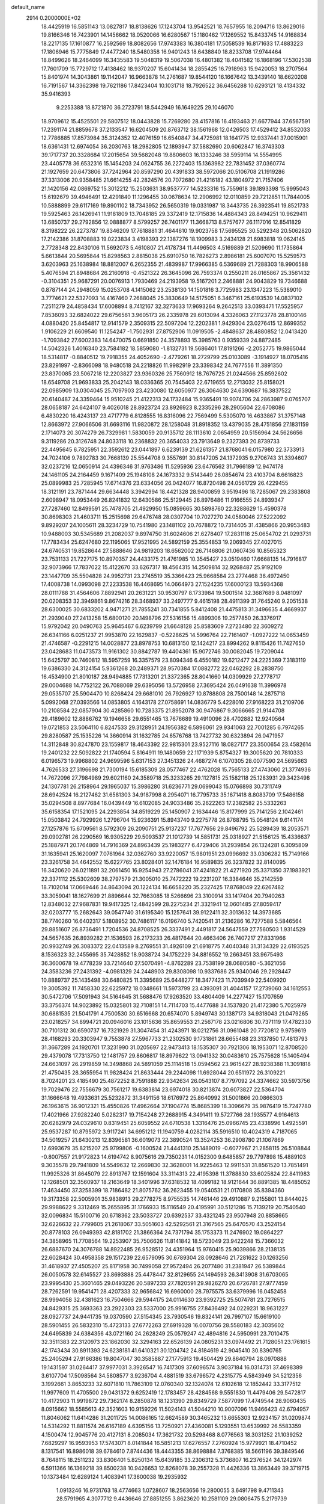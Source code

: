 default_name                                                                    
 2914  0.2000000E+02
  18.4425919  16.5851143  13.0827817  18.8138626  17.1243704  13.9542521
  18.7657955  18.2094716  13.8629016  19.8166346  16.7423901  14.1456662
  18.0520066  16.6280567  15.1180462  17.1269552  15.8433745  14.9168834
  18.2217135  17.1610877  16.2592569  18.8082656  17.9743383  16.3804181
  17.5058539  16.8171633  17.4883223  17.1806946  15.7775849  17.4477240
  18.5480358  16.9401243  18.6438840  18.8233708  17.9744464  18.8499626
  18.2464099  16.3435583  19.5048319  19.5067038  16.4801382  18.4041582
  16.1868196  17.5302538  17.7601709  15.7729712  17.4138462  18.9370207
  15.6041434  18.2855425  16.7918963  15.9420053  18.2707564  15.8401974
  14.3043861  19.1142047  16.9663878  14.2761687  19.8544120  16.1667642
  13.3439140  18.6620208  16.7191567  14.3362398  19.7621186  17.8423404
  10.1031718  18.7926522  36.6456288  10.6293121  18.4134332  35.9416393
   9.2253388  18.8721870  36.2723791  18.5442949  16.1649225  29.1046070
  18.9709612  15.4525501  29.5807512  18.0443828  15.7269280  28.4157816
  16.4193463  21.6677944  37.6567591  17.2391174  21.8859678  37.2133547
  16.6204509  20.8763712  38.1561968  12.0426503  17.4529412  34.8532033
  12.7786885  17.8573984  35.3124352  12.4076159  16.6540847  34.4725981
  18.1641775  12.9337441  37.0015901  18.6361431  12.6974054  36.2030763
  18.2982805  12.1893947  37.5882690  20.6062847  16.3743303  39.1717737
  20.3328684  17.2015654  39.5682048  19.8806603  16.1333246  38.5959114
  14.5554995  23.4405778  36.6532316  15.1454203  24.0624755  36.2272403
  15.1363982  22.7831452  37.0360774  21.1927659  20.6473806  37.7242964
  20.8597290  20.4391833  38.5972066  20.5106708  21.1919286  37.3313006
  20.9358485  21.6614255  42.2824576  20.7072680  21.4216182  43.1804972
  21.7157406  21.1420156  42.0869752  15.3012212  15.2503631  38.9537777
  14.5233316  15.7559618  39.1893398  15.9995043  15.6192679  39.4946491
  12.4291840  11.1296455  30.0678634  12.2906992  12.0110859  29.7212851
  11.7844005  10.5888899  29.6117169  19.8901102  18.7343952  26.5650319
  19.0331987  18.3443735  26.3923541  19.8521733  19.5925463  26.1426941
  11.9181809  13.7048185  29.3372419  12.1715836  14.4884343  28.8494251
  10.9629411  13.6850737  29.2792856  12.0888877   8.5799257  26.7401177
  11.3668713   8.5757677  26.1117016  12.8541829   8.3198222  26.2273787
  19.8346209  17.7618881  31.4644610  19.9023758  17.5695525  30.5292348
  20.5062820  17.2142386  31.8708883  19.0223834   3.4198393  22.1387276
  18.1909983   3.2434128  21.6983818  19.0624145   2.7728348  22.8430106
  11.5692073   5.4610807  21.4178734  11.4496503   4.5169889  21.5209690
  11.1735864   5.6613844  20.5695844  15.8298563   2.8815038  25.6910750
  16.7826273   2.8986181  25.6007070  15.5259573   3.6203963  25.1638984
  18.8812007   6.2652355  21.4839987  17.9966385   6.5369689  21.7288303
  18.9906588   5.4076594  21.8948684  26.2160918  -0.4521322  26.3645096
  26.7593374   0.2550211  26.0165867  25.3561432  -0.3104351  25.9687291
  20.0076913   1.7930469  24.2193958  19.5167201   2.2468881  24.9043829
  19.7346688   0.8787144  24.2948059  15.0253708   4.1415062  23.2538130
  14.1501816   3.7725983  23.1347223  15.5389010   3.7774621  22.5327093
  14.4167460   7.2688045  25.3830649  14.5175051   6.3467161  25.6193539
  14.0837102   7.2511279  24.4858434  17.6008894   8.7412167  32.3273633
  17.9693264   9.2642513  33.0393471  17.5525957   7.8536093  32.6824022
  29.6756561   3.9605173  26.2335978  29.6013094   4.3326063  27.1123778
  28.8100146   4.0880420  25.8454817  12.9141579   2.3509315  22.5097204
  12.2202381   1.9429304  23.0276415  12.8699352   1.9106229  21.6609540
  11.1254247  -1.7502931  27.8752906  11.0919505  -2.4848637  28.4880852
  12.0413420  -1.7093842  27.6002383  14.6470075   0.6691850  24.3578893
  15.3985763   0.9359339  24.8872485  14.5042326   1.4016340  23.7584182
  18.5859080  -1.8132731  19.5686401  17.8191266  -2.2052775  19.9865044
  18.5314817  -0.8840512  19.7918355  24.4052690  -2.4779261  18.2729799
  25.0103089  -3.1914927  18.0705416  23.8291997  -2.8366098  18.9480518
  24.2218826  11.9982919  23.3398342  24.7677556  11.3891350  23.8370085
  23.5067218  12.2203827  23.9360326  25.7560912  18.7676725  21.0244566
  25.8592602  18.6549708  21.9693833  25.2042143  18.0336365  20.7545403
  22.6719655  12.2713032  25.8158021  22.0985909  13.0304045  25.7097903
  23.4230080  12.6050977  26.3064630  24.6390687  16.3837522  20.6140487
  24.3359464  15.9510245  21.4122313  24.1732484  15.9365491  19.9074706
  24.2863987   9.0765707  28.0658187  24.6424107   9.4026018  28.8923724
  23.8926923   8.2335296  28.2905604  22.6708086   6.4830220  16.4243137
  23.4717779   6.8128555  16.8316096  22.7569499   5.5305070  16.4633867
  31.3757148  12.8663972  27.9066506  31.6693116  11.9820872  28.1258048
  31.8918352  13.4379035  28.4751856  27.1831159   2.1714073  20.3074279
  26.7329981   1.5830059  20.9135712  28.1113610   2.0654959  20.5156964
  24.5626656   9.3119286  20.3126748  24.8033118  10.2368832  20.3654033
  23.7913649   9.2327393  20.8739733  22.4495645   6.7825951  22.3592612
  23.0441897   6.6239139  21.6261357  21.8768041   6.0157980  22.3733913
  24.7024106   9.7892783  30.7668139  25.5544708   9.3557691  30.8147205
  24.1372935   9.2706743  31.3394607  32.0237216  12.0650914  24.4396346
  31.9763486  11.5295936  23.6476562  31.7966189  12.9474178  24.1461105
  24.2164459   9.1671409  25.1948108  24.1673332   9.5143449  26.0854674
  23.4103704   8.6616823  25.0899983  25.7285945  17.6714376  23.6334056
  26.0424077  16.8720498  24.0561729  26.4229455  18.3121191  23.7871444
  29.6634448   3.3942994  18.4421328  28.9400859   3.9519496  18.7285067
  29.2383808   2.6098947  18.0953449  26.8241832  12.6430586  25.5129445
  26.8976486  11.9166555  24.8939347  27.7287460  12.8499591  25.7478705
  21.4929950  15.0859665  30.5898760  22.3288629  15.4590378  30.8698303
  21.4603711  15.2515698  29.6476748  28.0307704  10.7027270  24.0580046
  27.5222092   9.8929207  24.1005611  28.3234729  10.7541980  23.1481102
  20.7678872  10.7314405  31.4385866  20.9953483  10.9488003  30.5345689
  21.2082037   9.8974750  31.6024606  21.6278407  17.2831118  25.0654702
  21.0293731  17.7783434  25.6247680  22.1195065  17.9521995  24.5892159
  25.3554853  19.2069345  27.4027015  24.6740531  19.8528644  27.5888646
  24.9819203  18.6562002  26.7146806  21.0607436  10.8565323  23.7531133
  21.7227175  10.8970357  24.4433175  21.4761985  10.3545427  23.0519460
  17.6668135  14.7916817  32.9073966  17.7837022  15.4122670  33.6267317
  18.4564315  14.2509814  32.9268487  25.9192109  23.1447709  35.5504828
  24.9952731  23.2745519  35.3366423  25.9668584  23.2774468  36.4972450
  17.4008738  14.0993098  27.2233538  16.4468695  14.0664973  27.1524235
  17.6000123  13.5934368  28.0111788  31.4564606   7.8892941  20.2631221
  30.9530797   8.1733984  19.5001514  32.3687689   8.0481097  20.0208353
  32.3949861   9.8674216  28.3468937  33.2497777   9.4615198  28.4911399
  31.7645240   9.2051538  28.6300025  30.6833202   4.9471271  21.7855241
  30.7341855   5.8412408  21.4475813  31.3496635   4.4669937  21.2939040
  27.2413258  15.6800120  20.1498796  27.5316156  15.4899306  19.2577850
  26.3376917  15.9792042  20.0490763  25.9645467   6.6239799  21.6648128
  25.8583609   7.2723480  22.3609272  26.6341166   6.0251237  21.9953870
  22.1629837  -0.5228625  14.5996764  22.7161407  -1.0927222  14.0653459
  21.4746587  -0.2291215  14.0028877  23.8978753  10.6813150  12.1424217
  23.8994262   9.8115426  11.7427650  23.0428683  11.0473573  11.9161302
  30.8842787  19.4404361  15.9072746  30.0082045  19.7209044  15.6425797
  30.7460812  18.5957259  16.3357579  23.8094346   6.4550182  19.6212477
  24.2225369   7.3183119  19.6386330  24.3124154   5.9361268  20.2489371
  28.9570384  17.0882772  22.0462292  28.2838750  16.4534900  21.8010187
  28.9494885  17.7313201  21.3372365  28.8041660  14.0309929  27.2778717
  29.0004688  14.7752122  26.7088069  29.6395056  13.5726958  27.3695424
  26.0491638  11.3996978  29.0535707  25.5904470  10.8268424  29.6681010
  26.7926927  10.8788808  28.7500148  14.2875718   5.0992068  27.0393566
  14.0853805   4.1643178  27.0758691  14.0836779   5.4228010  27.9168223
  31.2109706  10.2108584  22.0857904  30.4285860  10.7283375  21.8952078
  30.9476867   9.3066665  21.9144708  29.4189602  12.8886762  19.1946658
  29.6551465  13.7676689  19.4910096  28.4702882  12.9240564  19.0721853
  23.5064110   6.8247533  29.3128951  24.1956382   6.5896061  29.9341063
  22.7001285   6.7974265  29.8280587  25.1535226  14.3660914  31.1632785
  24.6576768  13.7427732  30.6323894  26.0471957  14.3112848  30.8247870
  23.1559817  18.4643392  22.9815301  23.9527116  18.0827177  23.3500654
  23.4582614  19.2401232  22.5092822  21.1740594   5.8164911  19.1480659
  22.1171939   5.8754327  19.3005620  20.7810333   6.0196573  19.9968802
  24.9699596   5.6317153  27.3451326  24.4687274   6.1070305  28.0077590
  24.5695663   4.7626533  27.3196698  21.7300194  15.6185309  28.0577467
  22.4762028  15.7565133  27.4743060  21.3774936  14.7672096  27.7984989
  29.6021160  24.3589718  25.3233265  29.1127815  25.1582118  25.1283931
  29.3423498  24.1307781  26.2158964  29.1965037  15.3986280  31.6236771
  29.0699043  15.0766898  30.7311749  28.6942524  16.2127462  31.6581303
  34.9187998   8.2954071  16.7795733  35.1671418   8.8083709  17.5486158
  35.0294508   8.8977684  16.0439449  16.6102085  24.9033486  35.2622263
  17.2382582  25.5332263  35.6158354  17.1521095  24.2293854  34.8519229
  25.1450907   2.1634446  15.8177999  25.7141256   2.1042461  15.0503842
  24.7929926   1.2796704  15.9236391  15.8943740   9.2275778  26.8768795
  15.0548124   9.6141174  27.1257876  15.6709561   8.5792309  26.2090751
  25.9137237  17.7677656  29.8496792  25.5289439  18.2053571  29.0902781
  26.2290569  16.9305229  29.5093537  21.1012739  14.5851731  25.0318927
  21.5156125  15.4336637  25.1887971  20.1764869  14.7916369  24.8963439
  25.1983277   6.4729406  31.2939854  26.1324281   6.3095809  31.1635941
  25.1620097   7.0761964  32.0362760  33.9220057  15.9801951  23.0996692
  33.0306282  15.7149166  23.3261758  34.4642552  15.6227765  23.8028401
  32.1476184  16.9589835  26.3237822  32.8140095  16.3420620  26.0211891
  32.2061450  16.9254943  27.2786041  37.4241822  21.4271920  25.3371350
  37.1983921  22.3371112  25.5302609  38.2797579  21.3005010  25.7472222
  19.2231207  16.3384646  35.2142559  18.7102014  17.0669446  34.8643094
  20.1224134  16.6658220  35.2327425  17.8768049  22.6267482  33.3059041
  18.1627699  21.8896644  32.7663085  18.5266696  23.3100914  33.1417404
  20.7940263  12.8348032  27.9687831  19.9417325  12.4842599  28.2275234
  21.3321941  12.0601485  27.8059417  32.0203777  15.2682643  39.0547740
  31.6195340  15.1257641  39.9122411  32.3013632  14.3973685  38.7740260
  16.6402317   5.1808952  30.7486117  16.0196740   5.7420541  31.2136286
  16.7277588   5.5846564  29.8851607  26.8736491   1.7204536  24.8708525
  26.3337491   2.4491817  24.5647559  27.7560503   1.9314529  24.5657635
  26.8939282  21.1536593  26.2173233  26.4817644  20.4663406  26.7407217
  27.8331966  20.9932749  26.3083372  22.0413589   8.2769551  31.4926109
  21.6918775   7.4040348  31.3134329  22.6193525   8.1536323  32.2455695
  35.7428852  18.9038724  34.1752229  34.8816552  19.2663451  33.9675493
  36.3600678  19.4778239  33.7214640  27.5070491  -4.8762289  23.7538199
  28.0680580  -5.3621056  24.3583236  27.2431392  -4.0981329  24.2448903
  29.8308098  10.9337686  25.9340046  29.2928447  10.8889737  25.1435498
  30.6480825  11.3395689  25.6448277  18.3477423  11.7039949  22.5409920
  19.3005392  11.7458330  22.6225972  18.0348661  11.5973799  23.4393091
  31.4044157  17.2739060  34.1612553  30.5472706  17.5091943  34.5164645
  31.5688476  17.9263520  33.4804409  14.2277427  15.1707659  33.3756374
  14.9023892  15.0325801  32.7108151  14.7114703  15.4477688  34.1537820
  21.4172380   5.7025979  30.6881535  21.5041791   4.7500530  30.6516668
  20.6574070   5.8949743  30.1387173  34.9318043  21.0479265  23.0218257
  34.8994721  20.0946016  23.1015636  35.8659553  21.2567178  23.0216806
  30.7371119  17.4782330  30.7101312  30.6590737  16.7321929  31.3047454
  31.4243971  18.0212756  31.0961048  20.7720812   9.9759619  28.4168293
  20.3303947   9.7553878  27.5967733  21.2302530   9.1731861  28.6655488
  23.3137850  17.4813793  31.3667289  24.1920701  17.3231990  31.0205697
  22.9473413  18.1535307  30.7921306  18.1953071  12.8708520  29.4379078
  17.7313750  12.1481757  29.8606817  18.8979622  13.0941332  30.0483610
  25.7575628  15.1405494  24.6631097  26.2919859  14.3498868  24.5891059
  25.1114518  15.0594562  23.9615427  28.9238388  11.3091818  21.4750435
  28.3655954  11.9828424  21.8633444  29.2244098  11.6928044  20.6511972
  26.3109221   8.7024201  23.4185490  25.4872252   8.7591888  22.9342634
  26.0543107   8.7797092  24.3374662  30.5973756  19.7029476  22.7556679
  30.7561217  19.6383814  23.6974018  30.8213874  20.6073827  22.5364704
  31.1666648  19.4933631  25.5232872  31.3491156  18.6176972  25.8640992
  31.5001866  20.0866303  26.1963615  36.9012321  15.4550826  17.4962664
  37.1904774  15.8685399  18.3096679  35.9876419  15.7247780  17.4021966
  27.9282240   5.0282317  19.7154248  27.2688915   4.3491411  19.5727766
  28.1935577   4.9164613  20.6282979  24.0329610   0.8319451  25.6059552
  24.6710538   1.3316476  25.0966745  23.4338996   1.4925591  25.9537287
  10.8795972   3.9117241  34.6951212  11.1940759   4.0282114  35.5916510
  10.4024319   4.7187065  34.5019257  21.6430213  12.8396581  36.6019073
  22.3890524  13.3524253  36.2908780  21.1067869  12.6993679  35.8215207
  25.9799806  -0.1600524  21.4441310  25.1489019  -0.6077967  21.2858115
  26.5108844  -0.8007557  21.9172823  14.6194742   8.9075616  29.7350231
  14.0152300   9.6485857  29.7797898  15.4889103   9.3035578  29.7941809
  14.5549632  12.2669830  32.3628001  14.9225463  12.9911531  31.8561520
  13.7851491  11.9925326  31.8645079  22.8913767  12.1591604  33.3114313
  22.4195398  11.3788830  33.6025824  22.8411983  12.1268501  32.3560937
  18.2163649  18.3401996  37.6318532  18.4099182  18.9121644  36.8891385
  18.4485052  17.4634450  37.3258399  18.7186482  21.8075762  36.2623455
  19.0540531  21.0170808  35.8394360  19.3173358  22.5005901  35.9838913
  29.2778275   8.9755535  14.7461446  29.4910887   9.2155801  13.8444025
  29.9988622   9.3312469  15.2655895  31.1766933  15.1116549  20.4195991
  30.5121286  15.7139219  20.7540540  32.0096834  15.5100716  20.6718362
  23.5033727  20.6392537  33.4321245  23.9507948  20.8858665  32.6226632
  22.7799605  21.2618067  33.5051603  42.5292561  21.3167565  25.6470570
  43.2524154  20.8778103  26.0949393  42.8181702  21.3866364  24.7371794
  35.1753373  11.2476902  19.0864227  34.3858965  11.7708564  19.2253907
  35.7506626  11.8141842  18.5723049  23.9422248  15.7366032  26.6887670
  24.3076788  14.8922485  26.9528512  24.4351964  15.9760415  25.9039866
  28.2138135  22.6028424  30.4958358  29.1517239  22.6579095  30.6789304
  28.0928646  21.7281622  30.1263256  31.4618937  27.4505207  25.8171958
  30.7499058  27.9572494  26.2077480  31.2381947  26.5389844  26.0050578
  32.6145527  23.8693888  25.4478447  32.8129655  24.1494593  26.3413908
  31.6703065  23.9995430  25.3601465  29.0493226  20.5897233  27.7820591
  29.9826270  20.6726781  27.9777459  28.7262591  19.9541471  28.4207333
  32.9656842  16.6960000  28.7975575  33.6379996  16.0452458  28.9994058
  32.4381623  16.7504666  29.5944175  24.0114630  23.9392725  25.5074781
  23.7276515  24.8429315  25.3693363  23.2922303  23.5337000  25.9916755
  27.8436492  24.0229231  18.9631227  28.0927737  24.9441735  19.0370590
  27.5154345  23.7930546  19.8324141  26.7997107  15.6619100  28.5901455
  26.5832310  15.4723133  27.6772263  27.6919328  16.0070756  28.5580183
  42.3035602  24.6495839  24.6384356  43.0721160  24.2628249  25.0579247
  42.4894816  24.5950991  23.7010475  32.3511383  22.3120973  23.1862030
  32.3294163  22.6526139  24.0805231  33.0974492  21.7128051  23.1761615
  42.1743434  30.8911393  24.6238181  41.6410321  30.1204742  24.8184619
  42.9045410  30.8390765  25.2405294  27.9166386  19.8047047  30.3585887
  27.1775913  19.4504429  29.8640794  28.0970888  19.1431597  31.0264417
  37.9977031   3.3926547  16.7417309  37.6096574   3.9037184  16.0314731
  37.4698389   3.6107704  17.5098564  34.5808577   3.9236704   4.4881519
  33.6796572   4.2315775   4.5843949  34.5212356   3.1992661   3.8653233
  32.6071810  11.7863109  12.0760340  32.1324074  12.6102618  12.1852442
  33.3177512  11.9977609  11.4705500  29.0431372   9.6252419  12.1783457
  28.4284568   9.5551830  11.4479406  29.5472817  10.4172903  11.9919872
  29.7362174   8.2850878  18.1231390  29.8349729   7.5877099  17.4749544
  28.9060435   8.0915662  18.5585613  42.3521603  10.9159226  11.5024143
  41.5044210  10.9007096  11.9466423  42.6794957  11.8046062  11.6414286
  31.2011725  14.0086165  12.6624589  30.3465232  13.6655303  12.9234157
  31.0209874  14.5314292  11.8811574  26.6167189   4.6395156  13.7250921
  27.4360081   5.1293551  13.6539992  26.5583359   4.1500474  12.9045776
  20.4127131   8.2085034  17.3621732  20.5298468   8.0776563  18.3031252
  21.1039252   7.6829297  16.9593953  17.5743071   8.0141844  16.5851213
  17.6276557   7.2760924  15.9779921  18.4710452   8.1317541  16.8986018
  39.6784610   7.8744436  18.4443355  38.8698884   7.3768385  18.5661196
  39.3849546   8.7648115  18.2511232  33.8306401   5.8250134  15.6439185
  33.2306312   5.3736807  16.2376524  34.1242974   6.5911366  16.1369218
  39.8500238  10.9426653  12.8268078  39.2557328  11.4426336  13.3863449
  39.3719715  10.1373484  12.6289124   1.4083941  17.3600038  19.2935932
   1.0913246  16.9731763  18.4774663   1.0728607  18.2563656  19.2800055
   3.6491798   9.4711343  28.5791965   4.3077712   9.4436646  27.8851255
   3.8623620  10.2581109  29.0806475   5.2179739   9.1608500  26.2948662
   4.3872070   8.8804240  25.9109139   5.7637951   8.3745815  26.2852311
  -6.1355949  13.6038715  22.2355615  -6.5026704  14.0744195  22.9839411
  -6.3049053  14.1755482  21.4867280  -0.7825478  11.1821715  31.7064786
  -1.1584297  10.3121181  31.8404629  -1.4443457  11.7840364  32.0470869
  -0.1660870  14.5969641  25.7226310   0.5057391  14.6336591  26.4034651
  -0.6160678  13.7659286  25.8747137   6.1480825  21.0846982  26.3241812
   6.9739778  21.4940095  26.0661250   6.2673784  20.8666551  27.2485499
   2.6476101  12.0284748  25.7927361   2.7683126  11.1963234  25.3353668
   1.7075020  12.0715089  25.9675978  -0.9908921  12.7610703  19.7743552
  -1.6306947  12.1306563  19.4435039  -1.5155184  13.5132851  20.0485302
   3.9001369  19.9514609  22.0263234   3.4342525  19.1210824  22.1245835
   4.6338591  19.8882528  22.6377875  -4.9275947  16.4894869  25.6411249
  -4.2100402  16.2079593  25.0735955  -5.2428729  17.3012464  25.2437863
  -0.0236477  19.6399419  19.6981256   0.0701765  20.2686184  20.4138034
  -0.7422375  19.9854284  19.1685035   0.6293816   8.9025772  20.3356064
   0.1941626   9.2298991  21.1228018   0.9843207   9.6857207  19.9149683
   9.8854051  22.4863742  34.8593602  10.4767827  21.8804315  35.3058328
  10.4418447  23.2243694  34.6104226   0.9760788  22.5316005  32.7669838
   1.8570068  22.4840884  33.1383870   1.0848590  23.0266930  31.9550219
  -0.3499049  22.2744386  29.7408802   0.2663590  21.5680032  29.9342707
   0.1624259  22.9085904  29.2392823  15.7634727  25.9382704  21.2005588
  16.5364652  26.0888209  20.6564551  16.0330143  26.2063684  22.0790249
   4.3429969  27.0998271  25.8981615   4.2615409  27.8261871  25.2801017
   4.7244341  26.3887992  25.3832083   2.6872417  24.6399301  21.0119181
   3.0809998  25.1114110  21.7460107   3.0793355  25.0370568  20.2342390
   4.3312825  22.0821115  20.3363312   3.7906529  21.3731483  20.6846451
   3.9983640  22.8702429  20.7655700  15.2352826  28.9230439  25.3968879
  15.1109057  29.7928879  25.7765370  14.7207106  28.3415828  25.9566651
  20.5642030  23.9168681  35.3022315  20.2447984  24.7774793  35.5734528
  21.3827729  24.0996451  34.8409640  -0.4337233  26.4635686  20.2331671
  -0.3857405  26.0687107  19.3625255  -0.5850044  25.7250864  20.8230738
  10.6769759  23.6426092  26.2756419  11.1349688  22.8033437  26.3215535
  11.3441948  24.2920301  26.4976852   7.8002826  18.6672390  34.9618099
   7.8853674  18.8480500  34.0257011   6.8963333  18.3706125  35.0672623
   7.0405471  23.3825523  20.6387548   7.4907882  23.3531020  21.4829393
   6.1609354  23.6972380  20.8472926   8.1671630  22.9859870  27.7900883
   8.4867818  22.4453989  27.0677032   8.5090920  23.8605147  27.6042986
  12.4949521  27.1115993  19.9156266  11.5792104  26.8517482  19.8149968
  12.9938409  26.3557552  19.6057209  17.6534647  17.8028862  33.3973111
  18.0234559  17.9200817  32.5223234  16.7129674  17.9363808  33.2795151
  21.3099088  20.8252568  24.4502041  22.1619032  20.7242221  24.0257876
  20.7472676  21.1989413  23.7719514   8.4114325  25.6742180  27.4638092
   8.4302364  25.7503263  26.5098250   7.6922439  26.2444913  27.7354485
  16.2774536  30.6806436  28.8597857  15.3971839  30.4939380  29.1861260
  16.1411853  30.9796122  27.9607414   5.5571237  20.4346051  36.3712804
   4.7447374  20.8052200  36.0264543   6.2495629  20.9559843  35.9651725
  14.2389965  21.9231620  31.5259553  13.4462029  21.3869306  31.5130675
  14.4954830  21.9493439  32.4477801   6.2428405  27.2449733  27.9908688
   5.9197192  28.1457038  28.0134278   5.6388849  26.7884567  27.4051538
   8.1082824  27.8873416  22.4795162   7.3095561  27.3811741  22.3309812
   8.3018724  27.7621705  23.4085409  18.9229118  30.1270160  29.1940688
  17.9849029  30.2228094  29.0291607  19.0326358  30.3841292  30.1095388
   6.9461063  33.8602264  30.6046408   7.0597272  33.6788305  29.6716790
   7.3470857  33.1108226  31.0449150   9.1062919  21.2244257  22.4506378
   9.2414594  20.5017823  21.8376549   9.5929756  21.9555399  22.0700554
   6.6043235  21.7322947  29.5257309   6.9352166  21.8840660  30.4110032
   7.2264157  22.1853711  28.9565606  14.9805941  18.2807971  32.8404722
  14.6551273  19.1805213  32.8121947  14.7233176  17.9064370  31.9979195
   5.8478630  16.3965979  27.4608187   6.5346263  16.8297043  27.9677771
   5.5233806  17.0749881  26.8685942  10.4582787  28.9061333  22.1770639
   9.5171962  28.8764569  22.3494442  10.5481658  28.5799343  21.2816610
  11.5797968  20.7493961  25.8806181  11.6097220  20.1581776  25.1284233
  12.4955453  20.8559939  26.1380541   8.4589991  31.7308698  28.2191264
   9.1537653  31.7358573  28.8775388   8.9121554  31.5572312  27.3940624
   7.9357646  25.5040469  33.2672345   8.6483507  25.1443421  32.7389682
   7.1560415  25.3967830  32.7224792  -0.3934791  20.2547905  33.8173925
   0.0205278  21.1133147  33.7292660  -1.3085748  20.4046664  33.5799710
   6.2678537  29.7784665  33.2120601   5.6913387  29.7876888  32.4480069
   5.7901957  29.2686240  33.8663806  -3.4665801  24.7782309  19.5058881
  -3.6360785  24.4242649  20.3789346  -3.5764472  24.0303031  18.9187212
  -1.8752299  20.2895678  28.4706267  -1.4710096  21.0776691  28.8335787
  -1.4824147  19.5697779  28.9644188   3.0825239  25.2274402  17.9076273
   2.9128481  26.1235646  17.6171053   2.9139766  24.6890055  17.1343798
   9.1917401  17.2975138  28.6293271   9.0281858  16.7119532  29.3686516
   8.3800061  17.7958033  28.5343154  12.9695756  25.6370990  28.1197280
  13.4750527  24.8308656  28.0162273  13.2100677  25.9607941  28.9878391
   7.4171176  34.9495494  26.7158276   7.2846036  34.9277583  27.6635602
   7.9270097  35.7451886  26.5635115   6.7404192  26.7997484  30.7187709
   7.3064653  26.0278626  30.7147771   6.3582447  26.8210419  29.8414335
  14.1955321  18.7641537  24.5893138  13.3117736  18.7836422  24.2221314
  14.7545115  19.0941001  23.8858159  11.4328034  34.5676694  26.8841441
  11.0715365  35.3046252  26.3915853  11.1761380  34.7366545  27.7906752
  12.0171776   7.2066932  35.3012984  12.3003681   8.0979442  35.0970763
  11.2156222   7.0874185  34.7918729  -2.7720401  23.2903817  30.5148425
  -2.5075005  23.5563625  29.6342150  -1.9631188  23.3160685  31.0259378
  -1.1767784  30.1327730  18.9194412  -1.6342379  30.9705076  18.8475841
  -1.0319890  29.8604450  18.0132926  10.3663306  26.0551130  22.2512509
  10.2889273  27.0086575  22.2197306  11.2590235  25.8973045  22.5585418
  12.2792091  20.8106158  28.9601706  12.3391537  19.9282879  29.3264166
  12.2429531  20.6749622  28.0133256   8.2339093  24.4719372  30.5520738
   9.0569837  24.2612101  30.9929528   8.2156691  23.8934959  29.7896404
  14.6908614  31.6528446  17.4996756  14.6931116  32.1485992  18.3184882
  14.1414294  30.8906905  17.6826444   1.1051555  22.1888707  20.4188764
   1.3177896  23.0687080  20.7301718   1.0919111  21.6513198  21.2107700
   5.7739140  24.9958371  24.8319181   5.4736770  24.4645931  24.0944430
   6.7247010  25.0341159  24.7281367  15.8119374  24.9625921  42.0439692
  14.8995825  25.2095930  42.1950679  15.7705915  24.3083991  41.3464350
  15.2273422  35.2975710  32.5925187  14.4011347  35.4260788  33.0584574
  15.1185510  34.4622460  32.1379547   1.4922388  19.6020190  26.3447405
   1.3294677  19.2674974  25.4627923   2.1233995  20.3106531  26.2194185
  12.0027543  22.5992016  23.2705795  11.2835616  23.0720415  22.8517523
  12.3412995  22.0225821  22.5856495  11.8181193  29.4334147  27.9342894
  11.3294486  28.7966759  28.4558222  11.9334834  29.0087029  27.0842641
   9.8444840  17.2373453  32.6542587  10.3833361  16.4760418  32.4391140
  10.4619877  17.8736503  33.0148653   5.1270050  27.2942345  42.1741769
   5.8513919  26.6807447  42.2971637   4.3664965  26.7368806  42.0092064
   8.7937160  28.6974984  30.6855958   7.9313570  28.2869343  30.6223033
   9.3576283  28.1566909  30.1326382   1.3471393  23.9186213  28.4588962
   2.1690078  23.7300908  28.9119087   1.1680332  24.8371535  28.6600217
   8.1180022  38.3474218  25.3101490   7.3757869  37.8281191  25.0008383
   7.7552976  39.2214334  25.4543049  11.3998688  18.7124702  23.8850599
  11.1489466  18.2636144  24.6924002  10.6056178  18.7064139  23.3508685
   5.3046867  24.2053522  27.6374948   5.1949855  24.6033669  26.7739082
   6.1040786  23.6843900  27.5613193  -0.4591886  23.3683621  35.0350893
  -1.3635614  23.3440307  35.3477387  -0.5338648  23.3199981  34.0820330
   3.6328983  18.6366682  27.8071630   2.8296747  18.6666556  27.2873896
   3.6204577  17.7720099  28.2175812  10.2464428  34.8991979  29.7165159
  10.0488545  33.9878137  29.9323157  11.1194571  35.0475321  30.0799371
   3.3270310  15.5438330  20.3349456   3.7136674  15.8234647  21.1647348
   2.6110411  16.1609986  20.1842905   0.3500511  15.0097637  31.3320007
   0.8636740  15.2492741  32.1034008   0.7845203  14.2293750  30.9878178
  17.7806360  23.6431107  28.0075243  18.0826717  22.8269937  27.6088273
  17.2512070  23.3632830  28.7542727  20.0523190  33.4916531  26.1672285
  20.0422271  33.0267959  27.0039111  19.4134724  34.1959914  26.2768385
  12.9824598  26.4680356  23.0720306  13.5183636  27.1745468  22.7116408
  13.5951709  25.7437426  23.1993754  -0.0964781  32.8062565  29.2066107
  -0.7313298  32.6381830  29.9029917   0.3502351  31.9688312  29.0825220
  16.3277421  26.1967932  28.9322999  17.0757100  26.5963609  28.4883163
  16.1990745  25.3624879  28.4810670  -1.9648232  31.0911711  26.2930280
  -2.8121508  30.9657725  26.7202785  -1.3221924  30.8491108  26.9598594
   7.7291446  14.9992011  23.3877927   7.0931989  14.4868330  23.8870760
   7.2671036  15.8090261  23.1711517   9.4207614  19.5717242  31.2756065
   9.2661833  19.4800866  30.3354256   9.2353061  18.7039593  31.6345245
  11.3199920  15.3818345  37.0866464  11.1015280  14.8515235  36.3203073
  11.2639689  16.2856132  36.7763606  16.3555728  28.9257154  20.6099356
  15.8949035  28.0869910  20.5863347  15.8085023  29.4839909  21.1624518
  19.0889830  26.0724613  36.3313312  19.3103956  26.9997670  36.2458180
  19.1646889  25.8935855  37.2686166  11.1158612  22.9941342  16.8887975
  11.2534622  22.9128137  17.8325585  11.9811594  22.8467212  16.5070120
  10.3792489  24.4687615  32.4305842  10.8801926  23.8587751  31.8891012
  11.0351060  25.0702313  32.7831710  14.6480165  14.5923624  26.7521708
  13.6934987  14.5210415  26.7585764  14.8379301  15.2010433  26.0382575
  13.9561329  26.7311801  30.3504759  14.7400996  26.6286393  29.8109266
  14.2317929  27.3024291  31.0673567   7.1372071  28.5674451  24.9071030
   6.9446285  28.5855412  25.8445558   6.2795503  28.6201237  24.4853428
  11.9851687  15.6128574  26.9381559  11.0928253  15.3117821  26.7669579
  12.2519638  16.0449582  26.1267737   9.5786363  14.6184365  25.4398451
   8.9298886  14.9124237  24.8003690   9.9119049  13.7955837  25.0819666
   1.9544960  13.1669883  21.6720502   1.5119687  14.0108100  21.5805819
   2.4476607  13.0656802  20.8579513   9.1566127  13.9224739  29.0953917
   8.6269253  14.1922991  28.3451535   8.8126399  14.4338917  29.8277620
  11.9852424  18.2625387  29.8692742  12.6675346  17.5932831  29.9222460
  11.1873748  17.7754037  29.6635111  14.0301937  20.2437911  26.7428155
  14.5381935  19.9303204  27.4910830  14.2160178  19.6139370  26.0464068
   7.5214236  15.9660585  30.2375341   7.8410870  16.1575784  31.1192184
   6.9358736  15.2176117  30.3523833  13.6901404  16.2945149  29.8677680
  13.5928379  15.4491239  29.4295007  14.6351388  16.4451594  29.8904858
  10.6060841  31.0149969  26.1985267  10.8390822  30.4710644  26.9509104
  11.3890142  31.5394137  26.0304815  10.2659942  27.3324245  28.8911902
  10.9348839  26.7640116  29.2729299   9.6530893  26.7307337  28.4686414
  15.6569737  22.3847443  25.6874359  15.2824021  23.1408203  25.2354657
  14.8982237  21.8704000  25.9630812  17.1163754  18.4796135  29.8160621
  16.5339337  18.5489215  29.0596297  17.8109311  17.8863303  29.5299865
  12.7876972  29.7459402  21.2813197  12.8516481  28.8160631  21.0634420
  12.0240818  29.8054587  21.8554111   5.9275522  29.9562739  27.9156348
   6.7296774  30.3067145  28.3029569   5.4295137  30.7308174  27.6543459
   5.4184744  22.8251360  23.0151130   5.8167483  22.2518642  23.6700704
   5.4713287  22.3287040  22.1984163   8.1600092   9.2431288  23.7240836
   7.6166571   9.9182460  24.1305527   7.6588957   8.9609155  22.9589217
  18.2230236  33.8625300  23.9509533  18.9979916  34.2912220  24.3141054
  18.4728363  32.9417554  23.8734958  19.8444348  31.5981912  23.2950130
  19.8988024  32.0588985  22.4577407  20.6425193  31.0709032  23.3305153
  13.3969423  26.8493914  35.3721430  12.6777556  26.2178607  35.3590535
  13.6535969  26.9010541  36.2928445  20.0115101  27.0563801  30.2993264
  20.5276609  26.7139568  29.5695549  19.3790929  27.6464418  29.8893174
  17.1270020  42.1381224  28.0296614  17.6679044  42.1378066  27.2399422
  17.1412823  43.0470742  28.3293855  13.5074931  30.3086115  29.8193674
  12.7818711  30.3754473  30.4400425  13.0846591  30.2202856  28.9651767
  24.6837973  37.6818502  28.2630600  25.3042660  38.0886658  27.6582860
  24.0900678  37.1858818  27.6993823  19.0208762  31.4376144  31.9746035
  19.9527419  31.5781253  32.1422781  18.7171477  30.9257448  32.7242504
  18.4770212  27.6842216  27.7065736  18.8646278  27.6229470  26.8335110
  18.5154658  28.6163451  27.9208155  22.0278406  28.7820671  25.6283382
  22.6953758  28.1667761  25.3249481  22.4202181  29.6451933  25.4968662
  16.6276118  30.0204258  23.0439410  17.5028838  29.6785960  23.2263779
  16.1086805  29.7703651  23.8084093  25.0203849  27.3789449  22.6072344
  24.6409390  27.8576775  21.8703031  25.8126841  27.8684293  22.8283650
  19.9311941  40.3617490  25.0306704  19.5898851  41.1469438  25.4586998
  19.2340244  40.0928288  24.4324495  21.4160944  35.3975880  24.4389349
  21.3725819  34.5366337  24.8549831  20.6772728  35.8803099  24.8095481
  19.4030339  32.9689490  28.8258489  18.8819599  33.2357437  29.5831693
  19.1934093  32.0428158  28.7051560   6.5010287   4.6298079  14.3133518
   5.8903180   4.5848097  13.5776620   6.3445472   5.4903362  14.7022430
   9.9905301  -6.4469492  15.3355645  10.0773160  -6.7598657  16.2359995
  10.7323470  -5.8540554  15.2154962  10.9421277   1.4785716  23.9997572
  10.6682643   1.2013125  24.8740329  10.4365732   2.2737321  23.8313344
   8.9521753  -0.2972767  14.3761870   9.0743595  -0.4468919  13.4386807
   9.2019738   0.6174027  14.5073138   4.0354472   5.8231932   6.4316394
   3.7089318   6.2681868   7.2136882   4.9586353   6.0713159   6.3827442
   6.9982453   9.0206371  21.2382658   7.5720264   8.5950445  20.6011802
   6.3413211   9.4698476  20.7063895  -1.1072175   0.7399410  13.9515625
  -1.3527207   0.6088099  13.0357216  -0.5791150  -0.0278553  14.1702596
   4.3244460  -6.2193234   8.4944463   4.1268477  -7.1461123   8.3593572
   4.3595140  -6.1180742   9.4456302  15.0925635  10.7938974  11.2195702
  15.8520897  11.3599783  11.3570627  14.5581570  11.2617787  10.5779094
  16.8312161  -1.3399331  13.4190577  17.0479829  -1.7872817  12.6010582
  16.2623731  -0.6173735  13.1534320   6.4141170   2.1978804  15.5053227
   5.6366352   2.4441504  16.0064264   6.6964189   3.0108584  15.0862712
   7.7671969   4.8147681  19.6111691   7.1735410   4.0680245  19.6897721
   7.9878347   4.8483978  18.6803523  12.3179681  -2.0140921  14.4804707
  13.1146219  -2.1828124  14.9835692  12.3309266  -2.6706613  13.7840651
   5.2449389  12.3348599   9.3881055   4.7387880  11.5572566   9.6234270
   4.6951285  13.0697894   9.6598018  11.9133703  -1.3036841   7.6117078
  11.5281090  -1.6859765   6.8232549  12.2748135  -0.4667096   7.3200499
   9.3178489   3.4381710  23.2911243   9.8235872   4.1631706  23.6583248
   8.4809310   3.8311928  23.0434672  12.9413268   5.3790162  16.3128970
  13.1795074   6.3060821  16.3200124  13.2689155   5.0539921  15.4742809
  22.6373289  12.5306202   9.6919177  22.4828934  11.6859150   9.2690057
  21.9059211  12.6306917  10.3012290  14.9883612   6.9242782  19.3519120
  14.1930546   7.1437419  18.8665721  15.3588739   6.1785101  18.8799140
   7.9058409   5.1316848  16.9764623   7.4228526   5.9232830  16.7391302
   7.4428667   4.4247798  16.5268269   0.1475100   8.3703839  24.1015120
  -0.7551348   8.3177231  24.4156635   0.2308776   9.2609042  23.7605499
  14.9404443   9.9997126  19.8486228  14.0932264  10.4352410  19.7549819
  14.7328770   9.0654800  19.8297268   8.5997924   5.9347293  22.1967053
   9.5505064   6.0301805  22.1395754   8.3293822   5.6956015  21.3101795
  14.6502908   0.1799606  12.3978707  13.7400385  -0.1146975  12.4270116
  14.5948559   1.1059077  12.1616910  14.6533139   8.1670219  10.6374661
  14.9896361   9.0540028  10.5094661  13.7043409   8.2556027  10.5489468
   9.3269508  10.8461376  19.0836463   9.2292831  11.7019748  19.5010617
   9.7642080  11.0332980  18.2529785   1.0178131   8.6163692  28.3360412
   1.1427153   7.6868174  28.1448218   1.9003396   8.9863056  28.3131098
   4.3125553   6.7206874  22.3838973   4.1291269   7.3178543  21.6586543
   3.5348766   6.1653859  22.4394666  10.9607213   5.4651419  24.5916206
  11.8877029   5.4902392  24.3543296  10.6984913   6.3848940  24.6306509
   1.5785421   1.4011202  18.5083666   0.7837777   1.5433670  17.9942195
   1.9271212   0.5701522  18.1855405   1.6813255  -1.1191072  14.7330908
   1.4876073  -0.9994902  13.8033614   2.4876480  -0.6233183  14.8754613
  14.8954229   5.2673500  14.4173093  15.7331060   5.7295113  14.3868829
  14.5471713   5.3440247  13.5290111  10.1905372  -3.4909481  11.6309519
  10.1305789  -3.1050086  10.7570597   9.3812516  -3.2238495  12.0667812
   0.8039745   9.3096405  12.5925516   0.5038625  10.1700613  12.2995659
   0.6701169   8.7388508  11.8359056  17.7101974   2.9940472  18.5008133
  17.0518115   2.9575123  17.8069654  18.3668994   3.6098834  18.1756669
  11.9359420  -0.0006762  12.5058367  11.0676403   0.3452343  12.2993666
  11.8468488  -0.3602783  13.3884355   6.1522510  13.0241099   5.4726723
   5.6345474  13.8283460   5.4350008   5.5023479  12.3216776   5.4938108
   6.4321459  -2.5469652  17.7546254   6.6307230  -2.7546067  18.6676884
   6.9940865  -3.1332854  17.2479862   3.1022567   0.8520195  15.9750643
   3.2551487   1.4694647  15.2597900   3.5608035   1.2340702  16.7233984
  12.9574082   2.2574248  17.9945994  13.1580520   1.9156581  17.1232961
  12.3348442   2.9670030  17.8360286  12.6719467   9.4156265  22.3960338
  12.9692752   8.5084123  22.4652431  13.2125090   9.8934848  23.0250614
  15.2582234   4.7201464  17.3673156  15.7741818   4.6578343  16.5634897
  14.3806061   4.9608663  17.0705436   8.0003925  -6.2276524  13.1289659
   8.0958098  -5.3476848  13.4933619   8.4784189  -6.7917447  13.7368495
  14.9223631   2.3064546   8.9356226  14.3445216   2.4600088   8.1881254
  15.0534007   1.3583260   8.9462615  19.6930068   4.6012400  17.1834941
  20.3215590   3.9486030  16.8749184  20.1850611   5.1290678  17.8123918
  -0.4054983   4.8605655  12.7266716  -1.0921541   5.3900870  12.3212795
  -0.4817240   5.0454110  13.6627558   3.8665907  10.1762532  22.7443718
   4.2120052  10.5964665  21.9567542   4.3305071  10.6013396  23.4657004
  15.9911440  -2.1444989  20.9563352  16.4654301  -1.6702266  21.6392336
  15.1231437  -2.2974779  21.3297048   8.7449190  -0.1929645  23.4405061
   9.4246559   0.3843780  23.0928493   9.1616763  -0.6354867  24.1799108
   4.4790250  -3.2488026  29.0362637   3.7447417  -2.8052968  28.6115727
   4.2392549  -3.2757055  29.9625566  -1.8425387   8.7205989  12.6585057
  -0.9231799   8.7886064  12.9161610  -1.9783972   9.4548773  12.0596655
   1.9279734  20.2018712   6.4830316   1.2454286  20.5006496   5.8821191
   2.1361759  20.9725108   7.0112343   4.7164444  10.6859211  20.0125894
   4.9667527  11.6077417  19.9507484   3.8797892  10.6334033  19.5505486
   9.8594234  12.0639808  24.5895682   9.1184487  11.6378964  24.1587081
   9.8173775  11.7587511  25.4958235   1.8093923  18.2186854  22.2243394
   1.3259743  17.9928288  21.4296522   1.7677770  17.4283676  22.7627609
   9.0620223   1.2295435  19.9979667   8.4907455   1.2269839  20.7659954
   8.4613671   1.2322785  19.2526898   6.7875106  10.5789914  17.1924839
   7.4089961  10.0683952  16.6735627   7.2942045  11.3295238  17.5026359
   8.6371886   8.1580306  19.3567834   8.8675161   8.9109371  18.8124372
   7.7861847   7.8731401  19.0238245  16.4543011   0.0231769  17.6293841
  16.0545168   0.6207538  18.2612909  16.7114058   0.5847879  16.8981371
   1.1857464  10.7720899  23.1390707   1.4538979  11.5319071  22.6223461
   1.9607632  10.2106933  23.1594369  14.7858877   1.1593323  19.8455126
  14.2563482   1.6627617  19.2271449  14.1495246   0.7758744  20.4490305
  13.2343237   0.9898734  15.5773155  13.8165879   0.3188015  15.9334936
  12.5771768   0.4992969  15.0836310   4.9476130  11.5915829  15.5608637
   5.6578928  11.2201671  16.0841080   4.5564658  10.8380510  15.1187942
  13.4033926   9.8938171  14.7226221  13.3570103  10.8225558  14.9496135
  12.5143994   9.6698390  14.4473825   7.2891218   0.7270542  17.5984035
   7.2688891   1.2091821  16.7717384   7.3445354  -0.1924119  17.3381280
  11.7690963   1.1679888  20.1768399  12.0731434   1.7772612  19.5041034
  10.8166419   1.2631204  20.1733180  10.7124645  12.9428758   8.7334338
  10.8745924  13.5635883   8.0230378   9.8464101  13.1795809   9.0653259
   8.8902847  13.3701484  19.9569533   8.1105678  13.0208982  20.3885756
   9.4052443  13.7540170  20.6666669   7.0958573  18.4036656  25.2897258
   8.0149410  18.2443200  25.5044954   7.0940859  19.2624681  24.8670118
  13.2194191   2.4232111  27.8893182  12.4964347   1.9158726  28.2582803
  13.9270748   2.3305378  28.5271793   2.7739712  14.4037421  24.5340529
   2.7059100  13.7075888  25.1874824   2.2104311  14.1145541  23.8164007
  16.6464219   2.7680975  20.9764865  17.1484288   2.9280704  20.1773435
  15.8983560   2.2448304  20.6887004  11.6106636  11.8379716  22.4099136
  11.9612730  10.9603085  22.2582153  11.0867902  11.7522387  23.2064300
  12.0676567  13.6975454  18.7413945  11.8701232  13.9454564  19.6445847
  12.0376521  14.5213388  18.2548802  10.5089679   6.4882169  18.3028649
   9.7179818   6.8867404  18.6658413  11.1614922   7.1881939  18.3246836
  22.4216170   3.1591415  16.6731582  23.3580620   3.0284047  16.5241261
  22.0919057   2.2901588  16.9020495  12.0691340   7.8847016  10.3290514
  11.9646535   8.2624092  11.2023512  11.6979793   7.0054436  10.4024092
  19.5121507   7.1634673   9.9426807  19.8292709   6.2665108   9.8371554
  18.7515644   7.2182270   9.3641120   5.7305898  14.4386661  25.0822967
   4.9787070  14.8006130  24.6133634   5.7678401  14.9388701  25.8975514
   7.7055419  14.5021114  17.5465024   7.2966312  15.2578766  17.9682166
   8.1184606  14.0217450  18.2641221  10.8036569   3.8803230  17.3390079
  10.2591031   4.4501661  17.8821210  11.4598803   4.4655935  16.9607737
  12.9338495  -1.1083862  21.3188790  12.5679052  -1.8518735  20.8397722
  12.2948184  -0.4063886  21.1961176  17.6406754   0.0445166  22.7937402
  18.2971862  -0.2405948  23.4293005  18.1464743   0.2784573  22.0154916
   8.8634989   3.4642845  12.3594302   8.1485174   3.2283154  11.7683703
   8.4280195   3.7136177  13.1745514   6.3959496  -3.7289323  27.2759520
   5.7286301  -3.9661772  27.9198708   6.4832231  -2.7794482  27.3601847
  18.8415259   0.7004452  20.1258306  19.7582762   0.8851659  19.9216762
  18.3722711   1.4898541  19.8558945  17.6402313   3.2645971  12.4534330
  16.7226013   3.1215492  12.2216480  18.1257736   2.6574396  11.8950063
  12.2734835  -3.1354967  19.1423636  11.8636312  -3.8274025  19.6615161
  11.5619205  -2.5233159  18.9548947   3.5060408  10.2985697  10.5162978
   3.3458477   9.4674013  10.9632084   3.6934487  10.9176602  11.2218734
   8.7485286  -3.3815042  20.2703479   9.3135609  -2.7130442  19.8828798
   9.2204949  -4.2028925  20.1332311   8.1869503  11.1784082  14.6959232
   8.2502395  10.3072099  15.0873818   7.5219001  11.0866729  14.0136295
   9.5306876   5.8627619   5.7554278   8.7853128   6.3472748   6.1102454
   9.1379845   5.2093697   5.1765541  12.5578410  -1.3355282  24.0850215
  12.6871533  -1.2490693  23.1405454  12.8599284  -0.5018172  24.4454393
  27.9089691  -2.1587750  12.3643991  28.1839426  -1.2420136  12.3774405
  27.3823997  -2.2621879  13.1570290  22.4605540   1.4292118  23.0297672
  21.6518242   1.4683531  23.5403119  22.4922333   0.5312641  22.6997397
   3.8834926  -1.6366997  22.1916896   4.8288830  -1.6259256  22.0421807
   3.6340610  -0.7128506  22.2144575   3.2300898   2.0893404   8.4468434
   3.5595257   1.1908317   8.4271981   3.9085896   2.6028522   8.0084652
  10.1869660  -2.0022720  16.2547760   9.8393550  -1.4861785  15.5274205
  10.9865118  -2.3975802  15.9073718  17.7862911   5.4658547  15.4172596
  17.8923055   4.8009573  14.7368890  18.5763754   5.3892724  15.9521743
   2.5028561  18.7265897  10.3455808   2.3254633  19.4329575   9.7244463
   3.2892586  19.0097371  10.8120896  18.4284632   1.5576290  10.6475271
  17.7083477   1.0422281  10.2841713  19.2056983   1.0176872  10.5039984
  15.0735756   3.9203106   6.3968373  14.6196056   4.7577034   6.3024105
  15.3352768   3.6879425   5.5059111  -0.0409462  11.2429614  26.2806632
  -0.6660964  11.5289584  25.6146116  -0.5689260  10.7500937  26.9087958
   8.8931006   8.4146813  15.4874860   8.7137640   7.4935361  15.2989076
   9.6679928   8.3977167  16.0491674  10.7726051  14.7451195  14.3598300
   9.8748440  14.4452083  14.5023432  11.1451286  14.1058540  13.7525428
  17.2879761  18.6744503  25.4934059  17.7169686  17.9458895  25.0446339
  16.8709300  19.1753550  24.7924073   9.6543304  28.4733567  19.4136563
   8.8547295  28.8146752  19.8141210   9.5201280  28.5906945  18.4732025
  22.1590577  21.8895892   4.1177821  22.0777289  20.9596150   3.9062038
  22.2721954  22.3191240   3.2698838   8.5623918  19.6625178   4.1418939
   8.6781086  19.1676343   3.3307640   9.0859888  19.1888669   4.7882165
  13.8725388  24.8615362  19.5584599  14.5626335  25.1004890  20.1772512
  14.3407973  24.6163045  18.7604453  17.7004246  12.0995426  11.3182456
  17.8155776  12.8283110  10.7084356  18.1478009  11.3640637  10.8997279
  19.5575073  14.0684032   8.1727805  18.8901220  14.2454756   8.8357089
  20.1978360  14.7711617   8.2838727  26.4071901   9.6164186  17.5212338
  25.4914219   9.8593576  17.6575465  26.5842629   8.9613868  18.1963710
  13.8522187  14.0281517   6.9976198  13.0099331  14.2867757   7.3716524
  13.6679118  13.8837202   6.0695022  21.4558779   4.2119853  22.5883906
  20.5975278   3.9050746  22.2963755  21.9863865   3.4175599  22.6490594
  21.5838399  16.1557092   8.8095925  21.4460973  16.5181309   9.6847550
  22.5260784  15.9936912   8.7630235  23.6723735  14.2556040  18.7278683
  24.0237699  14.8447620  18.0603016  23.1114793  13.6507766  18.2422621
  17.3694939  14.6059564   9.8603891  17.2904867  15.2028677   9.1162879
  16.7521697  14.9469547  10.5075853  10.5453418   9.2989499  12.9360441
   9.8979292   9.0745430  13.6044230  10.0999854   9.9336401  12.3747440
  12.7631302  24.4840643  12.7308954  12.0267964  24.6588977  13.3169651
  13.0771363  25.3514678  12.4754678  17.7292703  11.8752144  25.1657357
  17.9167500  12.7226211  25.5694499  16.9357103  11.5705698  25.6058333
  26.9775960  12.0612226  18.6552312  27.0453590  11.1838937  18.2784900
  26.2253514  12.0111700  19.2450232  23.0123561  15.2465818  12.7602638
  23.5803676  15.4186622  12.0092757  22.2635988  14.7777332  12.3917868
   9.8502372  17.4964047  25.9166809  10.0207641  16.5912787  25.6561060
   9.9102900  17.4860029  26.8719386  21.1728711  13.3639590  22.5156853
  21.2696568  12.4975495  22.9109054  21.1242796  13.9629837  23.2606954
  17.8562009  16.6030543  22.5730718  17.9347521  15.9308890  21.8961261
  18.3592667  17.3437488  22.2346516  27.9770504  19.1319701  24.2893200
  28.8694993  19.3385860  24.0116933  27.6459917  19.9501290  24.6597897
  19.8367114   8.6492966  19.9577198  19.4435521   7.8323325  20.2646843
  19.0989789   9.2533874  19.8737148  16.7013201  22.8421914  17.7179550
  17.3589850  22.1802705  17.5044847  17.0116677  23.2335638  18.5344988
  22.0352400  11.5306179  19.4261522  21.8956609  11.2568093  20.3326722
  21.7487617  12.4436960  19.4049300  22.0532701   7.5442539  24.8968369
  22.1561332   7.3127718  23.9737621  21.1330568   7.3630002  25.0881124
   9.2714452  17.8081255  22.4477452   9.6978305  17.3310559  21.7358238
   8.3360653  17.7364405  22.2575937  28.1292723  19.4558261  19.3544151
  27.2803959  19.1044748  19.6231024  28.2337177  19.1635488  18.4489335
  12.2302029  17.1802571  14.0751107  13.0957419  16.7860475  13.9670699
  11.6180932  16.4631347  13.9099168  15.4699964  22.4990442  21.8669434
  16.1479886  22.8749920  21.3054973  15.1625076  21.7291597  21.3884455
   4.3462935  18.5233661  24.9215159   4.0605808  19.1752046  25.5615993
   5.2047221  18.2394129  25.2356859  27.1561037  17.6884310  17.0415082
  26.7572355  16.8647847  17.3221195  26.4527203  18.1528528  16.5878608
  15.0256045  16.8243058  13.7686355  15.2728468  17.6837696  13.4274242
  15.8512274  16.4337851  14.0551182   8.2712622   5.1922101  28.8268282
   9.0048403   5.1560810  28.2129963   8.6081022   4.7883855  29.6266384
   7.2581320  21.2339353  14.6302002   7.3887510  22.1813660  14.5908870
   6.3122689  21.1265135  14.7303768  11.8694824  22.9390653  19.6393391
  12.2367024  22.1482574  20.0343130  12.5510826  23.6016427  19.7517861
  13.6310217   6.8563297  22.6952885  13.0878613   6.1306031  22.3878318
  14.4483680   6.7682292  22.2049669  15.6886365  17.8823132  27.6305817
  14.9216829  17.4633124  27.2401301  16.2960269  17.9985226  26.8999626
  19.2658392  19.2587184  21.9162677  18.6864979  19.5330591  21.2054001
  19.5552987  20.0774800  22.3188524  17.0852594  19.5073781  20.2612432
  16.3841975  18.8893958  20.0542607  17.2036399  20.0133157  19.4573495
  18.1189325  21.6650603  26.0619268  17.2105318  21.9329316  25.9230562
  18.0593421  20.7508065  26.3390926  14.8780991  23.7006024  28.5716155
  14.5308373  23.7342361  29.4629684  15.3315492  22.8590359  28.5228248
  15.8316114  12.4301178  19.8243444  15.1026192  12.7294570  20.3676660
  15.7174091  11.4812001  19.7719539   6.1705153  16.5305237  18.7508751
   5.6960805  16.9463741  18.0310057   6.0704347  17.1362723  19.4852349
  18.5918450  13.1757771  14.6794297  18.4270225  12.2338559  14.7224412
  18.1874566  13.5261781  15.4731053  15.1871559  15.7378521  21.7218172
  15.8949385  15.4455670  21.1474959  14.5908949  14.9903892  21.7665827
  17.8854951  13.9320544  21.0568412  18.1363389  13.2621126  21.6928344
  17.5415188  13.4386070  20.3122462  11.9777417   4.6139618  13.5940606
  12.4782255   3.7987907  13.6293285  12.4130613   5.1332232  12.9179717
  23.2528337  20.9312816  15.9650731  22.3376930  20.6668558  15.8711135
  23.3101261  21.7655313  15.4992654  18.8284804  10.8982559  18.3878903
  19.5268850  11.3687939  18.8429252  19.2688651  10.1537443  17.9780175
  19.5259603  14.4577540  12.2112473  19.0899022  13.9746513  11.5093236
  19.0843228  14.1700334  13.0102498  12.2896297  10.7992078  19.3361138
  11.6770268  10.5276613  20.0196428  12.0081671  11.6829759  19.0995455
  11.0642902  14.9355028   6.9091743  10.9153520  15.1324811   5.9843777
  10.3702666  15.4074900   7.3693820  12.8819659  12.8199088  16.1198462
  13.7548707  13.2123485  16.1037161  12.6717065  12.7416432  17.0503822
  17.2729033  24.2864697  10.6299611  16.3552212  24.0596720  10.7804746
  17.3015576  25.2392584  10.7171648  21.0253990  22.5736700   6.3880715
  21.3507441  22.6715659   5.4931978  20.0876692  22.7544327   6.3231134
   9.3492316  18.3923973  17.5054374   9.6913568  19.1736527  17.0709007
   8.8642328  17.9308434  16.8213498  21.4049449  16.0805132  16.5904489
  21.6884917  15.1662742  16.5907727  21.7318484  16.4329605  17.4181848
  22.2179403   9.4629072  21.6771626  22.3978940   8.7791824  22.3224292
  21.7279753   9.0171430  20.9861775  23.1326210  19.8708165  18.8204334
  23.7494008  20.3350725  19.3863669  23.3838174  20.1255468  17.9326019
  24.8717377  12.2651086  20.6075064  24.7555464  12.1548419  21.5512080
  24.3054449  13.0028485  20.3810463   8.1437226  18.8481406  13.2321261
   7.8153601  19.6128378  13.7050406   8.6490257  19.2142163  12.5062548
  16.1213320  18.7207475   9.9821083  16.5987890  19.2230935   9.3218696
  16.2942077  17.8062186   9.7585398  15.3341069  13.9916930  15.8305507
  16.0915769  13.6877704  16.3306529  15.6999680  14.5977585  15.1862976
  16.9591393  16.5470721   8.0145449  17.6951466  16.8553388   7.4858704
  16.1824582  16.8292637   7.5314649  22.4530110  17.1650292  18.7070741
  22.8699865  18.0249558  18.7608276  22.0699009  17.0300141  19.5738090
  23.2370435  20.5389882   9.7632323  23.3176132  19.8290946  10.4002498
  24.1401463  20.7618367   9.5374542  12.3731280  15.9820860  23.6814243
  12.6860644  16.7379562  23.1844707  11.8496965  15.4831566  23.0542713
  21.4336918  23.4395927  20.5669610  22.0114736  23.5045199  19.8065766
  21.9510730  23.7909378  21.2916023  18.6501839  28.1842326  22.5154836
  18.0367137  27.4512538  22.5667496  18.5393805  28.5277430  21.6289425
  10.1893859  19.6609975  11.4539567  10.4567265  20.5404062  11.7211665
  10.8934791  19.3609195  10.8791194  11.6119192  15.6622460  16.8002468
  10.8938746  15.1210867  16.4719325  11.8786570  16.1890331  16.0468690
  17.1508960  12.9973136  17.3498247  16.6607334  13.1003860  18.1655137
  17.5868765  12.1497265  17.4378527  26.7285748  23.2805748  21.6015823
  26.2364839  23.0395817  22.3864393  27.4570943  23.8085087  21.9283496
  13.8618356  13.2541433  21.8397203  12.9435822  13.0065067  21.9479734
  14.3183653  12.7953824  22.5449514  22.1528067  20.8512667  28.2902592
  22.1252668  19.9333689  28.5603279  23.0431625  21.1352334  28.4972887
  15.8788951  28.1878401   0.5212668  15.9058542  29.0413829   0.9536667
  15.1302484  28.2437195  -0.0725661   6.8822616  20.4940572  23.5663853
   7.6415292  20.9296199  23.1790485   6.8217593  19.6596108  23.1013363
  19.8245377  17.3470968   7.1593081  20.2790349  16.9217236   7.8864406
  20.3043640  18.1638711   7.0219102  13.9715929  18.1630359  21.6517672
  13.4282694  17.9334021  20.8979106  14.4671442  17.3663567  21.8414060
  19.8112521  21.9543311  22.2234451  20.4076593  22.4807900  21.6911188
  19.1939398  22.5879282  22.5891118  16.8141543   6.1355512  28.2753415
  16.2132265   5.7773501  27.6220349  16.5217047   7.0383809  28.4002555
  12.8621658  27.4110872  26.0794636  12.9588377  26.7744622  26.7876973
  12.7669574  26.8783845  25.2899099  14.5600202   8.1889438   0.4536389
  14.2784284   8.2588451  -0.4585298  15.5136042   8.1212438   0.4054098
  17.7854223  23.4979850  20.1825795  17.9422499  24.3243331  20.6395104
  18.6599807  23.1721052  19.9700193   3.5318804  12.6484511  17.5799929
   4.0098113  12.1847608  16.8923846   3.4979753  13.5560624  17.2777943
  12.5008682  11.3512285  25.9170251  11.6643530  11.8163261  25.9044348
  12.2940061  10.4964710  26.2949531  20.1135663  22.7014846  18.1515651
  20.5312984  22.7562475  19.0110608  20.8188833  22.8830999  17.5304567
  18.9044297  23.1970251  14.3005985  19.6132100  23.7360805  13.9494838
  18.2769231  23.8272983  14.6544671  20.9061874  13.8810158  19.9342248
  21.0598306  13.7639152  20.8717284  20.1520509  14.4685940  19.8866654
  25.3420288  19.1806187  15.3043871  24.7337764  18.4876741  15.0473098
  24.7786548  19.9043068  15.5784620  13.3447150  22.3683482  15.0595914
  12.8477449  21.5720844  14.8719308  13.7441716  22.6042791  14.2223323
  22.0172343  13.4407951  16.5664823  22.3746532  12.5533459  16.5361927
  21.6018121  13.5609670  15.7125415  11.7836883  26.4665732  16.8823822
  11.4609650  25.8898313  17.5748056  11.0412004  27.0354297  16.6790450
  20.3344828  11.4531429   7.5987341  19.9172355  10.9736399   8.3144250
  19.8323008  12.2650967   7.5296253  18.9782521   9.4030325  26.4213836
  18.7437304  10.0572476  25.7631784  18.1952785   9.3194829  26.9656295
  18.4509906  21.9298229   9.3193354  18.0698311  22.6835820   9.7696646
  19.3601043  22.1819998   9.1576228  25.5449585  23.8812516  17.5463678
  26.4085628  23.7054190  17.9198681  25.6218402  24.7566504  17.1668971
  21.3225659  23.2424639  26.7624335  21.2709196  22.3721607  27.1575749
  20.6143686  23.2556006  26.1186045  10.1689665  25.8972397  19.0408758
   9.3788345  25.4202621  18.7870734   9.8611791  26.7812125  19.2411029
  14.6581380  23.3089979  11.0820115  14.4905211  22.3775967  11.2256368
  13.9791569  23.7553535  11.5879594   4.4584484  18.2593027  17.0414740
   3.9168557  18.1385431  16.2615212   4.2805774  19.1576966  17.3198301
  19.0119264  24.6495047  22.7667065  19.7808347  24.6781613  23.3360839
  18.2782096  24.8599177  23.3443031   9.9816698   9.1879309  29.6529974
   9.2715269   8.6247505  29.3451716  10.7728065   8.6623641  29.5341948
   9.8336800  11.1144393  27.1629117   9.0008711  11.4942936  27.4428618
   9.9415747  10.3402636  27.7153993  16.0738701  21.4734116  29.4405126
  15.4493128  21.6908504  30.1325244  16.5450353  20.7099970  29.7743290
   9.9014510  16.9543031  11.0849381   9.1759325  16.8045484  11.6910968
  10.0859063  17.8906516  11.1588258  21.5811810  28.2918364  16.7010555
  21.4018344  27.9086587  15.8424278  21.0360008  29.0780353  16.7310837
  10.5278347  17.2286446  19.7456391  10.0886583  17.4092213  18.9145267
  11.4610923  17.2864603  19.5408967  17.5791130  20.7799953  13.4631719
  18.1672885  20.5355099  12.7486732  17.8742794  21.6508740  13.7290270
  12.5228729  20.7619732  21.0646907  12.9762243  20.0644677  21.5381781
  11.7335287  20.3439842  20.7205209  15.4936457  15.5351659  11.4117307
  15.5860963  14.6307466  11.7112475  15.2709119  16.0275321  12.2017921
  15.5085039  19.1810103  12.5778745  16.1767133  19.7556522  12.9513912
  15.7508523  19.0998282  11.6554274  10.3155659  11.7126085  16.3942441
   9.7745664  11.8880009  15.6243162  11.1540752  12.1304963  16.1980204
  20.8133073  25.2111306  14.1057609  20.2617324  25.6616177  13.4661842
  20.9906289  25.8710180  14.7760874  15.1188780  10.7435260  23.4391925
  15.9023445  10.6395185  22.8991975  15.4257562  11.2038148  24.2203403
  13.0304590  17.2094602  18.9759554  12.4989018  17.0035191  18.2070165
  13.9242962  17.2724789  18.6393316  11.6483888   8.8531400  17.4290868
  11.7659985   9.6372998  17.9652707  12.5351794   8.6089404  17.1641324
  17.8171166  10.4012213  14.7960813  17.2638103  10.0148337  14.1172672
  17.9618071   9.6903307  15.4205259  16.0743703  13.2677814  13.0334607
  16.5354677  12.6354933  12.4822504  16.2066793  12.9486445  13.9261408
  12.1072179  12.5235817  13.0080206  12.1667245  11.7688645  12.4222794
  13.0170835  12.7698125  13.1745943  22.8582465  23.5572270  18.1226339
  23.7432301  23.2026023  18.0373278  22.9655885  24.5006746  18.0017367
   9.6904598  20.0067948  20.0670437   9.3186961  20.6130188  19.4263284
   9.6692083  19.1548763  19.6311366  10.2360226  14.5712237  22.4094711
  10.4489375  13.8289032  22.9750322   9.3558465  14.8332611  22.6793937
  16.1815632   7.0771234  21.6423847  16.6569086   7.8996078  21.5249192
  15.7860960   6.9048991  20.7878812  34.2036470  18.9348985  13.8278237
  34.0455811  19.4830134  14.5964700  33.7471863  18.1157451  14.0198218
  20.6023883  19.0161819  16.1306460  21.2926342  18.4225831  16.4263365
  20.9488711  19.4053154  15.3276787  15.3417460  16.1874166  24.5742165
  15.2782276  15.9778850  23.6423937  15.2140438  17.1351459  24.6158477
  31.6185113  21.8217904   6.5524944  31.0570363  22.0430980   5.8095270
  31.9046007  20.9252045   6.3777994  16.9821469  27.9636609  17.0092904
  16.9637676  28.9102491  16.8683484  16.2221544  27.6351846  16.5289294
  17.6680753  25.1972482  15.9613103  17.4228925  24.6488514  16.7065473
  17.6480553  26.0905952  16.3044755  20.0822590  24.6106989  11.2523394
  19.1607079  24.3546499  11.2899480  20.5027189  23.9179603  10.7428706
  10.6886752  21.2696757   7.0517544  10.4783257  20.4238890   6.6559896
  11.6138553  21.4061399   6.8476683   7.5001082   7.6826518  29.2163829
   7.7037044   6.7951408  28.9212480   6.6967379   7.5865912  29.7278518
  19.3802863  24.8221104  32.6306084  19.6376393  25.4943483  33.2615581
  19.2592845  25.2983781  31.8091710  23.5625633  15.2418400  22.9285475
  23.0128531  15.8717767  23.3946272  22.9457144  14.6002665  22.5762513
  12.0385940  20.0542884  14.6056519  12.1682495  19.1687831  14.2660910
  11.1585850  20.0400376  14.9819669  25.8868792  22.2209949  23.8904425
  26.2234176  21.8722614  24.7158871  25.5724147  23.0976764  24.1112896
  15.0274859  11.9726114  26.0366879  14.1154971  11.6819337  26.0328558
  14.9769434  12.9180404  26.1775468  23.3470054  21.2143645  22.6743997
  24.1789469  21.3266711  23.1342828  23.4377161  21.7442019  21.8823922
  28.0334209  21.1664702  12.9084489  27.5141377  21.7515066  13.4600911
  28.4037230  21.7377428  12.2355776  20.9481630  25.3605507  24.3757982
  21.8493878  25.6390021  24.5385572  20.4106475  26.0244739  24.8076720
   6.9220115  21.3477009   5.6349671   6.6383920  20.8057186   6.3712055
   7.4928399  20.7754530   5.1222108  17.0300403   9.6141792  21.2177431
  16.2943487   9.8093995  20.6373306  17.4500453  10.4615465  21.3653790
   7.7065845  13.2641815   8.3442343   7.3621397  13.5055265   9.2040844
   6.9300555  13.0539482   7.8255470  23.8205259   1.9061841  11.2200622
  24.1410719   1.3587680  11.9368730  23.4966085   2.6978589  11.6496669
  24.1478388  25.6742889   7.2703560  25.0921460  25.5312658   7.3340751
  23.9929483  26.4766553   7.7688025  21.0888720  17.1715825  21.5206992
  21.7166290  17.4886175  22.1700387  20.3429062  17.7663312  21.5984219
  16.9991118   5.7733678  24.1135373  16.4956253   6.4877501  23.7231642
  16.4694928   4.9921174  23.9542159  23.6923388  17.9763527   5.1134068
  23.1694601  17.6220258   5.8326302  23.0611237  18.4429881   4.5656380
  32.1804304  17.5683707   7.4621560  31.8657710  17.6229233   8.3645114
  32.6366021  16.7280220   7.4179620  30.7601613  16.2370114  23.9195075
  31.4493730  16.8919715  24.0301707  30.1229067  16.6553651  23.3406132
  20.8344851  16.7252548  11.4498172  20.3480581  16.0694425  11.9493479
  21.5312182  17.0089031  12.0417112  25.4686564   4.0085730  25.0362240
  25.0348740   3.5344398  24.3268141  24.8032958   4.6154288  25.3606512
  19.9637574   4.4890431  13.8121327  19.2275017   4.0772473  13.3598236
  19.9570279   5.3955002  13.5046882  35.8862031  25.9325141  24.1101285
  35.4272019  26.6155952  24.5989537  35.9807175  25.2133965  24.7347633
  34.7210955  22.5880497  17.5831000  34.7825644  22.3245884  18.5012729
  33.9093878  22.1868411  17.2726259  19.6737511  20.3187391  29.0571454
  19.5650419  19.6029263  28.4310255  20.5134129  20.7150386  28.8244510
  13.0526923   8.1622764   4.6937058  12.1890247   8.1421418   4.2815107
  12.8692500   8.2140055   5.6317382   8.1560026  11.6218812  22.2736087
   7.2998563  11.3789037  22.6260392   8.5239465  10.7996034  21.9500220
   8.2318536  21.7928331  18.5569085   7.7429568  22.2839871  19.2171959
   8.8446081  22.4298627  18.1895433  25.3447805  13.2029394  15.8551977
  24.8317698  12.5635172  16.3493547  25.7069801  12.7046807  15.1225439
  14.3303249   8.0443797  16.5543448  14.3138807   8.8443615  16.0289968
  15.2609526   7.8650065  16.6884690  12.3878430   7.9725520  39.1472444
  12.9717104   7.2690873  38.8635756  11.7562512   8.0620227  38.4335787
  16.7932521  13.3893456   6.9050608  17.4121234  14.1192611   6.8837627
  15.9342757  13.8056341   6.9764417   5.3891686  27.0068930  21.6159303
   5.2340143  26.4637633  20.8431631   4.9549791  27.8363822  21.4167846
  23.6021568  10.9385818  17.2556341  23.0143595  10.7969670  16.5135617
  23.0469061  10.8222264  18.0266009  20.8957875  11.9751925  11.9492146
  20.2809610  11.2448395  11.8798989  21.1943335  11.9514901  12.8583572
  18.6133702  15.8733973  25.0219981  18.0736982  15.2793892  25.5436688
  18.0768626  16.0730501  24.2548409   5.6206541  13.3671087  19.6465265
   5.2794530  14.1464553  20.0851979   5.4388031  13.5156418  18.7185718
  16.0511015  20.0732904  23.2419480  16.6963742  20.0121314  22.5375941
  15.5766297  20.8849741  23.0622872   6.5689891  17.7525368  22.1335961
   5.8483243  17.1365624  22.2656933   6.3396096  18.2209710  21.3309840
  25.0472773  15.7826127  16.9775914  24.5801772  15.9684023  16.1630170
  25.5056750  14.9595127  16.8084474  29.9842926  17.2966842  17.4320912
  30.1859758  17.5286083  18.3386048  29.0437065  17.4532835  17.3483866
  37.1140037   7.0090556  18.3534723  36.8395165   6.1131267  18.5489208
  36.5301490   7.2901325  17.6489574   7.8904844  25.6734949  17.1093193
   8.3474146  26.3684839  16.6355715   7.4919038  25.1380281  16.4232867
  23.4676804  18.6151320  11.9970578  23.2230652  19.1726574  12.7356786
  24.3966679  18.4297090  12.1342891  23.4250581  17.1889338  14.6630718
  22.7462625  16.9117560  15.2784098  23.3288326  16.5964485  13.9174623
  32.0656763  12.2890557  16.0165091  31.7096182  13.1764424  16.0612219
  31.5422840  11.7891310  16.6429016  15.0043905  32.9061643  12.7587446
  15.2366651  33.4065257  11.9764921  15.8377240  32.7620894  13.2071078
  26.5504194  15.5288138  13.8928381  25.9153015  15.0864315  14.4560033
  26.1631135  15.4898673  13.0183616  16.7117957  17.1709793   0.4615428
  16.2256302  17.1693895   1.2860865  17.0760326  18.0540257   0.3999604
   4.1440047  16.3861060  23.1048141   4.1605223  17.1330010  23.7032345
   3.7596585  15.6758968  23.6187331  22.3807277  18.1056231  28.6292265
  22.4951011  17.1556081  28.6042856  22.1463767  18.3422916  27.7318417
  12.2001639   8.2361579   7.4998259  11.8652941   7.9080632   8.3343605
  11.9759514   9.1667272   7.5009908  17.3902300  24.9269052  25.3350503
  16.8370408  24.1457437  25.3355696  17.9324558  24.8369291  26.1187131
   9.8718924  23.5081310  21.4124693   9.9050119  24.4517935  21.5694279
  10.4706724  23.3661141  20.6793080  15.0695374  -1.6835993  16.0447928
  15.6872816  -1.3333371  15.4029670  15.5070275  -1.5648952  16.8878489
  13.7451669   4.9880341  29.7931443  14.3182205   4.2524487  30.0093745
  13.8027873   5.5678351  30.5525800  24.8821202  29.9854968  24.2671652
  25.4597607  29.7245129  23.5499131  25.3926763  30.6233330  24.7658929
  28.6636788  38.8088652  15.6983248  28.7171331  39.0493243  16.6232864
  28.3438443  39.5993250  15.2634557  17.5803046  37.9284700  13.5414571
  17.6032781  38.8783184  13.4253018  18.1286830  37.7677471  14.3093640
  22.6754466  36.9732066   9.4300586  22.1578036  36.1854259   9.2636877
  23.3068884  37.0011250   8.7112167  27.1571696  32.5008454  18.5650516
  26.7192992  31.6884210  18.8189573  28.0677878  32.2458869  18.4167194
  17.7871422  29.7807077   4.0469846  18.5168291  29.1872476   4.2247315
  17.4766089  30.0446139   4.9130992  24.0683027  27.9856263   9.2499502
  24.5805592  28.0105667  10.0581601  24.6187881  28.4278917   8.6037312
  25.7213425  33.9367206  11.3748249  25.7782301  33.7450223  10.4387441
  24.7820075  33.9781648  11.5541678  24.7276146  37.1503047  11.9736223
  23.7708803  37.1682206  11.9975026  24.9401393  36.9021807  11.0739004
  35.9008593  23.8807382  25.9826930  35.6608575  23.8903980  26.9092661
  35.2125415  23.3652169  25.5623501  30.5759099  35.3186164   7.8156874
  31.5178686  35.1656405   7.7412292  30.2413780  35.1893485   6.9282134
  17.8766015  31.8813129  12.7210906  18.6318310  32.2692476  12.2790872
  17.9956949  32.1090512  13.6431448  29.6611979  22.9051400  17.3226257
  29.4174244  22.2308780  16.6884514  28.9465014  22.9046643  17.9593678
  29.8958904  31.3477402  10.1303784  29.3606715  30.5551137  10.1693113
  30.1098497  31.4469392   9.2026862  18.7174366  30.2108880  19.6030198
  18.7802954  31.0678919  20.0247128  17.8342765  29.9058589  19.8109076
  28.7746586  33.2991320  25.1243703  29.4920612  32.7070694  24.8984783
  28.9225161  34.0729453  24.5806948  25.1496796  36.0654976  22.7443236
  25.4586449  35.1938155  22.4974578  24.5108535  36.2933638  22.0688903
  32.9162835  24.6519986  18.0754001  33.7192914  24.1384029  17.9880522
  32.3870409  24.1636624  18.7060044  33.3040864  24.4985152  21.9439011
  32.9163228  23.7694130  22.4279271  33.7996141  24.9861883  22.6018214
  18.9128661  35.4177926  12.1043692  19.1957008  34.9891024  12.9121198
  19.4984111  36.1696572  12.0145444  19.7133961  27.3748893  11.1887410
  19.8424223  26.4561265  10.9532438  20.5684929  27.6625203  11.5085999
  25.4984453  27.9044513  26.0130684  26.1985540  28.2174154  25.4402393
  25.1580130  28.6961094  26.4297398  15.0299532  29.0374458  14.7131135
  14.9947324  28.1344532  15.0287014  14.1214854  29.2531284  14.5024027
  21.2189733  22.5384309   9.7109011  21.7893771  22.8949569   9.0299014
  21.6428839  21.7219097   9.9751447  20.6772543  26.7525711  21.0632991
  20.6535149  25.8598787  21.4079273  20.0666489  27.2393398  21.6168776
  27.4227361  17.7061497  32.1272644  26.8864288  17.7102337  31.3344279
  27.3088880  16.8272410  32.4889135  13.7605939  41.9516894  14.6944497
  13.2868676  41.2110823  15.0730212  13.3910448  42.0490279  13.8168447
  24.6253046  21.5457261  29.0351563  24.7715218  22.3911469  28.6107555
  25.1121497  21.6030634  29.8573035  22.4835942  32.0792592  25.6766785
  22.4881993  31.9431935  24.7292099  21.6312278  32.4754498  25.8576105
  38.0818246  29.6007953  24.3039765  37.9501638  30.5488700  24.3111736
  37.5520227  29.2909798  23.5694317  16.2436649  37.2525735  16.4592176
  15.6442637  36.8678219  15.8197521  16.3536320  36.5725412  17.1238191
  26.9623651  29.1766083  15.9700461  26.1242120  29.4229771  16.3612413
  27.5751386  29.1632907  16.7052761  30.6762569  27.8306665  23.0428436
  31.4649020  27.6760504  23.5628095  31.0033820  28.1341236  22.1960055
  22.3536576  26.8561697  18.7877823  21.6029417  26.9411265  19.3755236
  22.1573575  27.4478921  18.0614472  32.7484777  33.9663257  14.7576338
  32.5645250  34.6166628  15.4354648  32.8758142  34.4806765  13.9604761
  20.8419833  28.2421151  14.0368202  20.0702949  28.5528049  13.5633219
  21.5753193  28.4357724  13.4529135  25.1898969  24.5932263  13.6834361
  24.8326639  25.1934514  14.3379177  24.4266066  24.2988768  13.1864670
  29.6076020  26.3407972  10.5966627  28.8856934  25.7122518  10.5934154
  29.9047251  26.3595879  11.5063861  28.6170775  25.2530062  16.1006649
  29.4142577  25.7604614  15.9482684  28.9262429  24.4277472  16.4742906
  27.7225180  31.5297744  14.1682346  28.3101894  32.2700813  14.3192971
  27.6690892  31.0894227  15.0164490  34.8374049  26.6919659  15.2131214
  35.3938458  27.0483082  15.9056714  35.1857956  27.0719919  14.4066254
  28.5029983  20.6738416  15.8416036  28.2350383  21.5229628  15.4902882
  27.7424054  20.1083646  15.7075664  19.4017269  18.3479761  10.0733496
  18.9879786  17.7692002   9.4329884  19.8881085  17.7585986  10.6498034
  27.7785204  34.4586516  20.4999378  27.7700960  33.7295011  19.8798568
  27.0534002  35.0181075  20.2216544  19.9609423  33.0560134  11.3064736
  20.4461992  32.9204599  10.4926046  19.5601142  33.9193499  11.2053858
  22.7359151  31.0791270  23.0510612  23.2898121  30.3977956  23.4321353
  22.8204323  30.9555454  22.1056427  18.5684289  20.5938827  17.3164026
  19.1853486  21.1959599  17.7325096  19.1095657  19.8601318  17.0248336
  16.8133812  32.4751618   6.4612369  16.2855713  32.9570498   7.0979727
  16.8933499  31.5965036   6.8324465  26.0588459  26.1828391  16.3512159
  25.9250337  27.1235386  16.2354116  27.0095555  26.0725441  16.3364461
  25.5092150  21.8562939  31.6110355  26.3877455  22.0582164  31.9329724
  25.0675453  22.7046120  31.5720997  26.1958673  32.9066004  22.6526802
  26.4996807  32.5432578  23.4844923  26.9366151  33.4204268  22.3309551
  23.7464250  28.8019065  20.5841597  23.3871325  29.6709368  20.4054781
  23.2762545  28.2207767  19.9862803  25.0138021  35.8490370  18.6291974
  24.1721334  36.2565916  18.8334641  24.8240693  34.9114246  18.5957874
  19.5969173  27.6839657  25.2090772  19.3901078  27.9415997  24.3106973
  20.3969145  28.1660794  25.4183679  26.3658937  28.3609963   7.6297438
  26.2036261  28.3125757   6.6876416  26.6753217  27.4862083   7.8647589
  15.4567853  34.8662909  17.9286287  15.5805154  34.2375520  18.6396913
  14.7973230  34.4628342  17.3642139  23.5504157  26.4651876  24.6860131
  23.8736138  26.7003942  23.8162703  24.2084629  26.8126110  25.2880951
  26.3877966  28.7273187  10.6082833  26.5657781  29.6307767  10.8696608
  27.1850445  28.4464449  10.1591313  23.8394705  31.6148864  12.4026794
  23.7671145  32.5661569  12.4806597  23.3242386  31.3983954  11.6255697
  33.6489240  19.7968983  16.2479688  34.0728441  19.5353322  17.0653468
  32.7441002  19.4989114  16.3414005  14.6222671  24.1433089  16.9046894
  14.0004978  23.6208264  16.3980862  15.2962826  23.5191586  17.1737088
  23.7226811  26.6333058  28.4319638  24.2486357  26.9340340  27.6909063
  24.3148641  26.0739577  28.9346376  21.6075049  30.9211439  29.2407790
  21.8746833  30.0283474  29.4593240  20.7224168  30.8268756  28.8886931
  21.4485795  29.0512472   8.3687630  22.1463646  28.6965555   8.9196909
  21.7200442  28.8430795   7.4747804  24.6780916  28.2712510  13.5000951
  24.6743942  29.0701936  14.0272658  25.6049650  28.0531863  13.4021903
  23.7762958  24.5765260  21.4756491  24.1918261  24.9813125  22.2370389
  23.9756333  25.1690096  20.7507632  15.9566367  26.5620479   6.2290599
  15.6572349  27.4280648   6.5058360  16.5732171  26.2928747   6.9099463
  27.9067620  35.4246167  11.8240168  28.5789473  35.0408256  11.2608976
  27.1674471  34.8199322  11.7607559  25.6697713  30.2865169  19.2042787
  25.1078366  29.8814344  18.5436961  25.5752313  29.7267916  19.9749937
  28.8036055  24.6360478  22.2799839  29.0945278  25.5368347  22.4220363
  28.9938706  24.1899481  23.1052270  22.2439051  22.7367655  13.6655841
  22.8001993  23.0859947  12.9693028  21.5787196  23.4114550  13.8017978
  30.1884744  29.0301760  12.5600422  30.1908472  29.6447923  13.2938494
  29.8089143  29.5253389  11.8341086  19.4452249  30.4458567  16.8569167
  18.5773693  30.5749969  16.4743185  19.2765160  30.2896228  17.7860885
  25.0745619  21.5271435  20.1968381  25.3558257  20.6517542  20.4629510
  25.6058404  22.1209805  20.7272462  24.0060642  33.6663059  21.2043225
  24.6420551  33.1746861  21.7239929  24.1200159  33.3374839  20.3126259
  21.7826966  30.9349231  19.6842878  21.9181214  31.3791693  18.8473068
  20.8744285  30.6345464  19.6518108  26.8690552  31.2367219   8.2759126
  27.3382628  31.2543077   9.1100389  26.7188246  30.3069317   8.1051708
  27.1382986  22.9338175  14.9291721  27.2869208  23.7873236  15.3361989
  26.3850981  23.0704221  14.3544895  19.3683671  33.3793601  20.3851818
  20.0014796  33.8132327  20.9571565  19.0768371  34.0664319  19.7858702
  21.4872480  25.3048432  28.5006632  21.3195285  24.7011742  27.7770018
  22.2277235  25.8341103  28.2043455  24.2744391  29.7808844  27.8719828
  23.9826500  30.4609375  27.2648431  23.6222755  29.7894246  28.5725837
  15.8033885  33.5844944   8.6487900  16.1023147  34.4341623   8.9727334
  16.2650753  32.9453265   9.1915068  28.4598683  27.1329951  24.4646899
  28.7603514  27.4234177  25.3258499  29.0744993  27.5325980  23.8492404
  23.1108823  31.3062646   4.5084079  23.9267818  31.3150522   5.0088702
  23.2247133  30.5957283   3.8772086  31.1697653  15.1726885  16.1111342
  30.3707498  14.6617131  15.9818664  30.8633368  16.0165003  16.4432714
  34.1561754  28.1556981  25.5107858  34.3404343  28.9494109  25.0084905
  33.2072339  28.1662653  25.6358062  18.0370950  26.6155654  19.5104992
  17.8298439  27.1134972  18.7197130  18.9408492  26.8557987  19.7148229
  17.4975772  33.7952672  14.9645849  18.4165226  34.0629826  14.9546000
  17.0297931  34.5573369  15.3061397  24.2916903  29.2073088  17.1725829
  24.0851321  29.7804490  16.4342903  23.5539794  28.5990196  17.2172887
  26.7218886  25.7751427  11.3576721  26.9185905  26.5430843  11.8941475
  26.3792769  25.1312903  11.9775941  33.4067416  25.4190353  10.8969798
  33.7668761  26.2552161  11.1925074  33.3843378  24.8760257  11.6849331
  16.7492728  30.6359951  16.2202462  16.2674383  30.1668670  15.5390809
  16.0750523  31.1091692  16.7078576  39.0753486  25.6316304  12.7188821
  38.5924441  24.8218175  12.8839219  39.0851560  25.7145518  11.7653310
  30.6702241  18.3593436  20.0317651  30.0760551  19.0700477  19.7907366
  30.7823894  18.4514078  20.9779019  21.4760536  34.4311284  21.7747464
  22.3231682  34.1619746  21.4195212  21.6943487  34.9364332  22.5578467
  20.3776978  36.6353205  17.0266148  19.8536932  37.3678505  16.7024995
  19.7631373  36.1090156  17.5380348  19.9263218  34.8027328  14.7688357
  20.2343670  35.3825176  15.4653912  20.6221683  34.1524299  14.6732553
  26.1748044  22.8439730   7.7219886  25.2409634  22.9635897   7.8948027
  26.2401376  21.9602309   7.3600998  14.3625941  23.9121754  23.7656639
  13.4972216  23.5047806  23.7283583  14.8506958  23.5035776  23.0507958
  27.3191408  28.0068185  13.4592086  27.1913066  28.3031741  14.3603543
  27.7829183  28.7278496  13.0334665  32.1988480  21.7476026  18.2019728
  31.3921442  22.1157581  17.8415253  32.0173199  21.6413644  19.1357784
  15.4354652  27.1743970  33.5124205  14.5572505  27.1852989  33.8930147
  15.7574899  26.2884213  33.6784899  13.5245085   1.1823671   6.4299312
  13.8455182   2.0728501   6.5721445  13.0748549   1.2218101   5.5858413
  14.7925085   3.1308682  11.6563259  14.6586465   4.0786286  11.6483930
  14.7279211   2.8721538  10.7370179  13.9304112   5.6596337  11.8437869
  14.5130877   6.4155222  11.7706264  13.5088330   5.5983440  10.9866130
  25.8890572  -2.0745414  10.1256059  25.4042630  -1.2777163  10.3407248
  26.7415579  -1.9567189  10.5446432  16.3090676  -3.4153998   6.0204145
  16.6097805  -3.5496905   5.1216544  16.0451513  -2.4957710   6.0497883
   7.3260223   4.6867192   4.0145844   7.6487294   4.8279515   3.1245589
   7.0177861   3.7805083   4.0166119  17.6329757   1.9600787   7.4384140
  17.0821925   2.4811115   6.8541243  17.0794036   1.7894119   8.2004262
  19.2616341   4.2277598   5.6408823  18.5943158   4.4799678   6.2790902
  18.8208596   4.2957040   4.7939270  13.6022778  -0.7525363   9.8252225
  12.8932504  -1.0687575   9.2652975  13.3790863  -1.0739152  10.6987974
  24.8218036   0.1964369   9.3550404  25.5359010   0.5733010   8.8409681
  24.5231116   0.9147806   9.9127117  18.0353727   1.0435847   1.1134098
  18.6166183   1.2791214   1.8365334  18.6039514   1.0308838   0.3434820
  24.5234978   0.3106141   5.7526610  24.5311847  -0.2116626   6.5547830
  24.4534530   1.2155298   6.0567223  12.7951553   5.0644324   9.5495445
  13.4431953   4.4797624   9.1565596  11.9519376   4.6628572   9.3398945
  16.7668330  -2.6826882   2.4978693  16.0319607  -3.2919759   2.4274203
  16.7856947  -2.2315712   1.6538494  28.3435794   9.6333514   9.2762306
  27.3919035   9.5686337   9.1965037  28.5444154  10.5343625   9.0230984
  27.2677273  12.4366738   7.5128036  26.3713847  12.6889669   7.7345017
  27.1762360  11.5944621   7.0672248  25.7103883  12.3427454  10.9530470
  24.9985823  11.8968352  11.4120984  25.7721604  13.1974145  11.3796109
  25.5815725  10.2810269   9.0657822  25.1688352   9.6142437   9.6146718
  25.7180007  11.0241722   9.6534507  26.1999109  19.7839868   9.2653735
  25.9767108  19.6753249   8.3409244  27.1440831  19.9413662   9.2669097
  22.7506154  10.3468876   2.0773963  23.2936153  10.6406983   1.3459196
  21.9017024  10.7630618   1.9278049  25.6518260  16.5403531   3.9260734
  24.9106072  16.8897370   4.4208031  26.4198980  16.7782834   4.4453868
  24.5890477   8.2287484  11.0808935  24.4173758   7.4675764  10.5264769
  24.9063958   7.8584459  11.9045427  17.5625857   5.5428270   7.5472998
  17.5520366   4.9439479   8.2939352  16.6443517   5.7799270   7.4174467
  24.8421940   6.8225863  13.1996902  24.7336067   7.1278654  14.1003818
  25.3361028   6.0067199  13.2812260  27.6932088  14.6665786  17.7839750
  28.0593954  14.5260660  16.9108224  27.1264773  13.9092746  17.9307327
  28.6860611  13.9220014  15.2631721  28.4164385  13.0249269  15.0662131
  28.2795604  14.4505276  14.5764050  27.4544503   3.0734254  11.2000372
  27.7477690   3.7191448  10.5571979  28.1816183   3.0038657  11.8186001
  30.2742407  15.0959407   7.5528871  31.1433373  14.9729147   7.1710919
  29.6896749  14.5948893   6.9841498  29.7747588   4.6288563   5.3603494
  29.5677729   5.5148429   5.6576984  30.6953379   4.6719718   5.1016855
  38.0603104  15.1248534   6.2352777  37.9816210  15.3242269   7.1681710
  37.8164342  15.9390225   5.7949541  32.2173170  13.1989857   5.7465181
  31.8912227  12.6839115   5.0085526  32.4042753  12.5516447   6.4263917
  19.8963096   9.2802664   0.4443957  19.9034627  10.1427007   0.8595917
  19.0033149   8.9602388   0.5723588  21.3442878  10.6271916  15.3583059
  20.4837186  10.6413666  15.7771753  21.5678586   9.6981877  15.3017396
  26.0434919   4.9560046   5.5567520  26.6864523   5.5817069   5.8904141
  26.1636190   4.9724837   4.6072628  34.2251001  12.3789516  14.4030308
  33.7999216  12.3427613  15.2598536  33.5024110  12.3550120  13.7758313
  17.3481206   7.8259326   0.3764384  17.0924619   7.6369855   1.2793058
  17.4560532   6.9647155  -0.0271548  28.7794353  17.5880573   7.5617337
  29.1286426  16.7068296   7.4286027  29.4862665  18.0621422   7.9997577
  17.0111820   4.0953027   9.6297544  17.5610660   3.6412545  10.2682680
  16.1984648   3.5899511   9.6112514  13.9433268  12.7037171   3.6387807
  14.1465823  11.8931064   4.1055027  13.0735438  12.5549006   3.2678860
  24.2933999  11.0164247  -0.0419594  25.0783738  10.6344774  -0.4345967
  23.8549113  11.4611643  -0.7673326  18.6552977  11.3631117   4.5451706
  19.5378463  11.7137607   4.4252334  18.0762392  12.0655295   4.2493120
  27.5839737  16.9383999  10.2407853  27.6059287  17.5527475  10.9744930
  27.4947551  17.4935575   9.4661422  19.8368310  14.9300675   5.2335971
  19.7701132  14.2368961   5.8903268  18.9781927  15.3529984   5.2436720
  35.9308824  17.1404559   6.6433934  35.4672587  17.9032973   6.9888755
  36.0848395  16.5868017   7.4088972  30.2700434  14.9553076  10.2591554
  29.4651424  15.4468946  10.4225824  30.2827012  14.8248878   9.3109664
  17.9367993  14.8301235  -0.4329993  17.9546511  15.1122270  -1.3475105
  17.5527802  15.5694908   0.0382725  26.0314368   8.0184275   2.2615595
  26.5252451   8.2059169   3.0598282  26.6895423   8.0216908   1.5664923
  24.4309462  13.4215644   3.5679355  24.9617207  12.6877570   3.2580372
  23.5278088  13.1149532   3.4869150  27.2512530  18.3144124   5.3486099
  27.9618011  18.7206386   4.8522899  27.6559063  18.0527177   6.1756549
  30.0649346   6.2884902   8.6131681  29.5634717   7.1036008   8.5941567
  30.9117932   6.5193161   8.2313543  19.3821409  -3.0885663   4.7777870
  18.8559469  -2.4314773   4.3221710  19.7721085  -2.6154867   5.5128739
  24.8417494  13.9651999   6.5346940  24.0500015  13.4512226   6.3759668
  25.2276100  14.0848460   5.6669220  32.1730024  19.3947889   5.4374324
  31.9775386  18.5816804   5.9031363  32.6079351  19.1115520   4.6331673
  22.4906912   8.3187656  14.3403802  22.4874622   7.4769523  14.7959806
  22.2538572   8.1037496  13.4382108  37.2361012  14.0704903  10.8080643
  37.8663139  14.7744796  10.9612398  37.1616244  13.6275824  11.6533558
  27.0157302   7.1242247   7.5390838  27.0855774   8.0753583   7.4572419
  26.1405538   6.9783621   7.8982803  29.8626942  23.0722950   8.5215149
  30.6020799  22.4754402   8.4061682  29.1220197  22.6160314   8.1221948
  33.2693353  14.8850310   7.3496468  32.8459776  14.4333010   6.6196193
  34.1557448  14.5245076   7.3727304  26.0371812   9.9397823   6.4836654
  25.1879867  10.0988459   6.0715982  25.8829483  10.0908658   7.4161984
  29.8409603   6.6823672  16.1179843  29.7001153   7.5083146  15.6551611
  28.9633718   6.3158539  16.2263279  31.5055745  17.7095817  10.0180683
  30.8002117  17.3249454  10.5384049  31.9781177  18.2707766  10.6328814
  19.6063863  -1.6967470  16.8477550  20.2304063  -1.2949743  17.4522460
  18.7962554  -1.7685214  17.3525006  22.8031090  22.9481326   1.4786691
  22.9776753  22.0148046   1.3576013  23.0465793  23.3476314   0.6435914
  33.5952352   8.9250636   7.7266715  32.8920895   9.4878920   7.4025696
  33.5297608   8.9847615   8.6797618  10.8395548  10.6300166   7.4036552
  10.7448044  11.4765746   7.8402256  10.4237873  10.7527687   6.5502496
  23.4639809  10.0244395   4.6754009  22.6149672   9.6159857   4.8444368
  23.5099734  10.0955509   3.7219546  30.4407250  22.7344416   2.2174896
  29.9891503  23.5782350   2.1994660  29.8921909  22.1578190   1.6856545
  37.6556695  18.6964851   0.0751649  37.4543810  18.9486668  -0.8260116
  36.9886924  18.0466402   0.2966936  33.6268536  23.1674855   7.6681361
  32.9346366  22.7370709   7.1663287  33.2662455  24.0272265   7.8850212
  29.6522637  12.1059067   9.3554541  29.9629163  12.8029847   9.9332162
  29.2356202  12.5664193   8.6270531  35.7860814  10.1301686  14.8112056
  35.2529059   9.7378498  14.1198000  35.3490195  10.9582409  15.0099644
  28.6987865  12.5620290  12.3952167  28.5191448  12.1412496  13.2359934
  27.9850617  12.2742258  11.8260084  14.7517751  10.2338312   4.5191195
  15.5102833  10.1442624   5.0960722  14.3246809   9.3777662   4.5503474
  29.4679788  20.4375857   5.3651451  30.2463901  19.9299843   5.1356924
  29.0130504  20.5677258   4.5330781  10.6359751   2.3391968   7.2814861
  11.0536612   2.0139526   8.0789737  11.3558149   2.7007811   6.7644567
  27.9175084  26.9285498   3.4323271  27.1345022  27.2364762   3.8887420
  28.2062735  26.1688301   3.9379679  20.9535697   9.3444844   4.7389187
  20.3275247   9.8332517   4.2046846  20.4278714   8.9808413   5.4514051
  16.3251950  -0.1052804   9.4037358  15.6513299  -0.5508938   9.9171229
  16.9892876  -0.7764209   9.2463086  30.7757401  10.7330852  17.7011734
  30.3234858   9.8996324  17.8317656  30.2378926  11.3730636  18.1674132
  25.8663576  22.4394262   4.5170946  25.5328551  23.2872942   4.8105698
  25.4777865  21.8069928   5.1214723  22.3493620  -0.6810223   9.1200633
  22.0328675  -0.0694871   9.7849602  23.2655179  -0.4375265   8.9873983
  35.2710983  18.9620094   2.8787232  36.0542923  19.5069712   2.9552454
  35.6078142  18.0722265   2.7731739  21.6356301   2.5332910   4.5258701
  21.8601689   3.2781957   5.0834821  22.4018659   2.4147204   3.9645720
  30.6222035  15.3690454   4.1878388  29.7847366  15.0604855   4.5337750
  31.0800459  14.5715365   3.9221479  31.3044963  20.5162317   9.2704420
  31.7823970  20.1156357   9.9966414  31.6077845  20.0443338   8.4948386
  29.9903075  -2.4530337   9.1179558  29.9985695  -3.3471426   9.4596174
  30.8931905  -2.2932861   8.8431561  33.4799946   6.7191742   3.1465582
  32.7264241   6.1395983   3.0349565  34.1173484   6.4100074   2.5027974
  26.5113783   4.9413519   2.6461919  26.1913105   4.3394783   1.9742271
  26.8987717   5.6653914   2.1543332  21.2140510   4.5458532   9.3389779
  21.5884597   4.1110960  10.1051608  21.5686761   4.0629691   8.5924555
  18.8992375   9.9575321   9.8335077  19.2511705   9.0953910  10.0550649
  18.0716898   9.7716262   9.3898460  17.1649775   8.6327525   8.1447928
  16.7936314   9.3379310   7.6146446  16.5157555   7.9309031   8.0984239
  33.5514493  23.8977099  13.2229712  33.1564168  24.5497184  13.8018201
  32.9334537  23.1667634  13.2284896  33.4721538  20.6196897  -2.1890609
  33.1315221  21.5069895  -2.0754785  33.4141414  20.4596150  -3.1309964
  22.2849533  19.3353281   3.3192669  21.7507396  18.5410785   3.3153701
  22.7755730  19.2980154   2.4982115  20.7783002  17.2159128   3.7113835
  20.6704181  16.5098910   4.3486641  19.8988865  17.5784213   3.6043744
  22.4942460  12.2363538   6.0334861  21.7358993  11.7982050   6.4197087
  23.0258989  11.5248548   5.6766302  24.6423802   6.7038967   8.8670281
  23.8449294   6.8028773   8.3469254  24.5678202   5.8326259   9.2563352
  31.2270728   6.1021059  11.6495781  31.2265334   6.8019611  12.3025975
  31.0402081   6.5461515  10.8224524  21.2063450   6.8118542  12.2098084
  20.5564840   7.0825512  11.5612441  21.7399968   6.1593740  11.7562477
  20.2746379  11.6940525   1.6575972  19.4443299  12.1463448   1.5084257
  20.7185927  12.2212414   2.3218319  26.9094124  18.6287656  12.4175755
  27.1356994  19.5585262  12.3936757  26.8625195  18.4175667  13.3500067
  17.8244716  13.8714948   3.1486322  17.8266821  14.7383646   3.5545432
  17.0614915  13.8795961   2.5706809  22.1486819   9.7509284   9.3541562
  21.2073698   9.5810981   9.3905007  22.4939291   9.0649912   8.7827314
  22.5469600  -0.3279175  17.6177787  23.0132148  -1.1266224  17.8645756
  22.3892349  -0.4231904  16.6784823  11.4408525  12.6125920   2.6101829
  11.9070142  12.0652772   1.9782245  10.8337213  12.0132197   3.0442063
  25.3923703   7.5058028  15.9700219  26.0624683   6.8222824  15.9707156
  25.8772199   8.3166988  16.1236456  21.2789104  13.1750370   3.8410515
  21.7930349  12.9394247   4.6133174  20.7306989  13.9039513   4.1315336
  16.9656902  10.5466543   6.3284057  16.7014440  11.3423365   6.7902452
  17.7212404  10.8133941   5.8047401  19.3784678   7.8436191   6.6397091
  18.8903899   7.0544026   6.4048708  18.7074091   8.4651733   6.9218128
  25.1100723  19.9610052   6.6476133  25.4232235  19.1561092   6.2349263
  24.1578606  19.9210179   6.5585871  26.5200718  18.6353835   2.2163263
  27.3196066  19.0138285   2.5820520  26.2801416  17.9422015   2.8312767
  16.4706636   1.8430587  15.7271605  15.5897626   2.0561785  15.4192235
  17.0535507   2.2939790  15.1163042  33.3702962  16.0550691  13.8083511
  33.6705664  15.9304491  12.9080515  32.5838676  15.5135612  13.8756645
  24.2542584  14.6235985   9.1817992  24.6221825  14.4356834   8.3183459
  23.8346206  13.8050671   9.4466430  28.7625251  20.5451832   8.0560985
  29.5703543  20.6507300   8.5585959  29.0493980  20.5238766   7.1431463
  20.5027872  -4.0937523  16.0024200  20.3530228  -4.0423130  15.0584092
  20.2270663  -3.2398012  16.3355524  37.7512602  23.1013214  13.1302403
  38.0774186  22.2542439  13.4340694  37.1743637  23.4017304  13.8325057
  35.4496949  23.1818616  11.5266108  34.7517535  23.4433428  12.1272248
  36.2348923  23.1461360  12.0728896  31.1690020  29.0893346   4.4926050
  31.8084006  29.7573697   4.2453593  31.5948923  28.2592705   4.2784954
  38.7409953  25.2667732   3.3598717  39.0211845  24.3840448   3.6017736
  39.3882754  25.8432424   3.7660040  26.8509810  16.5447907  -0.0820869
  26.7554849  17.2365848  -0.7367115  26.8457511  17.0062283   0.7565309
  37.1946151  16.0264399   8.8037514  37.8361571  16.6075400   9.2123812
  36.7006652  15.6610863   9.5377555  32.7183508  19.5282997  11.4740321
  33.1695513  20.2950231  11.1207827  33.2078347  19.3061349  12.2660423
  27.2685020  30.6049444   3.3557660  27.7835229  30.6477142   4.1614682
  27.9202151  30.5319343   2.6585061  28.7237301  21.4618780  21.0105395
  27.9933203  22.0768847  20.9434571  28.4103225  20.6693500  20.5747566
  35.1887917  27.8802636  12.7545200  34.2864293  27.8753727  12.4352238
  35.7222387  27.7764474  11.9665553  29.5358506  25.7563168   7.1216190
  30.1633800  25.3798922   7.7386628  28.6882109  25.6660253   7.5570341
  36.9545362  18.3124278  14.5620321  36.1587530  18.5469344  14.0845726
  37.1270445  17.4054759  14.3092258   6.3567646  27.6175202  14.4624470
   5.5503057  27.1908442  14.1729586   6.2330378  28.5400884  14.2393069
   2.8553867  27.9322094  22.5746715   2.1543595  28.0914964  21.9426744
   2.6416451  27.0826412  22.9603918   2.2855494  23.8692944  15.2630798
   1.6201595  24.5061541  15.0025078   1.8392419  23.2991798  15.8891875
   2.5360729  30.2032070  27.2614253   3.1560208  30.9283092  27.3396757
   2.6001113  29.9310718  26.3459619  -2.3986621  21.7522699  20.6951060
  -2.0531696  21.9934179  21.5545910  -3.3493250  21.7930983  20.7990526
  10.0422015  32.9550114  19.3685115  10.6205307  32.3736251  18.8747939
  10.4561729  33.8156716  19.3042973   2.7817135  27.7996296  17.1781871
   3.2763907  28.5312365  16.8090291   2.5106761  28.1061624  18.0435241
   3.6539098  21.3774315  17.6347632   3.9828483  21.6467233  18.4923839
   2.8097325  21.8209834  17.5519490  13.7419709  34.1469360  22.8694516
  14.0479379  33.3931300  22.3650782  12.7946508  34.1580414  22.7327288
   7.3603519  24.1893674  14.4635511   7.9113298  24.0538968  13.6926407
   6.6140902  24.6933531  14.1390150  -4.9635996  23.7277847  11.4551540
  -4.4413848  24.2394317  12.0730059  -4.3541658  23.5089366  10.7502229
   5.3280513  25.2466980  19.5370166   6.1324353  25.0017126  19.0796542
   4.6490241  25.2107062  18.8633264   0.6160987  26.0602341   7.8846886
  -0.1873816  25.9778961   8.3983729   1.0147128  26.8742844   8.1923585
   8.8170678  23.3882449  12.0858867   9.1023132  23.5293687  11.1831403
   9.5369892  22.9053918  12.4918399   0.3505904  10.9551740   4.6408673
   0.3224561  11.8072599   5.0760567   1.1511730  10.9802210   4.1167758
   0.6548367  13.2186479  10.6191106   1.3521101  13.5870575  11.1616196
   0.4944764  13.8845252   9.9504374  -1.9385223  11.0730292   7.5307482
  -2.5045235  10.9106049   8.2853957  -2.4027032  10.6765567   6.7934711
  -1.0946737  16.7141838   3.3772325  -1.9362407  16.4112451   3.7181502
  -0.4430456  16.2161543   3.8707700   3.8010971  15.4730914  14.5607201
   3.7422632  15.3968060  15.5130598   4.7102317  15.2521946  14.3584562
   0.5400749  16.5684674  10.8327492   1.0554166  17.3131365  10.5227126
  -0.1241410  16.4384561  10.1558842   6.4613624  17.5482690   3.2789997
   6.2754039  18.0605130   4.0659288   6.8292910  16.7282840   3.6083702
   9.1548561  13.3805167  12.3918173   8.5265884  13.8733069  12.9197087
   9.6643043  14.0515213  11.9374525   1.6896772  13.5040985   6.5135193
   2.4896283  13.9259236   6.1998733   1.9862435  12.6715753   6.8811949
   2.5570813   4.6388652  14.7833219   2.8322974   4.9860810  13.9348356
   1.6169867   4.8150932  14.8207069   5.2366834  20.3449973   7.5026375
   4.7894891  19.8421229   6.8219272   4.6090070  21.0239346   7.7502226
   0.7166641   7.9506202  10.4481488   0.3558403   7.1198275  10.1385984
   1.5627852   8.0236198  10.0065813   0.5411843   2.5338476  11.4145152
   0.0805705   2.8041709  10.6201650   0.2561690   3.1588768  12.0811010
  15.8107197   9.1967771  13.3567323  15.0692317   9.4007413  13.9266675
  15.5380239   9.5006086  12.4909637   4.1060714   7.6473214  12.1276968
   3.2685945   7.2081174  12.2758999   4.5267062   7.1343890  11.4376255
  12.8830312  30.2314068   0.5928628  13.6370489  30.6993115   0.9516864
  12.8010150  29.4520712   1.1425364  13.4599851  21.2893692   6.9813767
  13.9922829  21.2119746   7.7731474  14.0759013  21.5720515   6.3053813
  11.3209446  21.9335283  12.2212801  11.9446248  22.6360104  12.0375034
  11.6120774  21.5671420  13.0562858   4.1127431  31.0796705   5.8715659
   3.5457276  30.7383562   5.1800243   3.5080859  31.4226157   6.5296009
   5.3172166  25.6603065   9.8715461   5.6523501  25.6847719   8.9752656
   4.4601706  25.2408907   9.7954255   7.1520070  26.0528487   4.7474637
   7.8863371  25.4564332   4.6015880   7.5562209  26.9176241   4.8182200
  17.1962139  18.8358665   3.1986570  16.4534977  18.9549328   2.6066876
  17.4759005  19.7256073   3.4139908  13.5374637  16.8103058   9.9335443
  12.9474727  16.1073782  10.2056385  14.4034364  16.5208089  10.2207982
   0.5937707  28.3522646   2.7719658   0.1168448  28.3994840   1.9433864
   1.1621927  27.5878807   2.6779153  12.6021352  18.3986672   6.6036589
  12.7713174  17.5797007   7.0693874  13.4701248  18.7166289   6.3552113
   6.3476152  26.4002958   7.4827360   6.0672028  27.3154665   7.4906866
   6.3275433  26.1516627   6.5586091  13.3658827  12.4014068   9.4255509
  12.4477542  12.6186034   9.2640039  13.8257290  12.7086120   8.6442711
   6.9817217  29.9046409   8.6365835   7.0647508  30.2632283   7.7529812
   7.5653404  29.1459711   8.6429988  10.7909264  28.5361481   8.6722212
  10.8465616  29.4776074   8.8359006  11.5087969  28.3557254   8.0653098
   7.4755329  16.0920655  13.1112362   7.5792350  17.0272442  13.2870731
   7.4056593  15.6917120  13.9778772  15.1099594  27.5881701   3.6233401
  15.5392871  28.4330292   3.7579602  15.2940506  27.0957983   4.4232853
  12.2210710  35.9417099   1.5741910  12.2724149  35.7915365   0.6302399
  12.5152276  35.1184687   1.9640340   5.2753876  22.3167445   3.7625293
   5.5290773  21.7907615   3.0040998   5.7978053  21.9651226   4.4834133
  12.8672853  24.3113426   8.6908777  13.0170827  23.8773591   9.5307890
  11.9188287  24.4339159   8.6504098   5.0985958  21.8216001  -1.7408948
   4.3554649  21.4403001  -1.2733497   4.9890870  22.7665615  -1.6346509
   6.0305103  21.9630482  10.6833149   6.9389230  22.1008564  10.4149365
   5.8247761  22.7210634  11.2304147  15.3518920  23.6205683   7.9818378
  15.8776068  23.5539521   8.7789689  14.4876591  23.8963556   8.2872472
   2.6524712  24.6544233   9.4536738   1.9452068  24.9534416   8.8821871
   2.2091847  24.1690888  10.1495037  17.4340910  26.9788392  -2.8700799
  17.0203484  26.4818059  -2.1643840  17.2649152  27.8946861  -2.6490916
   2.9965701  13.0318543  13.1265821   3.3278528  13.8613409  13.4707269
   2.1901966  12.8738318  13.6175225   5.5186250  15.9655712  11.0252962
   5.7226620  16.7707234  10.5495539   6.1611460  15.9368903  11.7342222
  10.6178900  28.4858137  11.5346557  10.0591158  27.8682561  12.0064880
  10.7016836  28.1112683  10.6577713   5.8003351  28.8779768  11.0953650
   6.1746430  29.1869937  10.2703596   6.1480784  27.9922507  11.1992667
   0.2255140  33.1204361   9.5942157   0.8662527  32.5267396   9.9856365
  -0.3891484  33.3104913  10.3029476   5.9683147  19.8001953   1.5623134
   5.3873458  19.3318136   0.9628757   6.0574135  19.2157289   2.3151030
   7.9067717  21.7355832   1.1697727   7.2711749  21.0818771   1.4611778
   8.7535489  21.3875033   1.4491302  10.6948174   8.1770015   3.3139677
  10.4376371   8.7100253   2.5616541   9.9681463   7.5656223   3.4339529
   9.1487621  16.4505721   8.4043817   8.1976847  16.3544457   8.4538111
   9.4098170  16.7074318   9.2887489  12.2286764  27.3194581   6.5277296
  12.4283879  26.3966358   6.3704209  11.6616245  27.5695262   5.7982435
  15.1876232  23.5565660   3.0790141  15.0225254  24.1621002   2.3563089
  14.6570494  23.8944203   3.8005248  11.8501761  21.4428214   4.0733646
  11.3310175  21.6219926   4.8573313  11.9195380  22.2900010   3.6332425
   4.7941360  23.5789183  -8.2905360   4.7233283  22.6448307  -8.4872555
   4.4553139  23.6623250  -7.3992029  15.3749592  21.1470099  -1.2873375
  15.0256568  20.3013956  -1.5686846  15.5217603  21.6283893  -2.1015580
  25.7793625  15.1275178  11.3067032  25.1284028  15.1234836  10.6049432
  26.5062780  15.6422350  10.9561438   9.2333496  24.5515634   4.3725048
  10.0637426  24.0774913   4.4164927   8.7230302  24.0801786   3.7140199
   8.3737726  19.6630588   8.8869448   9.0406835  19.8408017   9.5501712
   8.4013759  20.4256866   8.3091311   7.6900701  24.4283243   1.6616826
   7.0114671  24.9696230   1.2582901   7.3317693  23.5409320   1.6420005
  12.5102543  28.3593894   2.8053833  13.3074348  27.9598139   3.1533409
  11.8065118  27.7754754   3.0882665   8.2106914  31.5379721  13.9681331
   8.7851403  31.5360555  14.7337940   7.3720968  31.2142498  14.2970629
   7.7428995  23.2651353   7.3421092   7.0609836  23.9130833   7.1649485
   7.4912783  22.5036306   6.8195872  18.8622531  26.2734648   6.9912416
  18.8182067  25.8717070   6.1235536  19.7700356  26.5655051   7.0741592
   8.0900468  13.8562549  14.9751099   7.7333521  12.9703156  14.9109827
   7.8959642  14.1282460  15.8720963  14.3756622  26.8620167  16.1910572
  13.4212182  26.9220443  16.2318640  14.5653706  25.9402495  16.3659508
  11.9345675  24.1586756   3.5696416  12.2631537  24.2601498   2.6763522
  12.6962844  24.3239499   4.1252526  -2.8256892  28.2538195   7.1607160
  -3.3421624  27.4482717   7.1848001  -2.7663499  28.4725724   6.2307386
   4.1911269  24.5129566  -1.0041808   4.7902665  24.9837278  -0.4248380
   3.3598553  24.5001004  -0.5297821  10.0157612  18.5584703   6.0936862
   9.5212250  17.9500512   6.6427691  10.9319414  18.3238769   6.2413735
   3.2863120  21.9194492   8.3878760   2.9597772  22.8098430   8.5175131
   3.3825454  21.5683669   9.2731512  16.8882665  29.6925729   6.8912884
  16.0593791  29.4899611   7.3250233  17.5540067  29.2824466   7.4433919
  11.4897002  20.3397892  -0.5490173  10.9558336  20.8014269  -1.1956307
  10.8625723  20.0391224   0.1086619  14.0660090  24.7056932   5.3332456
  13.7819160  24.1750904   6.0775464  14.7112051  25.3091760   5.7017051
   5.5034647  21.0762198  -4.8995328   6.4528106  21.1972317  -4.9177084
   5.2688713  21.1608917  -3.9753962   6.5023154  23.5370765  -3.7948549
   5.7090107  24.0540032  -3.9351625   6.3148302  23.0181462  -3.0126833
  10.3648910  16.1372239   4.3306663  10.4756115  15.6820302   3.4959378
  10.6512142  17.0334597   4.1545630   2.4522223  29.0824502  -0.2039735
   2.7635525  28.5095658   0.4968180   2.9934445  28.8527637  -0.9593241
  10.8524361  24.9070259  14.4694354  11.1040430  25.1343021  15.3645730
  10.3882287  24.0743289  14.5552203  -1.9295802  25.0609789   8.8489440
  -1.5574006  25.2989325   9.6981155  -2.5219113  24.3343223   9.0421953
  14.3922254  28.6362183   7.3126568  14.2274408  28.9231309   8.2108545
  13.5564895  28.2725074   7.0202671   9.0149291  30.5468582   6.9031057
   9.4086292  30.4359107   7.7685089   9.1325668  31.4756468   6.7037445
   4.5997336  19.9404880  11.6420990   5.2411362  20.5512831  11.2791058
   4.7167719  20.0055052  12.5898894  17.3791980  34.1626489   4.2684105
  17.6205534  35.0268574   4.6017619  17.3602550  33.6031619   5.0448429
   5.9521881  17.9386839   9.1569374   5.3095504  18.6439885   9.0808186
   6.7890352  18.3886432   9.2729343   0.4837051  21.4007777   9.9932816
   0.8473793  22.0496921  10.5956793   0.3611306  21.8779977   9.1726304
   1.8978202  24.2988794   5.8378802   1.3816193  24.0088592   6.5899817
   1.9649236  25.2476983   5.9449866  10.2738170  23.6527751   8.7283684
  10.5647489  22.7979624   8.4107434   9.5573025  23.8950848   8.1417468
   1.0137152  15.6763381   4.6665284   0.9587015  14.8773691   5.1907936
   1.4325339  16.3138767   5.2447733  17.7812627  19.7375960  -4.8827819
  17.6105642  20.6689116  -4.7422644  17.6218612  19.6031656  -5.8169936
  -1.5648706  21.7259212  14.1950299  -2.4059266  21.3475823  13.9386781
  -1.2663972  21.1770256  14.9201913  14.2987607  27.0303849  11.8976234
  14.2328344  27.8003910  11.3328437  15.1725980  26.6802799  11.7242262
  16.6523641  20.5702144   7.6838108  17.2134645  20.9322146   8.3696345
  17.0283701  20.9001744   6.8677362  12.6396960  29.6269757  12.9561791
  13.1072147  30.1364982  12.2943294  12.0087803  29.1079807  12.4573590
   9.7504324  20.6189357  15.8186968  10.0369989  21.4140660  16.2680065
   8.8298642  20.7795440  15.6113540  12.0976717  18.8973857   9.5882497
  12.7399734  18.1889397   9.6304955  12.0398690  19.1130860   8.6574629
  19.1763963  27.3813026   3.5314266  18.8343246  27.7203072   2.7042055
  19.6906966  26.6137210   3.2813354  13.6939330  20.6382215  11.2536756
  13.0408488  20.1098533  10.7948293  14.1547183  20.0148910  11.8152517
   9.7585610  19.3257014   1.4236334  10.4292873  18.9817225   2.0135796
   9.2366066  18.5604939   1.1822769   9.0160007  11.8082348   5.6181464
   8.1712299  12.2002609   5.8393014   9.0069519  11.7426202   4.6632408
   9.6391705  22.1856471  -1.2927805   8.8325180  21.9585640  -0.8302041
   9.4326827  23.0021619  -1.7476412  13.9810370  24.8491624  -2.3403339
  14.3408672  24.5647821  -3.1805017  13.0693726  24.5580659  -2.3593796
  11.7899249  18.7489395   3.7669795  12.4220455  18.7084578   4.4846261
  11.4897911  19.6578602   3.7631543  15.8854269  21.3023737   4.2575644
  15.1760780  20.6698784   4.1435223  15.5578468  22.1052981   3.8523047
  13.2300843  17.0928729  -0.4974909  12.3692081  16.7525452  -0.7410092
  13.4420518  17.7230576  -1.1860902  19.6337019  20.4769876  11.6785143
  19.6325200  21.2237528  11.0797053  19.6669859  19.7107698  11.1057715
  21.4982875  20.1299417  13.7197689  21.7587746  21.0316297  13.9077502
  20.8424428  20.2095517  13.0271205   4.4266465  20.7102881  14.4401355
   4.1268782  21.0424809  15.2863144   3.9653101  19.8785618  14.3322846
   6.2428610  19.4688706  20.1957753   6.5556686  19.9289140  19.4168380
   5.4196774  19.9044752  20.4167938  11.1169189  21.6785107  -4.6506691
  10.8416610  20.9072704  -4.1550348  11.1914761  22.3710765  -3.9941437
   3.7394805  17.1112344   3.3106192   3.4647778  16.2211879   3.0901935
   4.0569090  17.4754878   2.4843079   3.2887112  27.7875419  10.6153655
   3.4845252  27.3218979   9.8023069   4.0785967  28.2972560  10.7956551
   8.8396096  26.9840776  13.3836342   9.1587854  26.2317463  13.8819877
   7.8967237  26.9976650  13.5479913  13.4875319  19.2881941  -2.1308893
  12.6648548  19.4656391  -1.6748769  13.3771498  19.6940810  -2.9907169
  14.3239621  19.7527329   2.4416087  13.3998508  19.6418862   2.6651331
  14.3185022  20.3358399   1.6825380  18.2351785  22.6360765   5.9566407
  17.4422211  22.2800108   5.5558071  17.9508989  23.4541556   6.3642722
  17.2387015  22.9480000  -3.0422251  16.7873326  22.9396357  -3.8862797
  18.1675218  22.9993264  -3.2678139  17.4390902  16.5277781   4.7170597
  16.5080508  16.3915341   4.8926592  17.4615263  17.2539775   4.0938721
   8.3056447  27.4668199   9.3294438   8.0406966  26.5827698   9.0754954
   9.0954600  27.6368977   8.8161241   0.3923214  16.3334128  16.9315924
  -0.5429614  16.4865793  17.0658231   0.4512904  15.9715919  16.0473752
  22.3884129  28.4540643  11.9585056  22.8264659  28.7719050  11.1690003
  23.1028102  28.2147991  12.5489466  24.0807629  36.6425902   7.1319327
  23.6008591  36.1843363   6.4420577  24.8578471  36.9891718   6.6934659
  21.5510142  32.1970803  16.9586437  21.8650702  32.5000741  16.1067075
  20.6906312  31.8193261  16.7762299  17.0009262  27.0228053  11.3028805
  17.9157829  27.3040157  11.2891073  16.5341597  27.7465292  11.7207138
  25.5154853  22.1700311  10.5758016  26.2305147  22.6619637  10.1721097
  25.6194851  21.2789470  10.2420578  18.4535929  34.8334266   1.7950883
  18.0615743  34.4800942   2.5936555  18.1422611  35.7377047   1.7552698
  17.3391229  31.6576604   9.9797887  17.7616316  31.9934293  10.7703439
  17.8855134  30.9189265   9.7115323  15.2616437  31.1662333   1.6151964
  15.0709907  31.5870915   2.4535052  16.1420517  31.4674428   1.3907270
  12.9774095  35.7059688   9.3474661  13.2289042  35.2284343   8.5569327
  12.6883034  35.0261530   9.9561533  11.2165546  35.8360722  12.3710410
  10.3410531  35.5975920  12.6757643  11.5577571  36.4153841  13.0523709
  12.7178450  33.5851430   2.8828743  13.5075518  33.5078668   3.4182465
  12.2102988  32.8004729   3.0900494  15.2365377  32.7822985   3.6546519
  16.0648815  33.2181885   3.8548479  14.8947692  32.5140847   4.5075807
  18.1600415  14.5153443  -6.1878837  18.4035602  14.9489999  -5.3700369
  18.6990402  13.7246178  -6.2094206  17.1835139  19.7190901   0.0336660
  16.7277437  20.3520635  -0.5211763  18.0264865  20.1306882   0.2239715
  21.7859895  24.2190493  -3.2704299  22.1501590  24.2534216  -4.1549812
  20.9111803  24.5978642  -3.3566854  12.4448312  22.2463441  -7.0294110
  12.1533252  23.1284306  -7.2600174  12.2058361  22.1484170  -6.1077150
  27.2780156  14.5383767   3.1688499  26.3779378  14.8454462   3.0602210
  27.4193207  13.9449992   2.4311725  15.3377138  15.8785248  -2.1351162
  14.6964341  16.0602957  -1.4481289  16.0890552  16.4284088  -1.9129776
  13.9855381  17.1054438   2.0701506  13.5874518  17.0548034   1.2011312
  14.0084377  18.0414964   2.2689293  27.6581250   8.8504293   4.1633131
  27.2538108   9.0865929   4.9981715  28.0356576   9.6685055   3.8401222
  15.3540615  18.3128054   6.1593262  15.7496253  18.4296200   5.2955464
  15.6759204  19.0540328   6.6723766  14.5316414  15.5498541   4.1758785
  13.9794201  14.7716504   4.1004966  14.3725284  16.0357499   3.3666689
  18.3670638  26.8429100   0.2226573  18.2713992  25.8982444   0.1014675
  17.4762281  27.1555763   0.3804018  21.9088346  20.6785076  -0.2503915
  21.8043256  20.8353288  -1.1888566  22.7100807  20.1593053  -0.1820872
  -0.6806018   0.7878848   0.1161057   0.1492785   0.0164701   0.2705889
   0.8827415   0.0369640  -0.0101174  -0.3459723  -1.4507864   0.1939071
   0.4900066  -0.2229603  -0.0958413  -0.1758562  -0.1242973   0.2801619
   0.1082633   0.0658830  -0.0647001  -0.2985030   0.3568950  -0.0060079
   0.0225540   0.2925944   0.3273844  -0.2520920   0.3918657  -1.1342070
  -0.2186650   0.0705763  -0.2279189  -0.2062342  -0.1118522   0.7740643
   0.3375965  -0.5813949  -0.4659963  -0.1134117  -0.3973300   0.9523191
  -0.0228433  -0.0924416  -0.0423974  -0.0708941  -0.0617448  -0.3317882
   0.0477804   0.3123699   0.3225450   0.2240218   0.0571748   0.3869210
  -0.0738445  -0.3350480   0.0786186  -1.3675067  -0.6888033  -0.2520219
   0.1023274  -0.3236804  -0.6763300   0.1104524  -0.1706564  -0.0478866
  -0.2018338   0.0939526  -0.1283753  -0.5204957  -1.0184457   0.1908182
  -0.3790001  -0.5290460   0.1289241  -0.0735696   0.3434320  -0.1221214
   0.0145840   0.4146569  -0.0939672  -0.2328275   0.2371582   0.0589720
   0.2297842  -0.1562827  -0.0456467   0.3675810   1.3093992   0.7975166
   1.1587711   0.1841238   0.1615534   0.2068330  -0.3499560  -0.1478821
   0.4996925  -0.9647731  -0.0547368  -0.2678391  -0.3491702  -0.6292615
   0.1852024   0.1219481   0.0442466  -0.4188452  -0.9911119  -0.0245469
  -0.6928370   0.1943503   0.3675151  -0.1619684   0.0688168   0.2869170
  -0.3660736   0.1867542  -0.0897655   0.4070634   0.2611263  -0.5481707
  -0.3109711  -0.1926404  -0.0677702  -0.7755132   0.0202099  -0.4187943
   0.1656019   0.1859984  -0.1207300  -0.0995399   0.1905744  -0.2057869
   0.3951376  -0.3163519  -0.1260570  -1.0973622  -0.9042399  -0.1056790
  -0.1363958   0.0182556  -0.0032050  -0.5924897  -0.9379475  -0.3463881
  -0.2815873  -0.0964166  -0.2899519  -0.0739686   0.2214454  -0.0970592
  -0.5909069  -0.3927723  -0.4207409  -0.4482289   1.1878909  -0.2317404
  -0.1717427   0.1713475   0.0562549   0.3520226   0.2372782  -0.0019982
   0.4407729   0.2676364  -0.9900441   0.0250694  -0.1893221   0.3180497
  -0.1441012  -0.5372416   1.6995728  -0.7425323  -0.4608738  -0.2104016
   0.3259460   0.3224126   0.0241161   1.0273925  -0.2749568  -0.6243332
   0.3506070   0.6498753  -0.7357633   0.3625396   0.0195457   0.1035748
   0.1940180   0.6493650   0.2782011   0.0599563  -0.4245035  -0.1366116
   0.1698197  -0.1606435  -0.2595754   0.0867664  -0.8285459  -0.1384623
   0.1219719   0.0307136   0.0852898   0.1722937  -0.0360136  -0.1086391
   0.0726792  -0.1115210   0.1068063   0.3877367   0.0036270  -0.0830554
   0.0058436  -0.1022591  -0.0964063   0.1320258  -0.1604067  -0.4534383
   0.1053440   0.1419960  -0.0868153  -0.1249199   0.0634262   0.0156777
  -0.1666787  -1.1774508  -1.5977575  -0.0595156  -0.2336018  -0.4503575
  -0.0251381   0.0265522   0.3488017  -0.3778099  -0.0164891  -0.7636671
  -0.5913854  -0.0672645   0.3202785  -0.3542907   0.1770065  -0.0932758
  -1.5713306   1.5724967   0.6119634  -0.7228249  -0.7294833   0.3244257
  -0.0485329   0.0344726   0.4550280  -0.2495147  -0.2599166   0.5099054
   0.4102475  -0.1124061   0.3989656   0.1303400  -0.0817492   0.3131596
   0.0678938   0.1796413  -0.0760650   0.4591873  -0.5583033   0.7724383
   0.1065233   0.0067733  -0.1777537  -0.0497259   0.0332387  -0.0030305
   0.2787556  -0.1027779  -0.2405654  -0.0568817  -0.1516732  -0.0597531
  -0.1724999   0.7834245  -0.6513020  -0.1686561   0.2871173   1.1130959
   0.1158957  -0.1143159  -0.0541994   0.8527910   0.7497940  -0.3259946
  -0.1258608  -0.2231414   0.4330331   0.1026383  -0.0057291  -0.0717072
   0.6913306  -0.5906427   0.2885833  -0.7780386   0.8625967  -0.5179385
   0.1300633  -0.1075315  -0.0705754   0.0637988  -0.7548701  -0.8174216
   0.0472573  -0.2082556  -0.3691944  -0.4112561  -0.0896411   0.0536467
  -0.8811012   0.2492869   0.5733353  -0.7526873   0.1664733   0.4366699
   0.1209237  -0.2607600   0.3658350  -0.5235063   0.0136873  -0.4986341
   0.4591036  -0.3076465   0.6622353  -0.0914612   0.2632553  -0.3310764
   0.5956322   0.6694779   0.1979500   0.2894798   0.2172171  -0.0231288
  -0.2758683  -0.0127114  -0.0340417  -0.0521376   0.3728916   0.2032621
   0.1269557   0.6443582   0.2271134  -0.0129472  -0.0003172   0.1482008
  -0.3745745   0.3751788   0.2385293   0.6710151  -0.5169573   0.0988929
  -0.1952924   0.0648160   0.1529871   0.1231145   0.2047980  -0.7461242
  -0.7099909  -0.0461129   1.0623161   0.0712448   0.1955729  -0.0260777
   0.8807646  -0.4645014  -0.0485310   0.3867777  -0.1818021  -0.0022722
  -0.0049429  -0.1481479  -0.0384050   0.5577090  -0.2309241  -0.2390980
  -0.9456291   0.3678184   0.3690329   0.0979469   0.0540321   0.0957813
  -0.2526299   0.4432047   0.4917035   0.7244675   0.0854856  -0.2500676
   0.0590037  -0.2698161  -0.0724680  -0.7133620  -0.2238708   1.4081371
  -0.1700493   0.1408264  -0.2679905   0.3990798   0.2331549  -0.2216317
  -0.2279518   0.5970426  -0.3159874   0.3212334  -0.8663482  -0.3136475
   0.1146513  -0.1400078   0.0614475   0.9488665  -0.2924932  -0.6146287
   0.5910329   0.7667581   0.9083622   0.2175172  -0.2329338   0.1231866
  -0.1000317  -0.9675985   0.0063894  -0.6153333   0.3639262   0.3438817
  -0.2711719  -0.3174800   0.3719409  -0.2728345  -0.2998160   0.5799657
  -0.1530316   0.2274242   1.0075423   0.0520054   0.2443016  -0.1448195
  -0.7020054   0.2101647  -0.0914235  -0.9305372   0.1061848   0.1264741
   0.0014467   0.1959192  -0.0928604  -1.0314229   1.0300565  -0.4318664
   0.2711485  -0.1724958  -0.4569060  -0.2094953  -0.0852754  -0.0420236
  -0.2962691   0.0572025   0.2987562  -0.3463136   0.0324547   0.0920109
   0.2877674  -0.2291783   0.4662297   0.1163512   0.1247327  -0.5684111
   0.2474015   0.4486524  -1.2105180   0.1060943   0.0867719  -0.1711375
   0.5827121   0.0855611  -0.1207412  -0.0329701   0.5760976  -0.0426640
  -0.3129343   0.0485055   0.1730464  -0.0539707  -0.9255993   0.8009999
   0.1610874   0.8778109   0.2823255  -0.1280386   0.0303234  -0.2243978
   0.0396240  -0.0721980  -0.1504744   0.8154073  -0.5907080   0.0140094
   0.0129443   0.2245018  -0.1100786  -0.3182039  -0.0278221  -0.2584876
   0.4280191   0.4800695   0.1110080   0.1219002  -0.0611423  -0.1465295
  -0.4819908   0.2864679  -1.0527165   0.4869315  -0.3470022  -0.1805717
  -0.3860659  -0.1278891   0.1861567   0.0679850   0.6370476  -0.6433792
  -0.9823181  -1.1580689   1.2582236  -0.1884333   0.1079289   0.3791069
   1.1644322   0.0293123  -0.8169876  -1.4124552   0.3313448  -0.5779871
  -0.2929434  -0.1593408   0.3363319  -0.2913519  -0.3600651   0.5112582
  -0.0499034   0.1631737  -0.1472263  -0.1183776   0.0431325  -0.3232322
  -0.3665641  -0.9625038   0.0245775   0.0369285  -0.1715808  -0.2994297
  -0.2262425   0.1398162  -0.0690071  -0.2674708   0.5077419   0.2469820
  -0.2147064   0.5655987   0.2081829  -0.0407207   0.1888462   0.1496829
  -0.1693125   0.6157002   0.3866356   0.0570480  -1.0879849  -0.4923705
   0.0023926  -0.0603481  -0.0877473   0.0074204   0.1297463   0.4659828
  -0.0217911  -0.0564038  -0.1321897  -0.1426827  -0.1996050   0.0688214
   0.8206401   0.3524371   1.4793434  -0.8580102  -0.2653172  -0.8968266
  -0.1194978  -0.0838368   0.0613087  -0.2785579   0.8819012  -0.2200023
  -0.1282830   0.0690025   0.5420484  -0.0090717  -0.1754038  -0.2080827
   0.4189936   0.3092298  -0.5778739  -0.5072914  -0.5285892   0.1943293
   0.0049786  -0.0133170  -0.1591485   0.4871307  -0.6310268   0.9298683
   0.0185578  -1.3404318  -0.9075927   0.3103389  -0.0864177   0.2940358
  -0.4681462  -0.4261853   0.9701290   0.3880449   0.2517202   0.5314227
  -0.1320721  -0.1522395   0.1531521  -0.1118087   0.1417125   0.3866324
  -0.2042768  -0.4759195  -0.4836295  -0.3626950   0.0834589  -0.1663746
  -1.4124477   0.6181985   0.6594026  -0.0547679   0.2558813  -0.2662034
   0.2187483   0.1126226   0.2894010   0.5996081  -0.0152732  -0.4890827
   0.7325937   0.2534460   0.4030906   0.2903060  -0.0442728  -0.0320359
  -0.2259000   0.3164692   0.2446634   0.3530269  -0.2369381  -1.2348147
   0.0557952  -0.0704844   0.1258217  -0.0606694  -0.7965686  -0.6023108
   0.5423424   0.5555235   0.2007772  -0.0021667   0.1317338   0.0578868
   1.0965639  -0.1268223   0.2582081  -0.2630885   0.0578106   0.0262566
  -0.2261474  -0.1034168   0.0832643   0.1326255   0.2997084  -0.3460318
  -0.6942055  -0.0105772   0.2807437  -0.0075809  -0.1595338  -0.1866551
  -0.1579794  -0.5213246   1.1380531  -0.0845686  -0.2443497   0.3371412
  -0.3985451  -0.2696797   0.0930383  -0.1885798   0.6306185   0.2296291
  -0.1438023   1.2380236   0.6781401  -0.1204925   0.3882840  -0.0989615
  -0.2709602   0.2366166   0.2141119  -0.1254977  -0.0216909  -0.0560650
   0.0253381  -0.0289575   0.0727987  -0.6619487  -1.1248852   0.5281797
   1.2795337  -0.0814544   0.7038521   0.0060716   0.0933808   0.1706368
   0.0313975  -0.7451233   0.4423989   0.0531078  -1.7692252   0.7294183
   0.1357749  -0.2136656  -0.0164006  -0.2420881   0.1634388  -0.5549813
  -0.4266040   0.0435935  -0.3505515  -0.0309497   0.3988241   0.2088466
  -0.4343871   0.1967075  -0.3739716  -0.5862375   0.5827559   0.3317412
  -0.0377115  -0.0677077   0.0006424   0.3018542   0.1498606   0.0231668
  -1.1754077  -0.7576104  -0.4613811  -0.0320772  -0.2101251   0.1637764
   0.0991637   0.4452956  -0.1031322   0.5097075   0.1236692   0.4706885
   0.0079490   0.0102977  -0.3594203   1.1501641  -0.4892264  -0.3537389
   0.0558664   0.1515590  -0.2375740  -0.2830116   0.0196643   0.0223216
  -0.1404683  -0.6819767   1.1180775  -0.3786022   0.0081236  -0.0860186
  -0.0354328   0.1548005   0.0613326  -1.2047646   0.4424377  -0.8907198
  -0.2771934   0.2331038  -0.0731189  -0.1140924   0.2829827  -0.3157760
  -0.6068787  -1.0218864   0.2330889   0.5509089   0.3254089  -0.5954423
  -0.1823798  -0.1691613   0.0767320  -0.7201619  -0.1468853   0.3522086
   1.3819554   0.6046635  -0.5870753   0.1035259  -0.0806444  -0.0698289
  -0.4758380   0.3005030  -0.5127529  -0.1656325  -0.8566922   0.4429656
  -0.2344421   0.2002625   0.0833630  -0.3965737  -0.6049767  -0.1865527
   0.5053973   0.4781392  -0.0882451  -0.0094831  -0.2867595  -0.0963120
  -0.0429993  -0.4454866  -0.4032231  -0.2028729  -0.0561339   0.1748199
   0.0800872  -0.1003116  -0.2633290   0.3395243  -0.1269474   0.3336376
  -0.3436063   0.3729634  -0.2120583   0.0454993   0.1581592  -0.0825506
   0.7988814   0.2499510   0.4576962   0.4801361  -0.4692843  -1.1022603
   0.0371544   0.1604311  -0.0700749   0.1017930  -0.0268962  -0.5717815
   0.0363325   0.1643136  -0.0979631  -0.3995047  -0.2573008   0.0236454
   0.3457813  -1.0932585   1.4372346  -1.0339646   0.1106267  -1.2144511
   0.0053510   0.0510784   0.3638421   0.1369835  -0.8023821  -0.2682899
   0.0739988   0.4382556  -1.9335269  -0.0035142   0.0123380   0.0173350
   0.1027051  -0.4434545  -0.0035218   0.9752831   0.3036322   0.0173658
  -0.1046197  -0.2404362  -0.0226801  -0.7638606  -0.0633308  -1.0492918
   0.1527006  -1.1846333  -0.4654475   0.1649175   0.0276637   0.2386809
  -0.2671841  -0.7504314  -1.0084630  -0.0480968  -0.1706909  -0.5634115
   0.1818697   0.3324068   0.1964918  -0.1681186   0.0268291  -0.4553534
   0.1106900  -0.7870604  -0.6119659  -0.0103147  -0.3744641   0.2130686
  -0.3670633  -0.3260285   0.6375595  -0.1172570  -0.2345606   0.3192234
   0.1560478   0.0388478  -0.0532581   0.3911731   0.3636250  -0.4966663
   0.5952306  -0.3261735   0.0670362  -0.0498661   0.6713501   0.0999461
  -0.6862235  -0.5631135  -0.2326857   0.5400607   0.3981227   0.8937629
   0.1574923  -0.2404747  -0.0846835  -0.4764841   1.8037195   0.1114112
   0.6686865  -1.1220270   0.0482722  -0.3035630  -0.0823113   0.0126382
  -0.1445833  -1.4457156  -0.5832701   0.1592556  -0.2272533   0.1624990
  -0.2835254   0.4082232  -0.3322487  -0.9434632   0.2329340  -1.6775460
   0.5384696   0.2768352  -0.2805313  -0.0877504   0.1659128   0.1356522
  -0.2909551  -0.2731669   0.0130443   0.2110464   0.0854869  -0.0183225
  -0.0651924  -0.1763150  -0.0796943  -0.6776264  -0.3185050   1.1304659
   0.2892114  -0.3233241  -0.6383833  -0.3219634  -0.0688024  -0.2332840
   0.6119278  -0.2844415  -1.6685937  -0.5108156   0.9005075   0.3056205
  -0.0729190  -0.0436452   0.0598870   0.4672814  -0.4350862  -0.3395443
  -0.5500232   0.3257788   0.4156910   0.2530696   0.0145938   0.0132328
  -0.3043335  -0.6136746   0.4598698   0.4467212   0.2100949   0.3005245
   0.0945610  -0.0181603   0.1354681   0.6621651   0.9198171   1.0288081
   0.1147899  -0.1240110  -0.0023439  -0.2358799   0.0095189  -0.0458306
  -0.7757709   0.0398690  -0.5594891  -0.5999338  -0.3632486   0.5297521
   0.2669898   0.0722414   0.2891616   0.2192534   0.0569597   0.0967764
   0.6273586   0.5621780  -0.1148979  -0.0245574  -0.0138675  -0.1004168
  -0.5070820  -0.4506770  -0.0135901  -0.8518866   0.0574864  -0.3882101
   0.1481848  -0.1073570   0.1447538  -0.5261854  -0.3414661   1.1961036
   1.2690668  -0.5160797   0.5270812  -0.0136719   0.1150517  -0.0367266
   0.4955129  -0.6153594  -0.1551126   0.6990754   0.0621864   0.4074672
   0.2237944   0.0216504   0.1319176  -0.6912143  -0.1148763   0.3245708
   0.0849338  -0.2040986   0.4040935   0.1054258   0.3349028   0.1117866
  -0.9400208  -0.1643820   0.7824003   0.3125856   0.7311909  -1.1581060
  -0.0438367  -0.1145935   0.0199458  -0.4727310   0.2348467   0.2848402
  -0.6526233   0.5167199   0.2930982  -0.1035945   0.1627948   0.1029646
  -0.6665546   0.9377880   0.1211671  -1.2961722  -0.5662972  -0.4344695
   0.1175981   0.4040590   0.1840072  -0.5426403   0.3488024   0.4342246
   0.0778008   0.3281085  -0.0410894  -0.2812324  -0.2513470   0.1996728
  -0.3315880  -0.2209176   0.1284960  -0.6220867   0.1830036   0.3472429
  -0.0404803  -0.4859114   0.0252432  -0.5778598   0.4095382   0.1701062
  -0.7928003  -0.9477461   0.2805180   0.0324911   0.0882130   0.2833756
   0.1639426   0.2084726   0.0973209   0.0965890  -0.0769980   0.4701628
  -0.1893931  -0.0668254   0.0753309  -0.1263316   0.2168031   0.5152614
  -0.2978586   0.4003963  -0.0242889  -0.0212490  -0.1195962  -0.0374621
  -0.1903521  -0.1954850  -0.4976003  -0.8558288   0.9467924  -0.0689757
  -0.1402115   0.0575046   0.0447309  -0.9867953  -0.6009676  -0.7312440
  -0.8501464  -0.2742874   0.4069712   0.3703846  -0.1408316   0.0649091
   0.8159092   0.1927441  -0.2242922   0.3508235   0.1926818   0.8045140
  -0.0389464   0.1910195   0.2247953   0.0207671   0.1112770   0.2174652
   0.2719415  -0.3343254   0.1677914  -0.0465652  -0.2491106  -0.0131416
   0.1878324  -0.0128181   0.0340175   0.1101132  -0.7337846   0.2621884
  -0.0506047  -0.0971485   0.3609146   0.0632326  -0.1811014   0.3977199
   0.2676776   0.2664162   0.4841062  -0.2003901  -0.0081734   0.3972434
  -0.1005603   0.6476432   0.9109373   0.0010443  -0.5244144   0.4146467
   0.0886106  -0.2309105   0.1102071  -0.5905961  -1.1334155  -0.1526109
   0.0824487   0.8408085   1.1919558   0.1421293  -0.2230098   0.0524065
  -0.7385132  -0.4432784   0.6591680   0.1538247  -1.4924895  -0.3743233
   0.0471998   0.0132156   0.0637387   0.1395354  -0.1836180  -0.3276600
  -0.2260218   0.1750812  -0.2407008   0.0277482  -0.0414180  -0.2670112
  -0.2789457  -0.3336789  -0.4360278   0.6928856  -0.1163077   0.2382060
  -0.2397196   0.1808748   0.2968684  -0.9261827   0.8016363   0.2743490
  -0.5143246  -1.5149445   0.0320407  -0.0939259  -0.1925488  -0.6341093
  -0.0141890  -0.1835583  -1.0032957  -0.2309282   1.1244568   0.7222841
  -0.0475487  -0.3301280  -0.0269577  -0.7444104  -0.8703105   0.6823815
  -0.4100756   0.6267830  -0.3035151  -0.1227432   0.0728185  -0.0061205
  -0.0251453   0.0273754  -0.5493081   0.1220833   0.6080500   0.8515795
   0.0141429   0.3094389   0.0377971  -0.4806553   0.4369862   0.1948005
   0.1859479  -0.0337032   0.0154040   0.1085095   0.0426762  -0.3150586
   0.9141226  -1.8992472  -0.2021136   0.0038949   0.3225717  -0.2713162
   0.2298707   0.1740665   0.0121097  -0.2547066  -1.1333382  -0.2083132
  -0.3116097  -0.6474884  -0.0688045  -0.1868076  -0.1670745  -0.2690933
   0.4128417   0.7934433  -0.5885895  -0.4966240  -0.5681540  -0.0140967
  -0.1752775  -0.3945887   0.4289133   0.7843892  -1.1069775   0.3880245
  -0.2390165   0.6697695   0.6333299  -0.3151547  -0.5405815   0.1684382
  -0.9610880  -0.7212373   1.2005387   0.7226691  -0.4438946   0.0177680
  -0.0086265   0.0443178   0.0204666   0.8947986  -0.1760552  -0.6703307
  -1.6132578  -0.3956321  -0.8628276  -0.2441728  -0.0256368   0.2239481
  -0.6917514  -0.9123475  -0.7279864   1.1588958  -0.0044246  -0.0013715
  -0.1536565   0.0329533   0.0814274  -0.3756514   0.1385278  -1.3075250
  -0.2552101  -0.7966536  -0.3575811   0.0681400  -0.3891020  -0.0192747
  -0.6115715   0.4854972   0.4288697   0.5223171  -0.6618341   0.0192671
  -0.2878200  -0.1924434   0.1589229  -0.3123515  -0.8540315   0.8385752
   0.4160572  -0.6705014   1.3941486  -0.1478128  -0.1854396   0.0396358
  -0.0934311   0.7646716   0.2191385   0.3930450  -0.2024373  -0.9407428
   0.0948583  -0.0134096   0.1951549  -0.0078390   0.0708315  -0.0252407
   0.3542811  -0.0287785   0.1231383  -0.0551780  -0.1427864   0.0247418
  -0.2820603   0.2081046  -0.2430856  -0.1176689  -0.1608042   0.0398255
  -0.0381214   0.2064365   0.0190455   0.1408468  -0.1592059  -0.0503715
   0.0433438   0.5576689  -0.3116192   0.2608426   0.2199497  -0.1140206
   0.5419927   0.2960081  -0.1848077   0.1456297   0.2788978   0.2010166
   0.1929238   0.1838419   0.0912442  -0.2249174   0.8791074   0.2739858
   0.9140998   0.3176727  -0.4789366  -0.0091203   0.0063355  -0.0707537
  -0.3744281  -0.5459231  -0.8250221  -1.2349890   0.2325863   0.3807757
  -0.1354368  -0.0359243  -0.0758615  -0.0423727  -0.0131655   0.0032112
   0.1005917  -0.3607015   0.6102941  -0.2485586   0.0595098  -0.1075437
   0.1590357  -0.1758100  -0.1599801  -0.5195933  -0.0424557  -0.3754403
  -0.1710173  -0.0730354   0.0944992  -0.1830952   0.0391968   0.0782135
   1.3943969  -1.3754344   1.7545412  -0.0696897   0.2321307  -0.0371393
  -0.3321735  -0.1611866   0.7713350  -0.3503337  -0.0101725   1.0476336
  -0.0459887  -0.2344857  -0.2095887  -0.6780890  -0.5790437  -0.2886508
  -1.1743129  -0.7205746  -0.3674787   0.2558514   0.0127726  -0.0456119
   0.1452295   0.0252858  -0.2654270   0.0507081   0.0368086  -0.4731366
  -0.1418220  -0.2365724  -0.2224457  -0.1472509   0.0266595  -0.2291920
  -0.8577979   0.2907659   0.7830255  -0.0598679  -0.0606049   0.0566240
   0.0867559   0.0729713   0.7016569  -0.3505230  -1.0373513  -0.1126483
   0.2618697   0.0625481  -0.0734417  -0.5052776   0.2020335  -0.5678007
   0.3539875   0.6276973   0.3411914  -0.2344662   0.2425177   0.0147594
  -0.0815116   0.0353180   0.1091280  -0.4866385  -0.1056868   0.5204198
   0.1054086   0.2331466   0.2834148  -0.1479414   0.4531219   1.1051836
   0.7271297   0.2009797  -0.4356772   0.2121581  -0.2696437   0.2339475
  -0.1801191  -0.5432573  -0.1395720   0.8610106   0.3344800   0.8906559
   0.1598200  -0.0130335  -0.0056040   0.7690592   0.2531497  -0.3041184
   0.0620366   0.0779533   0.1843389   0.0270911  -0.1754528   0.0238774
  -1.1401790  -0.7223176  -0.3473280   0.3923160   0.1613242   0.9089721
  -0.1156548   0.1202066   0.1784950   0.3122400  -1.2787845  -1.9761959
   0.0819388   0.0352372   0.3617093   0.1124792   0.3265981  -0.0294986
   0.1274446   0.8492229   0.0170371  -0.0500496  -0.1120604  -0.3264790
   0.1231424   0.1838167  -0.1382729   0.0321311   0.4390241   1.3152091
   0.2873826  -0.7302796  -1.2080177  -0.0882948   0.0539245  -0.4364557
  -0.1164771   0.9772910  -0.2543326  -0.5494872   0.1899849  -0.3308276
   0.0279553   0.1225315  -0.0209734   0.4868479  -0.4575990  -0.8015073
  -0.1839100  -0.6025811   0.7754383   0.1095751  -0.0031693   0.0319255
  -0.8403458   0.0051975   0.5692682   1.1344908  -0.0035554   0.5147147
  -0.0442475   0.1141148   0.3043290  -0.4678912   0.4494147   0.3464984
  -0.5784185   0.5468261  -0.8215549   0.1179063   0.1317005  -0.1824811
  -0.0969335   0.1536250  -0.2998429   0.3882524   0.0544895  -0.0101958
  -0.2155712   0.1832171   0.1362785   0.4413306   0.2902288   0.6214861
   1.0170893  -0.2367300   1.9381831  -0.1455595   0.3434356  -0.0021754
   0.1714845   1.1186216  -0.3556845   0.6039915  -0.3294097  -0.6045041
   0.2094892  -0.0317958  -0.1490554   0.2160006   0.0003259   1.2668571
  -0.2060650   0.1337873   0.7002380   0.3121054  -0.1267097   0.0902812
  -0.2732640   0.5665352   0.1529028   0.3767719  -0.2098899   0.4359647
   0.1261778  -0.0844018   0.3258408   0.6840885   0.2005350   0.0495811
   0.0808519  -0.5349848   0.8630099  -0.0171767   0.1177155  -0.0428141
   0.6513843  -0.0491780   0.3598467   1.4728572  -0.2152479   0.7977383
  -0.0286461   0.0185414  -0.0543329   0.0726865  -0.5032118   0.2893878
   0.2873941   0.2487233  -0.1173221  -0.0259911   0.1535675  -0.1698189
  -1.2570925   1.8036068  -0.5722536  -0.2936446  -0.0221899   1.3493936
   0.0972660   0.1528258  -0.2011096   0.3403692  -0.7627957   0.4417077
   0.9342047   0.5307428  -0.7207496   0.1751245   0.0734869  -0.0409936
   0.8080859   1.1451373   0.0236739  -0.3781747  -0.6690213   0.1194090
   0.0777918  -0.1148332  -0.0266018  -0.1232862   1.2501960   0.3397074
   0.0849871   0.5747422   0.1897344  -0.2047304   0.0251678  -0.0522324
  -0.4770319   0.2087632   0.7427312  -0.5485375   0.8430474   0.3632439
  -0.1238967   0.1511564  -0.3093469  -0.0306759   0.0104416  -1.0072167
  -1.1961115   0.5960863   0.0084914  -0.3107629   0.1193218  -0.2736789
  -0.6416813   0.0055779   0.9104943  -0.3235870   0.5923861  -0.6417218
   0.1564030  -0.1194433   0.0338384   0.4085289  -0.3273122  -0.7030556
  -0.8904783   0.2852504   0.3362636  -0.3294488   0.0629692   0.3837010
  -0.5416208  -0.2026021   1.3144879   0.2659258  -1.2322731   0.7241103
   0.0976451  -0.3932550  -0.1040286  -1.4252514  -1.2690791  -0.1870254
   0.6081189  -0.0946868  -0.0443267  -0.2962606  -0.1669905  -0.1338857
   0.3745012  -0.3736199   0.2365983  -1.0538252   0.1401240  -0.5582638
   0.1042733   0.3839519  -0.0658430   0.2253665  -1.6219512   0.3297118
   0.7409856   0.6940306   0.8300345  -0.3836076  -0.0109007   0.0247569
   0.0057420   0.1433649   0.2784027  -1.5554310  -0.0284530   0.3543937
  -0.1894523   0.0567769  -0.3301947  -0.3098794   0.1906426  -0.2800100
   0.1936300  -0.1926802  -0.8421082  -0.1219652   0.0327006   0.1533638
  -0.0409439   1.0486004   0.9736729  -1.3672235   0.7932671  -0.3020997
   0.2122642   0.0733672  -0.1907498   0.3807037  -0.6053212   0.3287578
   0.1885599   0.6126935  -0.3055471   0.0823381   0.2214825  -0.0342873
  -0.2163107  -0.0185608   0.2905079   0.3908626  -0.0938821   0.1954024
   0.2079254  -0.2353754   0.0980064   0.2053119  -0.3309604   0.1590679
   0.2489680  -0.0755267   0.0064489   0.0803992   0.2273087   0.0325400
   0.8877633  -0.1664960  -0.2121906   0.1043230   1.0964960   0.4115067
   0.0419573   0.1363236  -0.2414094  -0.0009908   1.2459185  -0.2286250
  -0.6752677   0.5455723  -0.4237475  -0.1618439   0.0718853   0.4197912
   0.0847950  -0.5757097   0.2173270  -0.2228821   0.4745333  -0.0967496
  -0.0060822   0.1231278   0.2624585  -0.0481230   0.2068698   0.1289444
   0.0280008   0.2278729   0.3891978  -0.0883839   0.1640617   0.0308772
  -0.5585626   0.1922169   0.3686704   1.8406782   0.4570381  -0.7087990
  -0.1273343  -0.0739322   0.0653341  -1.1838837  -0.0401203  -0.1098519
  -0.2142660  -0.4021095  -1.4004728  -0.1192193   0.0624715   0.0399863
   0.3031223   0.3982187  -0.6698376   0.1786605  -0.2590711   0.0819278
  -0.0334054  -0.0720711   0.0861614   0.2617539  -0.5706097   0.1232427
   0.4025771  -0.2790045   0.4185962  -0.2794448   0.1511257  -0.1083720
  -1.0099796  -0.4551478   1.1246384   0.9785935   0.1063807  -0.7026488
   0.1105151   0.0558878   0.0067542   0.5723921  -0.5687538  -1.2612665
   0.9826734  -0.4376294   0.4337818   0.0316326  -0.0324716  -0.1770908
  -1.4542211   0.0010770   0.8291258   0.7729057  -1.1580765   0.2884855
  -0.0673279   0.0911069   0.0192999   0.7514770  -0.1060939   0.2190663
  -0.3521949   1.0313749   0.2071980  -0.2842101  -0.0566671   0.1554669
  -0.8313037   2.1273733   0.5297746  -0.1384234  -0.2787377  -0.0594393
   0.1599617   0.1129241  -0.0719083   0.0598735   0.0940485   0.3023853
  -1.0595650  -0.1466611  -0.2243752  -0.0122026   0.1139462  -0.0663429
  -1.5741691   0.0689746   0.5653351   0.2508581   1.3657904  -0.0787315
   0.0763275  -0.0988466   0.0875328  -0.7626789  -0.4509275  -0.5541143
  -0.2048116   0.6135623  -0.0166745  -0.2027812   0.1388686   0.2299018
   0.3998831   1.0031574  -0.4115078   0.0414496   0.4186714   0.0067419
   0.1183604   0.2646557  -0.2364291   1.3801433  -0.0409002  -0.0115277
  -1.2410262   1.1454969  -0.3544740   0.0576330  -0.0140140  -0.1895766
  -0.8292077   0.1510869   0.0055258   0.4802405  -0.1869111  -0.2942058
  -0.0537521   0.1553487   0.0509974   0.2728399   0.0975409  -0.0436203
  -0.0865100   0.9629376  -0.0835682   0.1306754   0.0912481  -0.3290622
   0.2774398   0.5722132  -0.1923498  -0.3758745  -0.4584607   0.1921633
   0.2515251   0.3889978   0.0605594   0.3482338   0.0674192   0.3288474
   0.4029157   0.3796441   0.0404623   0.2994772   0.1125683   0.1809089
   0.1486380   0.0479802   0.2325594  -0.4360689   0.7485028  -0.0943129
  -0.0161701  -0.0931958  -0.1563429  -0.1526520  -0.2325048  -0.0813884
   0.5257049   0.5156847  -0.4230679  -0.0910472   0.1688128  -0.0062231
   0.7995319   0.1504976   0.8668994   0.0669171  -0.6438870   0.4007970
  -0.1125582   0.0231798   0.2398013  -0.4918102  -0.2115435   0.0997309
   0.6775575   0.6095714  -1.8461693  -0.0219938   0.0164173  -0.0853777
   0.3719157   0.4767658  -0.0478631   0.1327046  -0.5182548   0.8588911
   0.1096779   0.3027320   0.1857770   0.4266677  -0.5245151   0.8407005
   0.0991915   1.2759157  -0.8515618   0.2240191  -0.1813277  -0.1075847
  -0.1139158  -0.0792682   0.5746223  -0.1161374  -0.2358466  -0.1492684
   0.0121040  -0.1598697  -0.0174247   0.1578734  -0.0885398  -0.5043895
  -0.1040046  -0.2469438   0.2300448   0.1492398  -0.0083947   0.3332711
  -0.2112885  -0.1474488   0.1485564   0.4894477  -0.2757958  -0.1870654
   0.1927615   0.1646905   0.0453137  -0.6533506   1.0467140   0.5186170
  -0.6327446  -1.0511179  -1.7101487  -0.0733450  -0.0348368   0.0493735
  -0.1018982  -0.4458190  -0.0534085   0.0048570   1.3858321  -0.0726161
  -0.1250406   0.2004099   0.3600343  -0.1243049   0.2132859   0.3596338
   0.4172921  -0.2583997  -0.5258689  -0.0257666   0.0919599  -0.0237892
  -0.1017229   0.1917458   0.3422819   0.0466703   0.1250000  -0.2089962
   0.0254400  -0.0361854   0.0504091   0.0766455  -0.2756049   0.1087942
   0.2295329   0.2164468   0.1007107  -0.1909899   0.0973051  -0.1127251
  -0.2773333  -0.4646708   0.1293782  -0.8882150  -0.4145293   0.1199909
   0.0237108   0.1159460   0.0396475  -0.4954178  -0.0363492  -0.0573789
  -0.8339505   0.3212293  -0.4632596   0.4563195  -0.0444181  -0.2070861
   0.7737006  -0.8080732  -0.6069132  -0.8250951  -1.1682703   0.1065737
   0.4538917   0.0786097   0.0462036  -0.5073404   0.2433206  -1.2027821
   1.1317208   0.5366869  -0.4609266  -0.3153320   0.3104083  -0.2426233
  -0.7322819   0.2596326  -0.6255000  -0.9531761   0.0243393  -0.7275891
  -0.0328817  -0.1115035  -0.1239796  -0.1691097  -0.0773066  -0.3254833
   0.4383248  -0.5342029   0.4880603  -0.1469783   0.0155037  -0.0270452
  -0.5732502   0.4587169  -0.7024072  -0.7982684  -0.2457033   0.5304275
  -0.5062209   0.0551697  -0.1769008  -1.1237615  -1.2180870  -2.0450729
  -0.8841670  -0.1480162  -0.1478298   0.3095642  -0.1219033   0.2206600
   0.0307076  -0.5162419   0.2997321   0.7614739  -0.0715646   0.5956678
   0.1710298   0.0564796  -0.1827348  -0.4965888  -0.0114182   0.0412134
   0.4957293   0.0195063  -0.3581217  -0.1654828  -0.1348931  -0.0531583
   0.0996251  -0.2838129  -0.0168327  -0.7876637  -0.0111659  -0.7607874
   0.1574209  -0.1408188   0.0541918   0.7647604  -0.2294890   0.5225926
   0.6263675  -0.7945061  -0.0938355   0.1754140  -0.0266706  -0.0079635
   0.3354426   0.7660525   0.0512615   0.1848234   0.0156909  -0.0030960
   0.0134334   0.2655656   0.0383873   0.3062835  -0.3605723   0.9642327
   0.0403897  -0.1386659   0.7138014   0.0577338  -0.1088284  -0.1934310
  -0.0254651   0.7614869  -0.3655009   0.7051240   0.1334222   0.1678980
   0.0532465  -0.0819749  -0.1960390   0.3463774  -0.0667053   0.2172375
   0.0796209  -1.1936804   0.7399680  -0.0800942  -0.0073049   0.0782033
  -0.4923899   0.3223780  -0.0066199   0.1283403   0.3498151  -0.3169109
  -0.3276640   0.0634115  -0.1042330  -0.1562741  -0.3491950  -0.3004004
  -0.1965417  -0.2005577  -0.2041361  -0.2744282   0.0502630  -0.1028496
  -0.5816280  -0.7075536  -0.1610847   0.3518436   0.1677027   0.1824735
   0.2861153   0.3861397  -0.3357129  -0.7365904  -0.1916407  -1.1896347
   0.0434845  -0.0200495  -0.4380344   0.0581803   0.0099672   0.0446625
  -1.0944906  -0.4956949   0.6242593   1.3267064   0.6791557   0.2315810
  -0.0481452  -0.0910256   0.4157536   0.1482395   0.0955745   0.2793276
   0.0705758  -0.2954995   0.4338936   0.0529601  -0.3678558   0.1454106
   0.5683766   0.5844083   0.2266558   1.3699818  -0.0729754   0.1766049
  -0.3744112   0.2682097   0.2985574   0.0618126   0.4338238   0.1102987
   0.2718775  -0.2073044   0.6288897   0.0307991   0.1721673   0.1490108
  -0.2887229  -0.0513458   0.6330608   0.0498802   0.4288110  -1.0316980
   0.0411092  -0.0049306   0.2033781   0.6578641  -0.1914713  -0.1085446
  -0.2910140   0.4529221   0.0427325  -0.1248636   0.0829113   0.1360421
  -0.2834086  -0.1674779   0.0461548  -0.2534317   0.3258603  -0.0283855
  -0.1747933   0.0110263   0.1195567  -1.2086444  -0.3821782   0.2623010
   0.4900296  -0.9784222   0.2093408  -0.3183214  -0.2136578   0.0738795
  -0.3322222   0.0686713   0.1082586   0.0410394   0.4104668  -0.4012152
   0.3164145   0.0884530   0.4172282  -0.2776571   0.0610894   0.3256514
   0.7529947   0.4291078   0.9850320   0.0075368   0.0751563   0.3418479
  -0.1339502   0.5982801   0.1784689  -0.0024649  -0.2468811  -0.6842627
   0.0147603  -0.1991026   0.1111092  -0.6089723  -0.2388523   0.4718676
   0.1425521  -0.4595040   0.2748862   0.0322299   0.3269691  -0.0832151
  -0.1812454  -0.4347852   0.9856266  -0.0771963   1.0555213  -0.2959808
   0.0063732   0.2282519  -0.1810381  -0.5292333   1.1407455  -0.0512200
   0.3543221   0.0274293   2.0137299  -0.1307573  -0.2140522  -0.0662255
  -0.4756714   0.3319993   0.1999200   0.9372394   1.2834778   0.1411125
  -0.3662910   0.0102405   0.1587842  -0.0882142  -0.3101083  -0.3506121
  -0.4295243  -0.5840584   0.2177715   0.0345565   0.0197170  -0.0812520
   0.6889377   0.6380665   0.0680901  -0.7523699  -0.9140179  -0.2877558
  -0.1278837   0.0861185   0.0143843  -0.9220817  -0.2329216  -0.5568851
  -0.1593291   0.3067295  -0.6221114   0.0146368   0.2437501  -0.1575595
  -0.5397488   0.5498835  -0.8113446   0.7548733  -0.3717245  -0.4851047
  -0.0545362  -0.1724292   0.1678440  -0.2553780   0.1352060   0.1641625
   0.3948262  -0.7658104   0.1964935   0.2106740  -0.1997224   0.4773401
   0.0349624  -0.0788862   1.4810608  -0.5627533  -0.1108597   0.2426936
  -0.0450710  -0.0887648  -0.1251438   0.7253234   0.2779060   0.1720235
   1.0674485  -0.3064532   0.8326146  -0.0528150  -0.1918438  -0.4834891
   2.0430561   1.0084680   1.1257651  -1.3181017   0.6155056   0.5302204
   0.1873052  -0.1248958  -0.4247375   0.5536679   1.0799851   0.3141844
   0.4726995   0.9138051   0.1485983  -0.0465180   0.0686591  -0.2379155
  -0.7270486  -0.6779438  -0.4015966  -0.7870584   1.3716514  -0.2610155
   0.2862518  -0.1385781   0.1646644   0.2497781   0.5948210  -1.1067758
   0.2265175  -1.2813979   0.6936666  -0.1700016   0.1170926   0.1267660
  -0.3085056   0.0585972  -0.0067795  -0.8341186  -0.2239114  -0.6858008
  -0.1645870  -0.1876846   0.1053331  -0.4779706  -0.9616137   0.1813419
   0.4391528  -0.2634777  -0.4831054   0.3566464   0.0182260  -0.0994808
   0.2629665   0.0402925  -0.0234831  -0.3443201  -0.3927479   0.5874021
   0.1756086  -0.2476389  -0.1146637  -0.5514702  -0.6606160  -0.1721443
   0.8518460  -0.9404063   0.4319027  -0.4523849   0.1657613  -0.1671905
  -1.0639910  -0.6502537  -0.5890616  -0.2623183   0.3806117   0.2459214
   0.2712127  -0.2486688   0.0488180  -0.1564272   0.0969827  -0.0689775
  -0.6143235   0.0078664   0.0790429  -0.0785322   0.2057700  -0.0726016
  -0.8752992   0.6183990  -0.6114011  -0.2069381   0.8036026   0.3168539
   0.0595765   0.1802508  -0.1248592  -0.0347881  -0.0605886  -0.0512811
  -0.1334080  -0.1806258  -0.1979370  -0.0002557   0.1034320  -0.2255445
   0.0079303   0.3289442  -0.2611937  -0.6274912  -0.3315270  -0.1833006
  -0.0695670  -0.1074131  -0.3702460   0.3191763  -0.2491307  -0.0119669
   0.1451952   0.2184370  -0.4095407  -0.1074341   0.2329829  -0.3086599
  -0.3344601   0.2463126   1.2681868   0.5197934   0.9477268  -0.3387295
  -0.0034326   0.0128359   0.6093343  -0.3325740   0.1254544   0.4569170
  -0.3154043  -0.0963502   0.9624058   0.1686039   0.1555549   0.0998006
  -0.4012146  -0.5645603  -0.3863223  -0.1054165   0.4994934   0.5625647
  -0.1837060   0.1950771   0.0219770   0.9748535  -0.8000397  -0.0723913
   0.2575858   0.2453639   0.1238332   0.2564871   0.2369324  -0.1750369
   0.0029150  -0.3911278   0.0363342   0.5290149   1.0026917  -0.9279782
   0.1433328  -0.1268549   0.1484391   0.5421545  -0.0921107   1.2382376
   0.1641245  -0.0496372  -0.0158444  -0.0945106  -0.1646768  -0.0620187
  -0.9530487   0.2424506   0.1356506  -0.6049557   0.0862547   0.0025212
  -0.0475478   0.2487417   0.1555061  -0.7129503   0.2348912   1.1827562
   0.3219988   0.2278046  -1.3169295  -0.3356872   0.2590458   0.0544615
  -0.0372615   0.1842516   0.0846224   1.2598209  -0.2372706   0.7888194
  -0.2058328   0.2504405   0.0799437  -0.3245069  -0.1718352   0.9230297
   0.1674809   0.6366490   0.4796840  -0.0587619   0.0610173   0.0333066
   0.4630240   0.7967639  -0.5370269  -0.3179274  -0.1810907   0.2056628
   0.2432282  -0.4233352  -0.0422756   0.0786261  -0.4921548   0.0595244
  -0.6260210  -0.6802769   1.1542140  -0.1939404   0.3219013   0.2922966
  -0.3933317  -0.1216826  -0.3155126  -0.5465600   0.2316679  -0.0443382
   0.2090680  -0.1368514   0.2978804   0.3843132   0.0288153  -0.7868679
   0.0288765  -0.0976136   0.3004671  -0.2058853  -0.0538424   0.1691745
   0.0086213  -1.2135461   1.0348831   0.4269910  -0.4533010   0.0707346
  -0.0684616   0.0234055  -0.1133562  -0.0350252  -0.1940611  -0.8514529
  -0.1044077   0.0970424   0.1759457  -0.0534257   0.0621873   0.1796653
  -0.3140617   0.1029478  -0.2654982  -0.0366965  -0.3727884  -0.6303700
   0.2245397   0.1776370  -0.1796588   0.6903078   0.0530314   0.2033862
   0.6546064   0.2823392   0.0640291  -0.1143526  -0.1117670   0.2608088
   0.1370285   0.0106193  -0.2011211  -0.3070770   0.3594187  -0.8111510
  -0.0621312   0.5432705   0.3164080  -0.5364472   0.7501584   0.5969515
   0.1945257   0.1781898   0.3334399  -0.0511893   0.2384346  -0.2215041
  -0.1681484   0.0324230  -0.7270662   0.4401188   0.3668053   1.0875228
   0.3094497  -0.0586531   0.1003713   0.4921960   0.0603585  -0.1536494
   0.4169331   0.0091623   0.0406198  -0.1306633  -0.0386942   0.1581824
   0.0071416  -0.5777210   0.0530661   0.1749928  -0.4322617  -0.1527914
   0.1538697   0.2256531   0.1572562   0.1795640   0.1639083  -0.1327690
  -0.2612196   0.4550745   0.3338940  -0.0952627  -0.0308033  -0.1566245
  -0.4082209  -0.7791452  -0.4835469  -0.3284854  -0.3341914  -0.3942381
  -0.1692184   0.0345496   0.0059749   0.3599633   0.1815383  -0.1266995
   0.0210349   0.1329643  -0.1034877   0.1082014   0.2842938  -0.2345984
   1.0182437  -0.2109336  -1.1271854   0.9387475  -0.5409034  -0.2063655
   0.1940374   0.0874219  -0.1622049  -0.0782412   0.0922672   0.8766947
   1.0237199  -0.7286265  -0.3784693   0.3660903  -0.0057884   0.0722831
  -0.3874819  -0.4904515  -0.5996391   1.0060407  -0.6138064   0.4029446
   0.1815224   0.3390163  -0.2023456   0.0250790   0.3857892  -0.1570416
  -0.2453937  -0.1950028  -0.0773576   0.0545286  -0.0009238   0.1971049
   0.3145295  -0.5374614  -0.2257528   0.1008052   0.3802437  -0.0205262
  -0.1916335  -0.0375233   0.1686886  -0.4585500  -0.2849204   0.2011298
   0.3407907   0.4296469   0.1035835   0.1079536  -0.0702846  -0.3151655
  -0.2219755  -0.1395752   0.3637925  -1.1230129  -0.1974137   0.9403140
   0.1226665  -0.0153943   0.3524258  -0.0880338   0.6085450   0.1568045
   0.1119632   0.5133838   0.7810418  -0.2244182   0.0882685  -0.0643914
  -0.6634063   0.3645843  -0.5863134   0.3048301   0.7194566   0.1292301
   0.1055075   0.0147724  -0.0803278   0.9968059   0.3184122  -0.7432452
   0.6101514   0.0618363  -0.7487437  -0.0516884  -0.1633734  -0.2352543
   0.6560575   0.0119607   0.7375775  -0.8157905   0.8376638  -0.4248245
   0.0086158  -0.2015618   0.0717711   0.5713394   0.2611140  -0.3112084
  -0.2633041  -0.0054033   0.0134247   0.2520557  -0.0834472  -0.2914197
  -0.8277059  -0.1875405  -0.8594316  -0.1835015   1.5236029  -0.8702301
   0.3362754   0.3359162   0.2605080   0.2857900   0.0445038   0.5023284
   0.3869476  -0.0413864   0.2317041  -0.0965562  -0.1563653  -0.0376633
  -0.3527603   0.0867533  -0.1428436   0.1745211  -0.0085107  -0.0992219
   0.0856977  -0.0420182  -0.1469284   0.0025399   0.5123469   0.5380416
   1.0932371   0.5202221   0.1617028  -0.0804534   0.1116712   0.2296562
  -0.1140598  -0.6000148   0.5879060   0.9088922  -0.1714305  -0.3912668
  -0.0025910  -0.1327707   0.0636867   1.0788772   0.4173786  -0.9782254
   0.2498388  -0.1044181  -0.0739475   0.1650906  -0.0460986  -0.0480971
   0.4397028  -0.1089550   0.0935793  -0.4714178   0.5084034   0.9645111
  -0.3130321   0.1281902   0.1347202   0.1633742  -0.3850764  -0.2057918
  -0.1293253  -0.4566801  -0.0445350  -0.2880997   0.0600865   0.3998438
  -0.0081739  -0.7627442   0.4439227   0.5405173   0.1905180   0.6851653
  -0.0278301  -0.0857093  -0.1361844   0.3165544   1.8111908   0.2288374
  -0.4543602   0.2551989   0.1975877  -0.0806160  -0.0615849  -0.0064764
   0.2445121   0.9488099  -0.6732036  -0.6656085   0.1423257   0.4978703
   0.0343681  -0.2186558   0.1372501   0.3927312  -0.3011143   0.1697107
  -0.1481270   0.2534783   0.1838394   0.3106256  -0.1353334   0.2538116
  -0.3731599  -0.8219152   0.5028896  -0.0248863   0.5022290   0.6074876
   0.1753285   0.1265991  -0.0289394  -0.2913326   0.0229711  -0.4391990
  -0.0127104  -0.2489012  -1.3346247  -0.0191924  -0.0908844   0.0259407
   0.6892037   0.6481607  -0.0137379  -0.6192070   0.5112487  -0.1979609
  -0.1699369   0.1377268  -0.1709676  -0.8459071  -0.4964624  -0.2113585
  -1.0486962   0.7742830   0.3079198  -0.0288637   0.2214870   0.0083602
   0.0282923   0.1732822  -0.1027426  -0.5182495   0.1688061   0.5083915
   0.1500084  -0.1699130   0.0738481  -0.7840944  -0.2168457   0.1544159
   0.5646678  -0.8270199  -0.8372940   0.0922313   0.2055130   0.1345513
   0.9335057   0.8882851   0.4801644  -0.1844218   0.3714040  -0.5560455
  -0.0957474  -0.0412943   0.0956892  -0.5123873  -0.5044388  -0.5359994
  -0.2588601  -1.2631601  -0.6230973  -0.1894577  -0.1464117   0.2227478
   0.6382806  -0.5102686   0.0695176  -0.1850145   0.6440160  -0.2755782
  -0.1976030  -0.1214876   0.1008629  -0.1713586   0.4053804   0.5995660
   0.4675436  -0.3589201  -0.2356967  -0.1548006   0.1609076   0.0098026
  -0.1806065  -0.6535160  -0.4044364   0.4781160   0.0115157  -0.3221567
   0.0374062  -0.4480538  -0.1879709   0.0606587  -0.2813598   0.0927431
  -0.4623087   1.2522720   0.7419077   0.2285722  -0.2323719   0.2207253
   1.0145822  -0.6213872  -0.0848540  -0.5230883   0.1268051   0.6414101
  -0.1962543   0.0863128   0.0137354   0.0613373  -0.2241975   0.1089930
   0.2593317  -0.6228944   0.0682954  -0.2655131  -0.0840899  -0.2620020
   0.4071786   0.1110577   0.0816261   0.2875885  -0.0607799   0.1158212
  -0.0845075  -0.2321695   0.1823968  -0.0754839   0.4453046   0.0094882
   0.2396248  -0.5387041  -0.3782166  -0.0776709  -0.2922298  -0.0119449
   0.2070105   0.4092963  -0.1287354   0.1036867  -0.3630282  -1.3783982
  -0.1021835  -0.0351974  -0.0341350  -0.2270257   0.1262804  -1.1311221
   0.2118777  -0.2296541  -0.3014133  -0.0155184   0.0401045   0.2686064
  -0.6543783   0.9136690  -0.1540304  -1.2359164   0.5399191   0.6003448
  -0.2403586  -0.0452538  -0.2313099   0.0525337   0.0725859  -0.3761364
   0.4053712   0.1230171  -1.1071211  -0.0864594  -0.2533167  -0.2364284
   0.2527302   0.2990832  -0.3730541  -0.1782754  -0.6435095   0.0127613
   0.0221830  -0.0954235  -0.0935411   0.1570411  -0.2422833   0.3102508
   0.3827350  -0.2750680  -0.4137076  -0.0851503   0.2726609   0.2031821
   0.2902947   0.5147198   0.3338091   0.2828099  -0.0638019   0.3069196
   0.0536907   0.4319792  -0.1405987   0.1522934   0.1878174   0.1562603
  -0.7049226  -0.0793203   0.6428166   0.0338302  -0.0657330  -0.2701698
   0.2337315  -0.7696620  -0.7672557  -0.2367281   0.3994697  -0.3138337
  -0.0971143  -0.1086299  -0.2052708  -0.4348065  -0.4461292   0.3205065
   0.3904111  -1.1610842   0.4207141  -0.3334450   0.1983751   0.1084363
  -0.1638107   0.0973616   0.2488828  -0.1368412   0.1564271   0.4093879
   0.3674559  -0.1480338  -0.0884170   0.3292200   0.6681674   0.3886907
  -0.0329460  -0.1024052   0.6836052  -0.0089828   0.0676786  -0.1527900
   0.1732568  -1.2486633  -0.2181036   0.7915196  -0.1615921   0.7380440
  -0.4543716  -0.1800409   0.1080835  -0.6842631  -0.3450562  -0.2841177
  -0.2238368   0.2439994   0.5691504  -0.0279638  -0.2768280   0.0394249
   0.7172929  -0.1757046   0.5316053  -1.7118367   0.6388149  -0.2084433
   0.1410366   0.1113260   0.3247280   0.3836457   0.2702748   0.9290169
   0.0073282   0.1019646  -0.1103456   0.2391188   0.0253536  -0.2572249
  -0.1183666  -0.2608499  -0.8094847   0.2988978   0.6977487  -0.4203567
   0.0659166   0.0103040   0.0513350   0.1339130   0.4152467  -0.3402248
   0.0149965   0.3557735  -0.3130641  -0.2382911   0.2032228  -0.1554806
   0.9034355  -0.2348810  -0.0718064   0.5831560  -0.0967387  -0.1065813
   0.1892249  -0.4705791  -0.4222191  -1.2590105   0.0174311  -0.5151704
  -0.1535684  -1.0493174  -0.7116173   0.1858296   0.5661987   0.0496931
   0.2733768   1.4245294   0.1528183  -0.0280727   0.0589346   1.2945124
   0.2448070  -0.2560832  -0.4480065   0.3510439  -0.1724601   0.1743032
   0.3042056  -0.2464238   0.2429372  -0.2191281  -0.1109811   0.0253243
  -0.0332829  -0.0433953   0.0096859  -0.0528091   0.1235536   0.5412008
   0.3330374   0.2546002   0.3234043  -0.0187519   0.4292409   0.6088152
   0.7022375   1.1145887   0.1410089   0.0023350   0.0562761   0.1246958
   0.7823032   0.1304010   0.1553071   0.1441561   1.0417164   0.0942437
  -0.1749091  -0.0528482   0.0331531   1.0580966   0.1887576  -0.0967719
  -0.3710412  -0.7856970   0.8640887   0.0102907   0.0064044   0.0453978
  -0.6335228  -0.0080117   1.2383283  -0.2565192  -0.1631661  -0.9043020
  -0.0897566  -0.2165818  -0.1667530  -0.2379404  -0.3339319  -0.5315938
  -0.2616503  -0.6743081  -0.1034433   0.2350358  -0.0470656   0.0805786
  -0.1672925  -0.3717533   0.3089715   0.8419341  -1.0393466  -0.1422141
   0.0146567  -0.2912923  -0.0906959  -0.2835740  -0.4508322   0.8614712
   0.5841594   0.1226229  -0.8261293  -0.1423207  -0.1643440   0.1075256
  -0.1351568  -0.1637843   0.1541521  -0.1531600  -0.2027824   0.1412471
  -0.2476398  -0.0105450   0.0186498  -0.6809507  -0.5689809   0.4786165
  -0.1791961  -0.3652359  -0.2819615   0.1666642  -0.1273192  -0.0695010
   0.3339222  -0.1964804   0.3333702   0.0147832   0.5952133   0.0302479
  -0.0854459   0.2494949   0.1091065   0.1937703   0.2201422   0.1231556
   0.9776767   0.1377781   0.1667207  -0.4905354  -0.1413787   0.0854274
  -1.5769721  -0.2916852  -0.0084183   0.2658257  -0.1091673  -0.4756080
   0.3685870  -0.0330112  -0.0880209   0.2753853  -0.1111237   0.0471775
   0.4548522   1.4316147  -0.5480860  -0.1890577  -0.1890809   0.1269802
  -0.1482345  -0.0443212   0.3058555   0.5807437   0.1213187   0.3678761
   0.0612498  -0.1659606   0.0183371   0.0757433  -0.6966011   0.1842092
   0.2029400  -0.3939409   0.7577626  -0.0320190  -0.3375778  -0.0429504
   0.2517953   0.8123599   0.0255376  -0.9213762  -0.9657215  -0.3797748
   0.1591603   0.2384181   0.2188402  -0.2464354  -0.7822203   0.0782415
   0.4040269  -0.2966602   0.2458344   0.1050427  -0.1386477   0.0755740
  -0.1353338  -0.4147630   1.0027347  -0.0890963  -0.2183313   1.0950364
   0.1119922   0.2336634   0.1877714  -0.7014636   0.3940383   0.0101313
   0.1259979  -0.1379145   1.2279376   0.0877695   0.0587413  -0.0597132
  -1.5631603   0.9539151  -0.2478577   0.6004008  -0.7493664   0.3103386
   0.3108713  -0.0683285   0.0221326   0.4024230  -0.3038920  -0.1794278
   0.1903302   0.1074234  -0.1826846  -0.1949960   0.0480441  -0.2491410
  -0.1588873   0.5458400  -0.0380437   0.1768822   0.5801886   0.0391318
  -0.1430435  -0.0560735   0.1385045  -0.7316781  -0.2777990  -0.5065750
   1.1590824   0.1225631   1.9459368  -0.0473440   0.2215714   0.2918052
  -0.7127950   0.7636945  -0.4703402   0.6868121  -0.4878777   1.2123288
  -0.2550614  -0.2077411   0.0131669   0.1055022  -0.1519438  -0.0594305
  -0.6434591  -0.3808923  -0.4821261   0.0258770   0.0897581   0.2309102
  -0.3528021   0.2349470  -0.0285498  -0.0967668   0.0358691   0.5423151
   0.2099194   0.2503997   0.1660083   0.7188597   0.4534815  -0.2430538
   1.7331937   0.1159846   0.1189037  -0.2038234  -0.3150590   0.3900104
   0.1515873   0.1177620   1.3120461   0.1712069   0.5218425  -0.2249634
  -0.2056226   0.0806583   0.0871673  -1.1483364  -0.0127466   0.0433467
  -0.7630499   0.0853898  -0.7971491   0.0048387  -0.0387010   0.0263929
  -0.0700386   0.4026021   0.0989729  -0.4143936  -0.2109758   0.0435760
   0.0776675   0.1284081  -0.2182629  -0.0891623   0.7574130   1.4574479
   0.3965179   0.7428151   0.9505490  -0.0633436  -0.0205370   0.0228401
   0.4875619   0.2616832   0.7566722  -1.1178981   0.1690365   0.3644688
   0.4381971   0.0283495   0.2307826   0.1960339   0.8910256   0.4735071
   0.7253180   0.1173200  -0.6471901   0.1156406   0.0237167  -0.0187429
  -1.0748453   0.0835352  -0.1986080   0.2085745   0.5009739   1.0216403
  -0.2426979   0.2036022   0.0089328  -0.4245276   0.6738269  -0.4278584
  -0.3243648  -0.0964960   0.4886372  -0.0823760   0.2177346   0.0435363
  -0.3013916   0.8612227   0.2309005  -0.8227938   0.6812465  -0.2101765
   0.4759309   0.0669692  -0.2480189   0.2781453  -0.8293847   0.9888513
  -0.0214842   0.5399969  -0.5262856  -0.1183705   0.2965761  -0.0611244
  -0.0716572  -0.4847078  -0.5592241  -0.6836884   0.0890908   0.6017084
  -0.0720018   0.0551768  -0.1396284  -0.3459908  -0.4664233   0.2861373
  -0.5824008  -0.8489474   0.5378726   0.2604613  -0.0768165  -0.1198533
  -0.3076905  -0.0116669  -0.6887794   0.3024807   1.1219936   0.9278980
  -0.1529285  -0.1221909   0.2181169   0.2754551  -0.4603011  -0.3610944
  -0.3448595  -0.3413849   0.4835438  -0.0225583  -0.0021175  -0.0263496
  -0.4821707  -1.2963811  -0.5722351   0.1052994   0.2049094   0.0259152
   0.2337709   0.1229454  -0.0005728   0.8804523   0.1210157   1.1704471
   0.2135127   0.6978770   0.5553448   0.1247209   0.3009703  -0.1582133
  -0.6220117   0.2819792   0.5531261   0.3608447   0.0107254   0.1652408
  -0.0018116   0.2637268   0.3256115   0.3331243  -0.1659431   0.7181115
  -0.5704818   1.4792191  -0.9878307   0.1374468  -0.1272718  -0.0266749
  -0.2144463   0.1748591   0.3226547  -0.3461603   0.0695231  -0.4091413
  -0.2716263  -0.4071920   0.0308861   0.0609007  -0.4714760  -0.2708451
  -0.4875010  -0.3717114   0.1167478  -0.0235812   0.3226061   0.1816720
  -0.7180393   1.2071491  -0.2505605   0.3824928   0.8804182   0.5764553
  -0.4576426  -0.1493421   0.1128601  -0.2196264   0.4803260  -0.3244102
  -1.2196082  -0.1293458   0.0580964  -0.1486047  -0.1857320  -0.1878789
   0.6509923  -1.7267265   0.2554596   0.5708066   0.2157995  -1.7948783
  -0.1780200  -0.1089081  -0.2925131  -0.3629903  -0.4607925  -0.3407880
   0.5395619  -0.2295688   0.0705453   0.1631049   0.1072170   0.0581388
  -0.6755626  -1.3848421  -0.3387776  -0.7822194   0.7086174  -0.5224135
   0.1584195   0.1373063   0.1940612   0.3520769   0.0967178   0.0729080
   0.0314985  -0.0393142   0.2085942  -0.1850846  -0.3141242   0.1482944
   0.2471089   0.3521729   0.3183335  -1.1099846   0.0578795  -2.4412892
   0.0171201  -0.1360543   0.1244451  -0.9934394  -0.2216887   0.4697325
  -0.3692610  -0.0174468   0.2196011   0.0240444   0.3174507  -0.0352019
   0.5412980   0.6166216  -0.2311957   0.0385894   0.9716319   0.4563348
  -0.0872402   0.1552662   0.0135187  -0.0351960   0.0562083  -0.2302684
  -0.0182670   0.0822713  -0.1098409  -0.1381484   0.1665506   0.2271699
   0.0550519  -0.3916396   0.5275878  -0.3327973   0.5664098  -0.7675408
  -0.0806021  -0.0794227  -0.0619572   0.0429113  -0.4269232   0.0957925
  -0.4292715   0.5455637  -0.0164567  -0.1047804   0.0220140   0.2349792
  -0.2033099  -0.3395241   0.0087782  -1.1484865  -0.4684357  -0.5196941
   0.0971750   0.0074875   0.0784420  -0.5885792   0.2354680   0.2254128
   0.6188957   0.1603759   0.7410833   0.2305596  -0.1354300  -0.1110932
  -0.2880724   1.1063685  -0.6968286   1.1312417  -0.9358405   0.0576407
   0.1491574   0.2798118  -0.0979840  -0.2541108   0.9526805  -1.2719022
   0.6683875   0.2969397  -0.3744958   0.1495418  -0.2183732   0.1147197
   1.1400795   1.0880354   0.5519522   0.0921939  -0.7088932  -0.7170935
  -0.1192063   0.0146307   0.0855848   0.8460374  -0.2465664   0.3261523
   0.6769043   0.0212473  -0.5129642  -0.3043841  -0.0274926  -0.0627969
   0.4616899   0.1948345  -0.2696562  -0.7050131   0.0350208   0.0733291
  -0.0780401  -0.0158209   0.3304898   0.5247953  -0.0857764   0.1015808
  -0.1624723  -0.0886930   0.4366681   0.1765697   0.2134305  -0.0205241
   0.1156489  -0.3676858   0.5465435   0.5063984   0.8650001   0.2458170
  -0.0377244  -0.1153295   0.1457187   0.5999496  -0.3300226   0.2090450
  -0.5400188  -0.3431462   0.6124579   0.1234722   0.1029232   0.0890770
  -1.4834968  -0.0960609  -0.5726034   0.0669278   0.5049356   0.2471117
  -0.2973350   0.1139095  -0.1261493   0.2222213  -0.0949121   0.0796627
   0.1135880   0.0397717   0.4486832  -0.0702563  -0.1725174   0.2386302
  -0.1479702  -0.4811974   0.1730668   0.1405192  -0.4218859   0.1199064
  -0.3632410  -0.1579997  -0.0022156  -0.6357508  -0.0081538  -0.3014287
  -0.6302403   0.4665208   0.7484766   0.2293077   0.0845758   0.2093930
  -0.1871553   0.3321717  -0.3235555   0.6460148   0.2477554   0.4248248
   0.1634807   0.1135136   0.2125219  -0.8490218   0.4739332   0.7900344
   0.5457820  -0.3227602   1.1934394  -0.0547151  -0.0877834   0.0532214
  -0.7975580   0.5426724   0.4971877   0.3920643  -0.2160984  -0.2271993
   0.1903666  -0.0549734  -0.2760037   0.4446554   0.6224382  -0.0405145
  -0.1133299  -0.5172193   0.1794422  -0.0309682   0.0292474   0.0012033
   0.5739739  -0.5352272  -0.4690412   0.0384520   0.1918482   0.0547429
   0.1898719   0.2302277  -0.3043554   0.8594792  -0.3396057   1.1143257
   0.5749493   0.2109901   0.1642479   0.1607722   0.2383730  -0.0134732
  -0.3293232   0.1790025   1.0681800  -0.7697707  -0.0024084  -0.5440268
   0.0060644  -0.1704624   0.0623939   1.2792080  -0.9433393   1.0029213
   0.1667642  -0.3039498  -1.4659157   0.2317888   0.1788465  -0.2794529
   0.1301560  -0.7326337  -0.5984740   0.1791495  -0.1622712   0.4277924
  -0.0602106  -0.3076239   0.3712149  -0.2491310   0.5454766   0.9217670
  -0.1045741  -0.5120583   0.2685218   0.1540236  -0.0574823   0.1233446
  -0.2869903   0.2752540   1.3455115   0.1655257  -0.1029615   0.1364937
  -0.1155919   0.0813854   0.2109432  -0.0691030   0.1451476   0.0832464
  -0.0612117   0.0636457   0.1404327   0.1189733  -0.0787730   0.0410869
  -0.6187554   0.1876721  -1.2221735  -0.5003832   0.0188254  -0.0713054
   0.0175801   0.1583897  -0.1541869   0.3984518   0.8767726   0.0477480
   0.2270135  -0.1427530  -1.5044083   0.2073941   0.0360834   0.2026513
   0.2324961  -0.0432824   0.2085464  -1.0772745  -0.5643066   1.4120657
   0.0474962  -0.0515868   0.1231899  -0.7277138   0.7522547   0.0011488
  -0.1525742  -0.7310533   1.0375953  -0.0667603  -0.2891074  -0.1121159
  -0.8349477  -0.3704895   0.6043472  -0.2836290  -0.4336364   0.4965336
   0.1527547  -0.1063950  -0.0484981  -0.4353985   0.3141394   0.4315520
   0.4285404  -0.5925000   0.2360262   0.0591662   0.1625900   0.1149231
  -0.6111619   0.3253118   0.3226889   0.0830267   0.7427052  -0.5689566
  -0.0614733   0.0750173   0.2407896   0.1152529   0.1399900   0.0655933
  -0.1186055  -0.3001035   0.5573310  -0.0597665  -0.0878251   0.0261851
  -0.0096289  -0.4399691   0.2926275  -0.1715597  -0.2637216  -0.5121061
   0.0526301  -0.1709507  -0.1161533   0.4101310   0.5125879   0.2253764
  -0.3554893   0.3000135   0.7912178  -0.2781545  -0.3436901   0.0308562
  -0.3234404  -0.1057309   0.0391025  -0.2179990  -0.6390529   0.0097950
   0.0253457  -0.1988520  -0.0843453  -0.7384366   0.1923779  -1.1324116
  -0.1299684  -0.4988466   0.1853596   0.0955179  -0.2578004   0.0294578
   0.4724583  -0.3309548  -0.0381382   0.8275142   0.7710432   0.3913269
  -0.0105490   0.1956032   0.0223857  -0.0293416   0.2432788  -0.0624400
  -0.0100929   0.5108978  -0.7565072   0.0768078  -0.1363769   0.1095723
   0.3780380  -0.3118106   0.0424905  -0.0321606   0.1020040   0.1230739
   0.0321612  -0.1302727   0.0303583   0.0686419  -0.1095020  -0.1783244
  -0.0551555   0.0195648   0.0931072  -0.1281113   0.3129375  -0.1558393
   1.2874515  -0.6539611  -0.2145230  -1.1557081  -0.5438933   0.9058913
  -0.0019924   0.0803704   0.0254407   0.3035447   1.0712182   0.9210775
   0.9769437   0.7450181   0.2863137   0.0573981  -0.0229755  -0.1500167
  -0.1378162  -0.0896776  -0.1480813   0.0658862  -0.2887601  -0.1759242
  -0.0422206  -0.0101125  -0.0804411   0.9646087   0.2814064   0.3418014
   0.2476212  -1.0275903  -0.1805244  -0.3896623  -0.0573076  -0.1653683
  -0.0949885  -0.3189314  -0.9294018  -0.1966503  -0.3806989  -0.9098121
  -0.0268248  -0.1342997   0.0433195   0.1474811   0.2397880   0.9405212
   0.4994909  -1.2230672  -0.6181964  -0.3029077  -0.1003763  -0.5884057
  -0.6286379  -0.5497083   1.0333095  -0.2562110  -0.0670993  -0.6626381
  -0.2367610   0.0555829   0.4104170   0.3213128  -0.0143987   0.6619506
  -0.4647972  -0.2116607   0.3453207   0.0753331   0.0882845  -0.0600289
   0.1514356  -0.5361859  -0.0265958  -0.3837349   0.1327127  -0.4688541
  -0.1372161  -0.0408462  -0.0634329  -0.7772099  -0.5928276   0.8867122
  -0.6908550   0.8528228  -1.0206826  -0.0417012  -0.2132870   0.3166775
  -0.5588597  -0.0255528   1.1048788  -0.1853038  -0.1741484  -1.2266846
   0.1853670   0.1316623   0.1753168  -1.0680673  -1.0604724  -1.5097817
  -0.3641220  -0.2290818  -0.2016113  -0.1426581  -0.3589955  -0.0119682
  -0.2658298   0.2340745  -0.2962496   0.3442800   0.3660571   1.0784936
   0.3515163  -0.2031804  -0.0977242   0.9225820  -0.1454152   0.6290016
   0.7495103  -0.2874962   0.0273625   0.0588485  -0.0490473   0.0844119
   0.1557877   0.1885247  -0.0438172   0.0127426  -0.0869520   0.2641949
   0.1226861   0.2301339   0.0622486  -0.4300803  -1.3564054  -0.0602069
  -0.0046221  -0.0834978  -0.6719064   0.0983437   0.3037388  -0.0800761
  -0.9267450   0.5511969  -1.0684040  -0.0009783   0.5684758  -0.7918846
  -0.0827157   0.1609288  -0.0021779  -0.6584892   0.2797896   0.7645339
  -0.3586751   0.3890435   0.3391433  -0.0407984   0.2479407  -0.0741962
   0.6028329   0.2275333  -0.3026025  -0.4056026  -0.1056499   0.0504003
  -0.2345197   0.1708632  -0.1868536  -0.3585676  -0.1620443   0.5869311
   0.6384172   0.2726957   0.0154899  -0.2034664   0.0541665  -0.1866152
  -0.4385023   0.8412072   0.1371178   0.4546127  -1.4149976  -0.8145467
   0.1362237   0.0895009  -0.0097510  -0.6715356  -0.4613096   0.2659004
   0.7687726   0.5940639  -0.6416229   0.1317591   0.0020680   0.0936646
  -0.0425933   0.1477748  -0.1924197   0.2146727   0.6772020  -0.3201296
   0.0987896  -0.1628191   0.0884765  -0.2765567   0.0423485   0.2870826
   0.0535654  -0.8485066  -0.1934994  -0.0138749   0.0200258  -0.0991018
  -0.1295002  -0.4527632   0.6480392   0.2353188  -0.5544531   1.1194997
   0.2714861   0.0737158  -0.1096761   0.3814595   0.0295807  -0.1747448
   0.4347968   0.0219930  -0.2051404  -0.0829301   0.1252658  -0.0539976
  -0.4205110  -0.4047638   0.2534403   0.1259744   0.7524967   0.1502479
   0.1611716   0.1411258  -0.1880645   0.4438581  -0.3931903   0.4998259
   0.0976722   0.0909865   0.2581557  -0.0332341   0.2383131  -0.1025654
   0.5724604   1.5375424   0.2564095  -1.4172010   0.4177143  -0.2653598
   0.1279315  -0.0734346   0.1002760   0.6034160  -0.1435895  -0.2533613
   0.3008995  -0.1514889   0.2417603  -0.1339441  -0.2638018   0.0810435
   0.1965750   0.4666579   0.9670088   0.0224454   0.0845317   0.2665027
   0.1372799   0.0413258   0.0371096  -0.3143451   0.3012807  -0.0181049
  -1.0067984   0.5684427   0.4188804  -0.0790387   0.0233497  -0.1053843
  -1.1207153  -0.2792844  -0.0724486   0.6059837  -0.4926709  -0.5763845
  -0.2106871   0.0021016   0.1399617   0.5739387   1.2063891   0.9099009
  -0.7649910  -0.6046891  -0.4184343  -0.0932538   0.4439144  -0.1163972
   0.2663991  -1.2682849   0.1750376   0.1041790   0.6207578  -1.9141380
  -0.3219398  -0.4771849   0.0194805   0.7317611   0.6050494  -0.5254458
   0.5315002   0.0006680  -1.3751105   0.1129441  -0.0931626  -0.0467704
   0.3337767  -0.0898201  -0.0602243   0.2959938   0.0273936  -0.4270189
  -0.0613049  -0.2497351  -0.0492023  -0.5853446  -0.1006200  -0.1036527
  -0.4853456  -0.1648996  -0.2804547  -0.0573516   0.0865098  -0.0009835
  -0.5283315   1.4335183  -0.8610982  -0.6667445  -0.3557590   0.0744631
   0.2129126  -0.2285852   0.1084869  -0.6715215  -0.1929618   0.4557083
  -0.1123426  -0.2933449  -1.7764000   0.1472034   0.3330646   0.1786150
   1.1821429   0.2235425   1.0893539   0.2935093  -0.1016704   0.3361777
  -0.2560526  -0.0738406   0.0223771  -1.0943920   0.2425711   0.0532648
   0.6014746  -0.4462596  -0.3449945  -0.1284041   0.2026924  -0.1183192
  -0.6117530  -0.6985909   0.5981789   0.3994971  -1.4540282   1.6228711
  -0.0028082   0.0088669   0.0502421  -1.1567912  -0.3531421   0.4556446
   0.2453471   1.1123217   0.7700318   0.0756470  -0.2561932   0.2185740
   0.6628630   0.5890746   0.3630384  -0.4484802  -0.2958801  -0.3179395
  -0.1081321  -0.1279266  -0.0590824  -0.1960760   0.1297475   0.2876245
   0.2245254  -0.1741602   0.4203553  -0.0488869   0.0048556   0.2580148
   0.2372781   0.1833235  -0.2850711  -0.7073265   0.0779951   0.2201587
  -0.0692398  -0.1734403  -0.0670811   0.3175403   0.2464407  -0.1360274
   0.7183925  -0.4008812   0.1513962   0.0685537  -0.0944770   0.0925064
   0.1277343   0.2201634  -0.6846860   0.2180825   0.4886073  -0.5792347
  -0.0135078  -0.0465777  -0.2258469  -0.4864714   0.5989954   0.0877192
  -0.0188611  -0.6462793   0.4071426  -0.6716777   0.2307355   0.0977367
  -0.5679691   0.2186867  -0.0388112   0.1502682   0.0596902  -0.9955899
   0.0851198   0.0352134   0.1574277  -0.9199974  -0.2228513  -0.1449819
   0.7214511  -0.8178622  -0.5117888   0.0834850  -0.1300291  -0.2237688
   0.5943268   0.3976338  -0.0328092   0.9477176   0.4546452  -0.5913123
   0.1332652  -0.0104340  -0.4901745   0.0484809  -0.4674245  -0.1537592
   0.3150748  -0.0622290  -0.3480057  -0.1706559  -0.1410755  -0.1662419
  -0.8088414  -0.3287402   0.5735366  -0.1309850   0.0398421  -0.9846149
   0.0935046   0.1808386   0.2757452  -0.0017261   0.1875953   0.4095192
   0.7667689  -0.0750103  -0.9752861   0.0590789  -0.4191466   0.1775625
  -0.7086607  -0.9843686  -0.6153167   0.5873244  -0.1718952  -0.2397314
   0.1607031   0.0266181  -0.0668605  -0.7287388  -0.4919242  -0.3201849
   1.0145877   0.4576497   0.1125391  -0.3663255  -0.0993871   0.0273071
  -0.1346304  -0.3076790  -0.1585875  -0.1335151  -0.0997250  -0.2335373
  -0.0736143   0.2124229   0.0018173   0.5213687  -1.0702746  -0.9813549
   0.3369105  -0.9181251   0.1107661  -0.3625374   0.2350835  -0.0076490
  -0.0127411  -0.0627709  -0.0285668  -0.8060875  -0.2333082  -0.0149280
   0.0978273  -0.1744123  -0.1706184   0.4086018  -0.8804111  -0.0611759
  -0.7883923  -0.1726280  -0.1982641  -0.1820911  -0.0104020   0.1987048
   0.1028138   0.1272144   0.2783776   0.2827443   0.2083024   0.3899961
  -0.2281843   0.0917342   0.0722873   0.6559978  -1.8363214  -0.4341967
  -0.5905330   0.8429189   0.0027567  -0.0474653   0.0338762  -0.1133794
   1.2287674  -0.1762883  -0.1493889  -0.6860635   1.5515198  -0.0715033
  -0.0810613   0.1989255  -0.2303405  -0.0379872   1.2678604  -0.4316121
  -0.2928712   1.3280617  -0.3051279  -0.1655649  -0.0329845   0.0575096
  -0.5278246   0.1400411  -0.6636827   0.2625267  -0.2315853   0.9809703
   0.2124454  -0.0625169   0.2483241  -0.9830644   0.7562518  -1.1226374
  -0.1972412  -0.0380810  -0.4274549   0.4761312   0.0125469  -0.0986760
  -0.8649672  -0.1181156  -1.5032021   0.4658044   0.6090797  -0.5244672
   0.0487283   0.2283219  -0.1131219   0.2043580  -0.0721151  -0.5887543
   0.0129900   0.1733005   0.0668633   0.1279064  -0.0258701  -0.0447886
  -0.0476094  -0.4768533   0.6596654  -0.4781115  -1.3222212   0.2675255
   0.1964068  -0.1293721  -0.3601421  -0.4049849   0.3920622  -1.1022261
  -0.1186401  -0.8086232   0.0099249  -0.2336162  -0.1435636  -0.0002937
   0.0559102   0.6472627  -0.6439873  -0.1706087   0.0714260   0.7020011
  -0.2515120  -0.0583258   0.0758983  -0.1265210   0.4469985  -0.1281591
  -0.5842924   0.2456809  -0.1115665   0.1386226   0.1595373   0.0953664
  -0.3790275   0.6196779  -0.3657282  -0.1577526  -0.3921958   0.1873218
  -0.1094799  -0.0139507  -0.0541042  -1.0235841   0.1434381  -0.7668822
   1.2114704  -0.3383388  -1.1432886   0.0284858  -0.0784046   0.2786456
   0.5675730  -0.4221050   1.3846724  -0.7647913   0.9031406   0.5544299
   0.0668083   0.2132970  -0.1240087   0.0993284   0.4701333  -0.1184647
   0.0546076   0.2645966   0.1321875   0.0987377  -0.0979889  -0.2434294
  -0.2843145   0.5016055   0.6704535  -0.1518872  -0.4084691  -0.3573995
  -0.0331478  -0.0757364   0.1993889   0.3197046  -0.3059756  -0.0616286
  -0.2469138  -0.3203967   0.7598870   0.0828678  -0.1993618   0.0183018
  -0.0177008   1.1821944  -0.2676413   0.1506185   0.0124254  -0.4020482
  -0.0221718   0.0823053   0.4102147  -0.2653367  -0.0896781  -0.6029393
   1.4016906   0.2420115  -0.8088199  -0.2252404  -0.1936305  -0.2049827
  -0.5353601  -0.4589837  -0.9228077  -0.1564448  -0.9727758   0.3362165
   0.0454419  -0.0589598   0.1212686   0.1439573   0.6473987  -0.3588096
  -0.0684696  -0.4039610   0.4633554  -0.0839187  -0.0414174   0.1447142
  -0.5668994  -0.1920651  -0.4362066  -0.1214969   0.7037555  -0.4681511
  -0.1542917   0.0189296  -0.0573135   0.3073089   0.2367399  -0.4967178
  -0.9772693   0.4048447  -0.4060151   0.1534255   0.2022607  -0.3130847
   0.0876947   1.6215667   0.5049585   0.1761852  -0.5011596  -0.5561278
  -0.1559692   0.0913443  -0.0924685   0.2461517  -0.8892732  -0.3657605
  -0.1762085   0.4147316  -0.1003645   0.1714425   0.0177232  -0.0258350
   0.5726262  -0.1056627   0.2162969  -0.3542442   0.2202038  -0.3783326
   0.0594071  -0.2505602  -0.2252261  -0.7872937  -0.3349402  -0.0709783
  -0.0390092  -0.5198456  -0.6601663  -0.0560050   0.1201797   0.3656381
  -0.4611461   0.0750235  -0.0506004  -0.0080108   0.6086949   0.4761705
   0.2093622   0.1991864  -0.1888338   0.9496059  -0.0428592   0.0290716
   1.2175015   0.4883347   0.8420136  -0.0823685   0.0698411   0.2476255
   0.4297954  -0.3189577   1.0242299   0.5269812   0.8291108  -0.0596125
  -0.3768002   0.1735302  -0.2218159  -0.0202305   0.1326503  -0.0296801
   0.2411063  -0.0035618   0.2980698  -0.0410336  -0.0538341  -0.1186871
   0.4442813  -0.1839421   0.2646851  -0.3341101  -0.5850778   0.1184968
   0.0072302   0.0726552   0.2725199  -0.2385517  -0.1366780   0.2218713
   1.7430592   1.0074174  -0.4539330  -0.0974299  -0.0119149   0.0619260
  -0.1243535  -0.8457124   0.3218597  -0.3033432   1.0657620  -1.0091245
   0.2048785  -0.0239038  -0.2441050  -0.1692385  -0.2244927  -0.1662189
  -0.9262323  -0.3121751  -0.0030161   0.1420466  -0.0542043   0.0250876
  -0.1020543  -0.0311116   0.1522145  -0.4026983   0.0613374   0.4513852
  -0.1882052   0.2540715  -0.0714683   0.4380963  -0.1546344  -0.1544834
  -0.0433666   0.6984010   0.0662625   0.0474497  -0.1281152  -0.0662417
   0.2499945  -0.5290120  -0.9241517   0.2322759   0.3715534   0.1631699
  -0.1610338   0.2965640  -0.0562213   0.1470541   0.6120600  -0.2412892
   0.7705323   1.1478049   0.0563118   0.1118715   0.0970260   0.0792966
  -0.5426772   0.0614870   0.5108454   0.9153846  -0.4214799   0.3771592
   0.1451805  -0.0278304   0.2338733   0.6660111   0.1169769   0.2294842
   0.0378830   0.2174206  -0.3391625  -0.1238031   0.0747297   0.4017403
  -0.1771952   0.4944158  -0.7542548   0.8690115  -0.3757874   0.7310090
  -0.0618108  -0.2462511   0.0520643   0.2564054   0.1567509   0.1362649
  -0.0389127  -0.7058680   0.5556119  -0.1722580  -0.1526200   0.1156058
  -0.3075583  -1.2443965   0.3047103  -0.2517215  -0.7593582   0.2250295
  -0.2165750  -0.0514919   0.0621850  -0.7133717   0.1311079  -0.6637570
   0.8883771  -0.4990448   0.0615382  -0.1174764  -0.0386831   0.0251539
  -0.7807239   0.3234349  -0.1240415   0.3805687  -0.1724844   0.6033567
   0.3119626   0.2912540  -0.1434256  -1.2913333   1.3010349   0.4367467
   0.4102392  -0.7026518  -0.2492802  -0.0940861   0.3683485  -0.0503104
   0.3166363   0.1922267   0.2607791   0.0820231   0.3059250   0.6592242
  -0.0890802  -0.1264227  -0.0968320  -0.4618064  -0.7433840   0.2768053
   1.3210734   0.1234392   0.5494227  -0.0440793  -0.1083914  -0.1534571
  -0.4926864  -0.2056746  -0.3936451   0.1311515   0.4463555  -0.1422930
  -0.2528183  -0.3457954  -0.1641164  -0.5738097  -0.9135986   0.1067503
  -0.6563458   0.2196710  -0.0488031  -0.2483123   0.0856804   0.5771778
  -0.3250428  -0.1111347   0.2263271  -0.3058544  -0.2065271   0.8420500
  -0.1285741   0.3032094   0.0381896  -0.3556269  -0.1422394  -0.1118165
   0.7487074  -0.3577074  -0.0517079  -0.2304514  -0.2614562  -0.2199545
  -0.9752173  -0.7483931   1.0605298   0.0938933  -0.3828106  -0.9373357
   0.0231177  -0.3717119  -0.0997204   0.1387970   0.0205951   0.2457626
  -0.2305171  -0.6227404   0.1800915  -0.0375008   0.3556049  -0.2623054
  -0.0118922   0.3511418  -0.2721676  -0.2458207   0.7405886   0.8838046
   0.1436437   0.0580619   0.0394130   0.2508741   0.5303586   0.3662381
   0.4030375   0.1560504  -0.0670997   0.2978831  -0.2271194  -0.1485685
   0.9442430   0.0429526   0.6638230   0.2314504  -0.0846567  -0.3447785
  -0.3230463   0.0617484   0.0031416  -0.3623847  -0.2476767   0.0256347
  -0.7361053   0.3641629   0.6462791   0.1425149  -0.1286269  -0.1601104
  -0.0570587   0.2269047   0.3064286   0.1519029  -0.5598636  -0.2163038
   0.2051969  -0.0023486  -0.0691955   1.5327677  -0.4472760  -0.6065252
   0.0754373  -0.1545542   0.0194491  -0.1839797   0.1785202  -0.2324559
  -0.2763503   0.0356779  -0.2130241  -0.5224794  -0.5719565  -0.1053316
  -0.2385550   0.0526785  -0.2647622   0.9678609   0.2774732  -1.1745756
  -0.5175942   0.0322548  -0.0582539  -0.2774613  -0.1073105  -0.0172185
  -0.6935855  -0.7255028   0.7101017   0.5960244   0.2997015   0.2861275
   0.0637026   0.2101920   0.0156183   0.0658891  -0.4330625   0.4572491
   0.2325722  -0.3043659  -0.1257302   0.2484949  -0.1277480  -0.0110768
   1.0229872   1.1631308  -0.6943962  -0.9686364   0.8857794  -0.1793327
   0.1794211   0.2181137  -0.1099935   0.3687447   0.4296853   0.1056693
   0.4126757   0.7464909   0.2444859   0.0003140  -0.4872539   0.0297457
   0.3013934  -0.4211766   0.0509377   0.2623479  -0.5159538   0.0512896
   0.0006387  -0.2189006   0.0415126   0.1644242  -0.9861351  -0.7849406
   0.3196296  -0.3890931   0.3771658   0.1733495  -0.2111940  -0.0151099
  -0.6603704  -1.0377399   0.3347512   0.5992071  -0.7364304  -0.3824624
  -0.1512086   0.0248694   0.2752439   0.4816812  -0.7406264  -0.2577797
  -0.8549131   0.3922317   0.5129307  -0.3333780   0.2656950   0.1048248
  -0.6129575   0.8425604   0.4883244   0.0883877   0.4570698   0.1906780
   0.0818914   0.0372743  -0.0687890   0.5521509  -0.2977765  -0.2084587
   0.2659154  -0.0950851  -0.1245977  -0.1179093   0.3377033  -0.0793991
  -0.5956795  -0.5458638   0.8123907   0.6476720   1.1827916   0.6046803
  -0.1683052   0.1020991   0.5741300   0.2967694  -0.0341346  -0.1544531
   0.2223529  -0.1480786  -0.9965166  -0.2076111  -0.1184677   0.2559944
   0.3635541   0.3688612  -0.5946256  -0.1807020  -0.5335791  -0.1782953
  -0.0033914  -0.0872351   0.2686594  -0.9002207  -0.8284979   1.0858067
   0.4862928   0.3529356  -0.1682959  -0.1491904   0.0504482   0.0721631
   0.8787885   0.0528892   0.6497301   0.5765724   0.3769444  -0.1558388
  -0.1110842  -0.0386064   0.0090698   0.5787848   0.5129245   0.0343381
  -0.7354192  -0.5542065   0.0064682   0.0715376   0.2246697  -0.2583859
  -0.1179847   0.2230212   0.0308636   0.3467361   0.6471983  -0.8536467
   0.0673873  -0.0058408   0.3674089  -0.2475436  -0.3722702   0.3911881
   0.8176721   0.0757871   0.4305981   0.2707285   0.2782169  -0.1624259
   1.1310697   0.2900010  -1.5145004   0.1978856  -0.5946852   0.3037312
  -0.4228714   0.0190985   0.1829938  -0.1361314   1.1671425  -1.1223292
  -1.3338143  -0.4346222   0.0812881   0.1424617   0.1696263   0.1503183
  -0.3004630  -0.8033526  -0.0834638   0.8569861  -0.6105838   0.4716576
   0.1091379  -0.0860603  -0.0019525   0.3574974   0.1953724   0.7810934
  -0.7906395   0.4384068   0.1578724   0.2929009   0.1345209  -0.0076311
   0.3234694  -0.1233835   0.6881272   0.4104340   0.1241577  -0.6297212
   0.0276419   0.0654806  -0.0486458   0.0696249   0.2780984   0.0015365
   0.0974577  -0.0932512   0.0541075  -0.2274989  -0.0202358   0.1929009
  -0.6407118   0.0783552   0.2550034  -1.0834911  -0.3592175   0.1322428
  -0.0595615  -0.0841391  -0.2346739   0.4943465   0.3479514   0.0678364
   0.6780186  -1.2046116  -0.3613195   0.2488065   0.2423647   0.0867974
   2.1686255  -1.5494361   0.1533514   0.0737456  -0.3149953   0.6210397
   0.0633511  -0.3047346   0.0369143  -0.6886781  -0.0961243  -0.1224172
   0.4639941   0.1335718   0.4501315   0.4522664  -0.0252284  -0.0229313
   0.4855666  -0.0343836   0.1257632  -1.0974722  -0.0800926   0.9325209
  -0.1944329   0.0904018  -0.2589233   0.8431367   1.1054581  -0.4188526
  -0.0223224  -0.1382574   1.1019763  -0.0272559  -0.1305699  -0.1214897
  -0.0961261   0.1374154  -0.3179989  -0.0078639  -0.2850600  -0.5148957
   0.0458682  -0.0875953   0.0357285  -0.5206039   0.4743739  -0.1568625
   0.9452613   0.7980670   0.0265397   0.1157215   0.4195789  -0.2023647
   0.7365851   0.6314488  -0.0535094   0.3854859  -0.3233217  -0.7343361
  -0.3016990   0.0520808   0.1748249  -0.4718679   0.2714107   0.5393559
   0.2447075   0.1590597   0.3083340  -0.1979720  -0.2415066  -0.0081771
   0.4087807  -0.5976938   0.5679782  -0.2499155   0.0036006  -1.5660126
  -0.2249264   0.0805143   0.1725888  -0.3211020  -0.2435298   0.4018335
   0.0951425   0.2555889   0.3985058  -0.1178214   0.0185986  -0.1147933
   0.3849882   0.3578471  -0.5885897   0.5294194   0.5112526  -0.4822140
  -0.2734603   0.0816902  -0.1307640   0.3175451   0.5753985   0.2124047
   0.4556314  -0.8787151   0.0481533  -0.0081040   0.1789693  -0.0023395
   0.5278708   0.0635594  -0.4017506   0.6655709  -0.7034442  -0.5207063
   0.2403747   0.3860721  -0.2207402   0.3085411   0.2659717   0.4733605
  -0.0097729  -0.2086495  -0.4726633  -0.3571415  -0.0130941   0.1273435
   0.2772717  -0.8465882   0.1838316  -0.3963424   0.2583143  -1.1515275
  -0.0037851   0.1152375  -0.0921029   0.2926343   0.1187996  -0.0935953
   0.3295211   0.3341626  -0.1215500   0.2795679  -0.5868921   0.0960044
   0.3981215   0.5021319   0.1304493   0.0847741  -1.4873980  -0.0714737
   0.0719591   0.3815589   0.0627253  -0.6411903   0.0786556  -0.1309084
  -0.5120125  -0.1805105   1.3679760  -0.1333934   0.1401696   0.0352049
  -0.8093454  -0.0538851   0.7166225   0.6526645   0.0544917   0.1525930
   0.1254312   0.0491250  -0.0537924   0.7351280  -0.4310370  -0.2254384
  -0.2102897   0.9958076  -0.0560806   0.1438166  -0.2549121   0.1929918
   0.2615373  -0.0479612   0.1239163   0.7782185  -0.3457905   0.0789231
   0.2464298  -0.0702389  -0.1788717   0.0666067  -0.1036688  -0.0404669
  -0.9031012  -0.5241138   1.1066696   0.0038990   0.1779471  -0.0814911
  -0.2203704   0.0733548   0.2522625  -0.0478742   0.3893322   0.1820458
   0.2796116  -0.4332927  -0.0079488  -0.0999161  -0.0258878  -0.2705517
  -1.2678372   1.3335352  -1.1975758  -0.2316169   0.2974804  -0.1310559
  -0.3074663   0.4906385   0.1182080   0.6417154   1.1333730   0.7363428
   0.0605325   0.0918929  -0.0434151   0.8570018  -0.1800161  -0.0204300
   0.9475558  -0.3725772  -1.2521636  -0.1461593  -0.0388309  -0.3056960
  -0.7185496   0.3145902  -0.2142148   0.9663879  -1.2039303  -0.0397172
   0.3087164   0.0164818   0.0155709   0.8170853   0.1885048  -0.7786829
  -0.3285540  -0.2162559   0.1471588   0.0205642  -0.0095104  -0.0388452
   0.1299468   0.0096824  -0.9139437  -0.2381811  -0.3021388   0.4926704
   0.0568528   0.0022005  -0.1863540   0.7990304  -0.1822760  -0.2294958
  -0.0127793   0.6029057  -0.6678860  -0.0676199   0.0687943   0.3412224
   0.5411147   0.4472519   0.4065855  -0.3976752   0.4609415   1.5009966
  -0.0941406   0.1109344   0.0063673  -0.0866373   0.1001210   0.2672347
  -0.0312544  -0.3078760   1.1107147   0.0769228   0.4286610  -0.0047772
  -0.3064041   0.1756822  -0.1000149   0.7259757  -0.4173876  -0.2568730
   0.1009703   0.1139417   0.2981071  -1.3707329   0.9563879  -0.2472278
  -0.2320246   0.5386043   0.5671239   0.0248425   0.0627439   0.0218962
  -1.0648492   0.2927245   0.8301593   0.6272274  -0.7242848  -0.4715286
   0.0517714   0.2453252  -0.0252269   1.0634680  -0.4330977  -0.3208102
  -0.7442219   0.5385592  -1.3108748  -0.0342020  -0.1679854   0.4859436
  -0.0870964  -0.1974769   0.1972513  -0.6138567   0.5214071   0.5225003
  -0.1507472   0.1367444  -0.2126374  -0.1588680   0.3542840   0.4117213
  -0.4994271  -0.9598958  -0.0352836  -0.1343709  -0.1069111   0.1705177
  -0.4310289  -0.2856265  -0.4291302   0.5382867   0.1041264  -0.1377017
   0.0377306  -0.0298038   0.2570993   0.5635969   0.4839194   0.5292000
  -0.1792387   0.6777123   0.7563548   0.1994904   0.0533799  -0.2103898
   0.3853243  -0.0334838  -0.2190334  -0.4273476  -0.7671427   0.4788613
  -0.1112573  -0.1303146   0.1191156  -0.0636739  -0.5495794   0.7319780
  -0.0152047   0.1380414  -0.5486743   0.1523930   0.0074026  -0.0997504
   0.0334694   0.2774138  -0.3807813   0.2114948  -0.0405653  -0.0322756
   0.2296142  -0.1598911  -0.0366884  -0.5367692   0.5317415  -0.3464909
  -0.8126960   0.2415631  -0.5656013   0.1990819  -0.0808118   0.0855018
   0.1702874   0.2119827   0.4370750   0.2167036  -0.9748925   0.0048683
  -0.0542873  -0.1401401   0.0341596  -0.3563715   0.2011609  -0.6372761
  -0.2068085  -0.0420156   0.9639354   0.0823153   0.1136424   0.0860266
   0.7709132  -0.2340326   0.8864307   0.4124806   1.1299065  -0.0706311
  -0.1616779  -0.4321645  -0.0301510  -0.1753222  -0.4331221   0.0628775
  -1.5648935  -0.5394327   0.0543953  -0.0771482   0.0091779   0.0751188
   0.4515703  -0.3884017   0.0558055   0.9206299  -0.5259463  -0.4136407
  -0.1006347  -0.0665703   0.0985142  -0.3945958  -0.2777606   0.2324779
   0.3400971   0.7322442  -0.9304182   0.0671478   0.4093878  -0.0980495
  -0.7048669   0.1290617  -0.3310582   0.2107059   0.4517548  -0.1187336
   0.2317051  -0.2297247   0.0206589  -0.2907959   0.2905160  -0.0990609
  -0.7192880   0.0594359  -0.6607933   0.2531317  -0.2115819  -0.1900675
   0.7365514  -0.3420707  -0.7832213  -0.3207282   0.1498195  -0.5109027
  -0.2970410   0.1223191  -0.2226107  -0.1097894  -0.4708791   0.2264685
  -0.4419662   1.2856071  -0.0874980   0.0872676  -0.2556621   0.1038226
   0.2940283   0.6292041  -0.7122233  -0.6462204  -1.0529276  -0.3446920
   0.3823001   0.1647774  -0.0074061  -0.6222067   0.1473956  -1.5504038
   1.4661111   0.2078227   0.5731584  -0.0503810   0.1162394  -0.2125500
   0.5360145  -0.7171622  -0.3822488  -0.4576854   0.0273655  -0.5189834
  -0.0273111  -0.1601085   0.1455015   0.3049173  -0.0103418   0.2434651
  -1.0189816  -0.1531763  -0.0352180   0.0927186  -0.0328981   0.0738781
   0.1787832   0.2409926  -0.1998760   0.1419968   0.0551290  -0.3081657
   0.0204918   0.3314953   0.0904838  -0.0814045   0.5020004  -0.4035746
   0.5093368   0.5407923   0.2060975  -0.0469373  -0.1518928  -0.2522767
  -0.2456522   0.4864554   1.0510548   0.0533775   0.0357495   0.4515304
   0.2434119  -0.0359429   0.0479085   0.2568323  -0.4121053   0.5683002
   0.3777183  -0.4855321   0.8318067   0.1892363  -0.1574140   0.1018389
   0.1985753  -0.1715420   0.1026092   0.5617833  -0.3726276   0.4953977
   0.0795536   0.0496920  -0.0985158   0.6121507  -0.3044654  -0.1130020
   0.0508517  -0.0853562   0.0807061   0.3195811   0.0243421   0.1990897
   0.3209895   0.7968227   0.0945049   0.4152377  -0.5085439   0.3905002
  -0.1968237  -0.0328696   0.0632898  -0.3449978  -0.2873468  -0.1526490
  -0.2397564  -0.1187557   0.0667239   0.1092885  -0.2301161  -0.1146390
  -0.4183209  -1.6943091   0.2340885  -0.3097367  -0.4507554   0.6372982
   0.0790479   0.0288600   0.0591840   1.0155831  -0.3549950   0.2569558
   1.4562928   0.6095038  -0.1538058  -0.0130389  -0.3220774   0.2380099
   0.7465467   0.0445585   0.5652452  -0.2863634  -1.2430615   0.3420561
  -0.2153214  -0.1047266   0.0388350   0.0947127   0.0749317   0.0182452
  -0.6617667  -0.3793710   0.0641376  -0.1777250   0.0349699  -0.1479221
   0.3569268  -0.6853637   0.1709879   0.2323735  -0.1854092   0.3654889
   0.2915072   0.1404678   0.1329593  -1.0609788   0.2018891   1.3583541
   0.7440097  -0.1223016  -0.3522706  -0.2921906  -0.0246641  -0.0433183
  -0.3365224   0.2843749   0.2412000  -0.5059123   0.1696890   0.2351067
   0.2978613  -0.0028130  -0.0096836  -0.0341043  -0.8183798  -0.5603357
  -0.5108377   0.3653185   0.4608443  -0.0058281   0.0789915   0.2243451
   0.7858420   0.2800257   0.2223198  -0.1773717  -0.5387809  -0.5717771
   0.0298367  -0.0856383  -0.0346659  -0.6654604   0.7693186  -0.2484025
   0.3383108  -0.4710674  -0.9701605   0.0193814  -0.2645467  -0.3029940
  -1.2460362   0.6048112  -0.4162985   1.0153511  -1.0695978  -1.2661502
  -0.0548185  -0.1970401  -0.0747638  -0.1267484  -0.0466906  -0.3798718
  -0.2696539   0.1307892  -0.6724572   0.0045510   0.0800075   0.0408314
   0.6552986   0.0101557   1.5058948   0.2752874   0.1223723   0.3527717
  -0.2698677  -0.2173592   0.1209618  -0.2523442   0.2643311  -0.7548341
  -0.7612619  -1.0269860   0.0252192  -0.0019942  -0.0120757   0.0849470
   0.0929298   0.4188070   0.1550150  -0.0420698  -1.4033315   0.1210063
  -0.2884586  -0.2761608  -0.1568271  -0.1388650  -0.4132187  -0.1422130
  -0.4961247  -0.2151058  -0.3468515   0.0709062  -0.0312997   0.0031759
  -0.2891813  -0.1768140  -0.0013294   0.4565612  -0.1744503  -0.4468529
  -0.1187694  -0.3490772   0.1676909  -0.1468907  -0.2969977   0.2291759
  -0.4912746   0.1860295   0.8814805  -0.1720212   0.1275029   0.0980713
  -0.0537201  -0.5476865  -1.0479726  -0.3628878   0.7363829   0.2771429
  -0.1667695  -0.1627965   0.0991486  -0.1021139  -0.1989654   0.2619279
   0.1328067   0.0703905   0.0569113   0.0510764  -0.1232310  -0.3647743
  -0.0990195   0.3509444  -0.1341975  -0.2559150  -0.2464324  -0.0700001
   0.1623932   0.4363284   0.1576349   0.1036108  -0.5108643   0.9972590
   0.7846405   1.5125250   0.8053525   0.0894974  -0.2037442  -0.3619934
  -0.1348795  -0.0086952  -0.1750746   0.1587873  -0.0524055  -0.6191807
  -0.0357045   0.1307842   0.0937510  -0.1567249  -0.0172450   0.2620433
  -0.5423630  -0.3265896  -0.1214615   0.0460001   0.1877433   0.0400810
   0.4837516   0.6308771   1.0357766  -1.2377312   0.0707831   0.0031557
  -0.1969892   0.1033924  -0.0828897   0.2965440  -0.7287240  -0.3525038
   0.3268911   0.8974478  -0.8377648  -0.1659187  -0.1079407  -0.1095938
  -0.1186671   0.4249333  -0.2560964  -0.1095888  -1.1631972  -0.0940851
  -0.0219198   0.0963052  -0.0692751   1.0538957   0.9154432  -0.2902244
   0.3002224  -0.6443767  -1.6637713  -0.0286092  -0.2864884  -0.0068272
  -0.1046159   0.0510544   0.1546220   0.1187922  -0.9280044  -0.2695140
  -0.3454673   0.0106483   0.3234904  -0.7315269  -0.2245580   0.1801472
  -0.4002929   0.3757034   0.4148349  -0.3478527  -0.3050283  -0.1228020
  -1.0081020  -0.5570413   0.2476867  -0.4628315  -0.2267782  -0.1116228
  -0.0812859  -0.1318807  -0.0418623  -0.0004824  -0.2008851  -0.2273642
   0.5965540  -0.8778490   0.1320313  -0.1548187   0.3557786  -0.2176239
  -0.0704925   0.2446864  -0.3742633  -0.2046666   0.5514107  -0.3147528
   0.0324253   0.4042061   0.2322941  -0.3038138  -0.2103896  -0.8327190
   0.5616218   1.5670295  -0.2255264   0.0313337  -0.0002300   0.4699231
   0.7265120  -0.5467786   0.2335450   0.9670312  -0.7057503   0.2174676
  -0.3030389  -0.0721915   0.0981708  -0.2442026  -0.0066275   0.7890928
   0.1317192  -0.1728759   1.1966178  -0.0910929   0.1037050   0.0588534
  -0.2316247  -0.0329171  -0.1495425  -0.0089538   0.8198959  -0.9953726
   0.1940507   0.0168173  -0.0036038   0.4083568   0.4351091  -0.3972481
  -0.0692597  -0.6412936   0.6300853   0.0197464   0.1744424   0.2065032
  -0.1759928  -1.7794351  -0.3511861  -0.6907219   0.6655445   0.0265053
   0.0302388   0.0284726  -0.2705681  -0.2534842   0.4272075   0.4911241
   0.0531178   0.1064868   0.2265755  -0.1564703   0.2776050  -0.0669561
  -0.8909903   1.3550170  -0.1987089   1.0739012  -0.9311835   0.1919629
   0.1068642   0.1420998   0.0454930   0.4911734  -0.9224852   0.4040389
   0.2565519  -0.2039798   0.2438907   0.0082568  -0.0588980   0.3185835
  -0.3422424  -0.0289679  -0.5726367  -0.9710982   0.4668110   0.2541812
   0.0530665   0.0145332   0.0378267  -0.1415611  -0.1242083   0.2135845
   0.7368144   0.5650638   0.0668715   0.0519163   0.1013712   0.0320958
  -0.1125661   0.2927154  -0.3642948   0.5324569  -0.2055644  -0.2559476
  -0.1969740  -0.0085939  -0.2716187  -0.3141729  -0.0312405  -0.8699483
   0.6216250  -0.3218788  -0.2719787  -0.0247229   0.1265912   0.0445432
  -0.1901486   0.0460643  -1.0963351   0.3886441  -0.5438351   0.3183398
  -0.0634300   0.0776691  -0.1259321  -0.0411780  -0.4374120  -0.2816241
  -0.2118682   0.3711774   0.3161825   0.1223229   0.3903376  -0.2459160
  -0.3093629   0.2267245   0.4608579   0.1363512   0.3073597   0.1196047
   0.0253946  -0.0296762   0.1933256   0.1342952   0.5079997  -0.4869052
  -0.5839091  -0.6990010   0.0954071  -0.0966617   0.1463523  -0.2016399
   0.1143441   0.2127664  -0.4047089  -0.3977183  -0.0673691   0.0471585
   0.3167089  -0.1844446  -0.3002753   0.3439588  -0.5079250  -0.4532108
   0.7350764  -0.6315578  -0.6158454  -0.1790545  -0.1933380  -0.2147660
  -0.5710484  -0.0458834   0.3406266  -0.2921786  -0.1350992  -0.1522363
   0.1003117  -0.0175880   0.1777348  -0.1680889  -0.5559262   0.4206041
  -0.4161354  -1.1945468   0.2353244  -0.0769063   0.2094859  -0.1242250
   1.0584017   1.2027517  -0.2549525  -0.8538682   0.1114659  -1.3591013
  -0.0505954  -0.0655270   0.0416499   0.1342969   0.6414276  -0.0933654
  -0.2400118   0.2850854   0.7006047   0.0708789   0.3059356   0.0682230
   0.4511245   0.0602858  -0.6285482  -0.2971141   1.3566874   0.3712144
  -0.0073367   0.1354037   0.3125308   0.6799643  -0.2323490   0.9351222
  -0.0639296   0.3106398  -0.8546936  -0.0923366   0.0031203   0.0647472
   0.1081048  -0.0887168   0.1825712  -0.2842975  -0.0475297  -0.0844662
   0.2271003  -0.3955415   0.3142707   0.3159402  -0.5103074   0.7622488
   0.2700148  -0.6613687   0.0681977  -0.2711836  -0.0208220   0.3279809
   0.2413885  -0.1448240   0.6988041  -0.6137139   0.7036980  -1.1380873
   0.0719721   0.2471572  -0.1459722   0.3537575   0.2480685  -2.0481135
  -0.2730681   0.0425030   0.3913942  -0.0261503   0.0438450   0.1159691
   0.0002486   0.5594618  -0.5570702   0.2795759  -0.9852016   0.6964248
  -0.2655452  -0.1258461  -0.1889269   0.1527768  -0.2437691   0.7859610
  -0.0204240  -0.1767140   0.3582787  -0.0675901  -0.1229189   0.0942454
   1.1205679   1.2156861   0.1410539   0.2985098  -0.1786907   0.2669332
   0.0208092  -0.1509191  -0.0452056   0.1555132  -0.2971930  -0.4204559
   0.0553727   0.1964101   0.2545114   0.1523292  -0.0619859  -0.0682780
   0.0254956   0.0669353   0.1069966  -0.0845448  -0.1150584  -0.2806112
   0.0490053   0.2083397   0.1403503  -0.1634474   0.5648902  -0.0845986
   0.3677383   0.2244526   0.4078945   0.0810516   0.1826674  -0.4944677
  -1.6698411   0.0282344   0.3762265   0.6256560  -0.7034785   0.2908943
   0.0405382   0.0901736  -0.0096591   0.5349147  -0.0988202  -1.3409015
   0.1813428   0.2845263  -0.3621194   0.0174638   0.0877867  -0.1003399
   0.2293035   0.3810634   0.1342059   0.0308241   0.1058316  -0.7428884
   0.2170751   0.1885348  -0.1394253   0.2004175  -0.1922691   0.2897837
   0.6784063  -0.2120520   0.1426800  -0.1108666  -0.2291934  -0.1905635
   0.3845103  -0.0361296  -0.1620888  -0.2180505  -0.1744741  -0.1935761
   0.1356282  -0.1642765  -0.2010821  -0.9890047   0.5464815  -0.4081354
  -0.5883433  -0.2333696  -0.6487185  -0.2528588   0.1983934   0.0465047
   0.1853086   0.6505535   0.6458682  -0.2899848   0.2976042   0.6222032
   0.1964444  -0.0060963  -0.0526709   0.5234348  -0.1298541   0.4699146
   0.7337836  -0.0653436   0.8068950   0.0412962  -0.0314607   0.1362095
   0.1863540  -0.7883715  -0.2597753   1.0525172  -0.4956724  -0.6143779
   0.0906985  -0.0311398   0.1885798  -0.6794205   0.5383796  -0.3834361
  -0.1736835  -0.8831742  -0.2331899  -0.0339796   0.2287000  -0.1823921
  -0.8874449  -1.7257917  -0.2867805  -0.4326197  -0.9402487   0.9078005
   0.0094456  -0.0142634  -0.2020083   0.0628888   0.2428850   0.2435236
  -0.1680458  -1.0114002   0.7686297  -0.0789400   0.0989090  -0.1161074
  -1.2324048   0.4034636  -0.7297595  -0.7627636   0.9374668   0.0658490
  -0.0520319  -0.0154805  -0.0424301   0.5247779   0.2307746  -0.5392186
  -0.4986638  -0.1334560   0.5265260  -0.5267795  -0.2312480  -0.2983397
  -0.4635920  -0.8352786  -0.9997962   0.1305991   0.8284717  -1.2621683
   0.1413479   0.2431667   0.2906174   0.2385012  -0.0642253  -0.7834979
  -0.5669861   1.1282259   0.2918032  -0.0854434  -0.0491982   0.2378892
   0.0386351   0.3764277  -0.0482144  -0.0143155  -0.3947152  -0.1276015
   0.3294477  -0.2392137  -0.1891233   0.4551821  -0.1189492  -0.4372946
   0.1535115  -0.2260206   0.3375919  -0.0485946   0.0178319   0.1173091
   0.3388343   0.0643168  -0.1208978   0.1379717   0.0747658   0.3324795
   0.2018176  -0.0112923  -0.3299038   0.5531025   0.1644590  -0.4244768
   0.4220635  -0.4441745  -0.2421434  -0.0002739  -0.1058132   0.1847208
  -0.5671213   0.4256259  -0.5188718   0.2600859   0.5824093  -0.6254418
  -0.1197032   0.1020109  -0.5010003  -0.0144093   0.1344174  -0.4849214
  -0.2019826  -0.5119692   0.3859184  -0.2235041   0.0795730   0.1817524
  -0.3140862   0.3229242   0.1318750  -0.1054286   0.1630161   0.3232406
  -0.2682050  -0.0027020   0.0222605  -0.2740769   0.3430596   0.2664512
  -0.2506645  -0.4144817  -0.2735876   0.1432817   0.2304415   0.0060195
  -0.4234252  -0.5396310  -0.0974094   0.7125864  -0.5346520   1.2459912
  -0.3271568   0.0984399  -0.1721241  -0.0579728  -0.9145098   0.1347725
  -0.2728440   0.3379335   0.7202828  -0.2604688  -0.1816800   0.0490771
  -0.3696925   0.5623510   0.0914821  -0.2239247   0.7770395   0.0175396
   0.1137487   0.0036905   0.0121244   0.6969865   0.4755800  -0.0670227
   0.4288458   0.0412559   0.1846333   0.1634780   0.1093846   0.0446099
  -0.4440568  -0.1315324   0.0538786   0.1363425   0.3877548  -0.0939226
   0.0601763  -0.2453678  -0.0993555   0.0893267  -0.6784815   0.1313070
   0.2704680   0.2382360  -0.3570922  -0.1811869  -0.0412851   0.1248062
  -0.5895124   0.3264495   0.0368043   0.5054419   0.1619698   0.6293088
   0.4862102  -0.3288921   0.1076919   0.3628850  -0.2767962   0.4521918
   0.5412080  -0.2574384  -0.0792150  -0.0774559   0.0586738   0.3530827
   0.1402415  -0.1392721   0.1075509  -0.5216036   0.3000143   0.2241563
  -0.1848325   0.1488147  -0.0841883   0.2653896  -0.0894483  -0.4331198
  -0.7151218   1.2164055   0.1312420   0.1452281  -0.1234656   0.1495001
  -0.6331570   0.5331831   0.5128314  -0.0959657   0.5304438   0.4976675
  -0.2260984  -0.0045515  -0.1773548  -0.8258319   0.1739176   0.2102879
   0.3081312  -0.0875351   0.3149812  -0.0890408   0.0515575   0.4180968
  -0.1619118  -0.0750862  -0.0125986  -0.3115428  -0.6098330   1.6829858
   0.0010655  -0.3497002   0.2778065  -0.1068385  -0.4053668   0.5769301
  -0.1732651   1.2848544  -0.1300346   0.1574827  -0.0192151  -0.3087640
   0.0489705  -0.1904822  -0.3015241  -0.0056700  -0.7157549  -0.7381174
   0.2779914  -0.0397621  -0.0260252   0.0406279  -0.2434444   0.2618092
   0.3349468  -0.0434991   0.0257657   0.1282216   0.1148624   0.0707746
   0.2885901   0.3139099  -0.7179265   0.2483905   0.2949905   0.7074254
   0.3431246  -0.3852169  -0.1764609   0.7961597  -0.7126779  -0.7835534
  -0.0742396  -0.0665983   0.3218241   0.0509672  -0.3191938  -0.2287526
  -0.1189081  -0.1342161   0.5984687   0.4164730  -0.7825074  -0.3779838
  -0.1450141   0.0245566   0.1017671  -1.0707513   0.9441235  -0.5342662
   0.0376394  -0.5744366   0.2831067   0.0526747  -0.2177384  -0.1868799
  -0.1127401  -1.1153719   0.1540580   0.0328749  -0.0727770  -0.4108202
  -0.1401375   0.1874402  -0.1571126   0.0667547   0.4562293  -0.2363081
  -0.2716940   0.2838199   0.2302769  -0.1452116   0.0431932   0.0414727
   0.8758280  -0.8758036  -0.5345590   0.2516855   1.0869889  -0.1733929
   0.0865614  -0.0009178   0.2565393   0.7894958  -0.0904495   0.0282624
   0.4654023   0.8220289   0.5747326   0.2055682   0.1367078  -0.1067949
   0.5277159   0.1272698   0.0968402   0.2927090   0.1831876  -0.7750720
  -0.1619350   0.2379464   0.1942628   0.2657755   0.4391375   0.4568398
   0.6417356   1.4736244   0.1279565  -0.0295333   0.2203682  -0.2472597
  -0.0011503   1.5694373  -1.2920057   0.0501978  -1.6582236   0.2938018
  -0.3808720  -0.1873704  -0.2318747  -0.3077174   0.5622437  -0.5342024
  -0.3459194   0.5175086  -0.3201215  -0.0586484   0.1189755   0.0290017
  -0.4501053   0.7198545  -0.4570936   0.6290474  -0.4048457   0.5949651
   0.0832883  -0.2238573  -0.1709282   1.3027401   0.5799163   0.2869558
  -0.3076986  -0.3056030   0.4528674  -0.3758963  -0.1333527  -0.2919090
   0.0100628  -0.4071510   0.2958958  -0.5767520   0.0090462  -0.5979446
   0.0856090  -0.1829622   0.0731202   0.7506483  -0.3287502  -0.6456779
  -0.0497076  -0.3981113  -0.1116990   0.4301604   0.1273768  -0.0196859
   0.5279138   0.4082628   0.1169907  -0.2460184   0.8659649  -0.0189690
   0.1442776   0.0833434  -0.0199751   0.1359323  -0.0235656  -0.1341035
   0.1598165   0.5372072   0.4346156   0.2648762  -0.2014488  -0.0388924
   0.0462931  -0.7354574  -0.0879690   0.2231829  -0.4323686   0.0199782
  -0.2041283  -0.0270816   0.1860881  -0.1034864   0.0705708   0.5765666
  -0.4679761   0.6670498   0.2946568  -0.1445352   0.2441717   0.0886668
  -0.1457613   0.2601954   0.0779563   0.1394184   0.3715771   0.0946719
  -0.1945437  -0.1667637   0.0462654   0.7585130   0.2413843   0.8673043
  -0.0468240  -0.4696046  -0.2442520   0.0327792   0.1785065  -0.1003890
   0.1985802   0.2756823   0.4322652  -0.0873374   0.2776442   0.2283340
  -0.3599435   0.0333415   0.1705631   0.5393623   0.5914643   0.6579243
  -0.2134067   1.0464398  -0.2500673   0.1776040   0.1711632   0.1792826
   0.1154192   0.5176311  -0.0409994   0.6179901   0.7482047  -0.2293125
   0.2055656   0.0160943   0.0233097   0.9785505  -0.9840324   1.5474213
   0.3354689  -0.2578965   0.2208643   0.0033322  -0.1105494  -0.2855844
  -0.3742379  -0.5304721  -0.2178783  -0.1369615  -0.1105339  -0.3448731
  -0.0321155  -0.0982400  -0.3030367   0.0040739   0.0757609  -0.3170835
   0.0313880  -0.0894447  -0.3200561  -0.0926557  -0.0047710   0.0605821
   0.0669222  -0.2232571   0.3353718  -0.7123425   0.8441205  -1.0151802
  -0.1483953   0.1157577   0.1921466   0.3877184  -0.2527166  -0.4091939
  -0.1826351   0.2266504   0.3456411   0.1401077  -0.1246477  -0.1986000
  -0.1556387  -0.3064164  -0.0135430   0.3909103   0.0587854   0.1009818
   0.2496278   0.1806053  -0.0620983   0.0031247   0.7352437   1.0442109
  -0.3562555  -0.1880900  -0.0002120   0.0465855  -0.1176364   0.0681338
   0.1255649   0.2711973  -0.1952433  -0.0306104   0.2200253  -0.1732374
   0.1189645  -0.1848249   0.0327029   0.3489172  -1.2103172   0.0654616
  -0.3148918   0.6299487   0.1923823  -0.5888389  -0.1070467  -0.0663872
  -0.0139189  -0.2246418   2.4042842  -0.6885625  -0.1174895   0.9087309
   0.0110282  -0.2956843   0.1398563  -0.1655876  -0.3073763   0.3563934
   0.9750077  -0.2555687  -1.0541206   0.0408991   0.0562483  -0.0136944
   0.1497825   0.0488250   0.2078075  -0.0315974   0.7115145   0.9642992
   0.1779901   0.0952998  -0.2862785  -0.2683152  -0.3563551  -0.0662747
   0.1906899   0.0950277  -0.2086576   0.1554596  -0.0658515  -0.1268880
  -0.2748610  -0.4813128  -0.6723597   0.4421001   0.3929625   1.2756666
   0.1482592  -0.1064562   0.2891374  -0.3711642  -0.2598901   0.5016559
  -1.0515697  -0.2834613   0.3302248   0.1194496  -0.2040144   0.0993744
   0.0968430   1.0876755   1.5035310  -0.5420827  -0.0091143  -0.2286234
  -0.1240766  -0.0425757  -0.0755045  -0.7634664   0.0735490  -0.0982477
   0.7140007   0.5707752  -0.2486983   0.0399636  -0.0505763   0.2051007
  -0.9899594  -0.0277853   0.5736882   1.0039947   0.7468033   1.0325113
   0.1133892   0.2602715  -0.0765879  -1.3073713   0.3092812   0.8317456
  -1.1633125  -0.3946612  -0.4305234   0.1370491   0.1852032   0.0732117
  -0.0870242   0.1727904   1.0054188   0.2400736  -0.6502314  -0.4398634
  -0.3186807  -0.3943738   0.4000925   0.6479639  -0.8307421   0.4975127
   0.7727932   0.2497837   1.0427533  -0.1042395  -0.3498155  -0.1149081
   0.9702472  -0.6279676   0.3971087  -0.0036781   0.8432749   0.4436952
   0.1943277   0.1121599  -0.0328794   0.1672443  -0.5311995  -0.3479580
   0.1861760   0.0571223  -0.0103490   0.2352719   0.0548857   0.4487707
  -0.1202832  -0.1168471  -0.2294678  -1.0635566   0.1487632  -0.9963735
  -0.0256228  -0.2007332   0.0327205   0.1660938  -0.9048332   0.2750404
   0.3855731   0.0087836  -0.0943732  -0.0458847  -0.2873282   0.1524971
   0.2966568   0.3778227  -0.0028421  -0.0002765  -0.3255697   0.3181647
  -0.0816496   0.2197622   0.0317639   0.4104329   1.2160588  -0.1007634
  -0.7957638  -0.0157878  -0.5605299   0.0392475  -0.0564222   0.0590980
  -0.1227126   0.6093786   0.4511413   0.9290445   0.2075916  -0.2644571
  -0.0844355  -0.1806442   0.1900130   0.2611087  -0.4060719   0.4138224
  -0.6062829   0.4231517  -0.4302135  -0.0662988   0.1476245   0.1833630
  -0.4357114  -0.1927210  -0.5874715   0.7290318   0.5160878  -0.4874112
  -0.1893398  -0.4973192   0.1967373   0.2539076  -1.1528268  -0.1052039
  -0.2779008   0.2385861  -0.1415394  -0.2307567   0.1753406   0.2044739
  -0.2095709   0.3480469   0.2778911  -0.4607409   0.0437402  -0.1138773
  -0.0619973   0.0141311   0.0922229   0.0969230   0.3135197   0.2943203
  -0.4335121  -0.3431060  -0.1251530  -0.3768100  -0.0500061  -0.3398314
   0.2668944  -0.7163269  -0.4729553  -0.7448161   0.5396081   0.1820283
  -0.0644497  -0.2180967   0.1847591   0.5892571  -0.5183995   1.0225132
   0.3543171   0.7447583   0.1958615  -0.0620256  -0.0160968  -0.2968863
  -0.1643259   0.8282589   0.3067461  -0.2029105   0.0726407  -0.6695705
   0.4164467  -0.0273308   0.1896932   0.4670065  -1.1920473  -0.3974382
  -0.4875649   1.1135470   0.1741983  -0.1290558  -0.1971970   0.0817220
  -0.8641384  -0.4425243   0.4881028   0.2546110   0.0087437  -0.1527762
   0.0309030  -0.4750027   0.3329260  -0.2698937  -0.6366098   0.2627959
  -0.3411189  -0.7941945   0.2160184  -0.0072205   0.0381724  -0.2658683
  -0.3786302   0.2309895  -0.5492263   1.9948755   0.4355652   0.5871381
  -0.0552976  -0.1062516  -0.0728775  -2.1309058   0.0191616  -0.3807348
   0.2717820   0.3489367   0.0162531   0.1098344  -0.1684853   0.3751927
  -0.3462051   0.1781902  -0.1440423  -0.4175809   0.5493993   0.6822225
   0.1794635   0.1745710   0.0961182   0.0630630   0.5631671   0.1967668
   0.6900550  -0.7235807  -0.2324387  -0.0052049   0.0673453  -0.1573101
   0.7119551   1.2743498   1.4879175   1.4474634  -1.5605077  -0.2660299
  -0.0140506   0.0308311  -0.0989263   0.2133938  -0.5015173  -0.1744545
  -0.0615460   0.3990502   0.3720663  -0.0412677   0.3482634   0.1463042
   0.4096120   0.9030173   0.1062264  -0.8865867   0.6638721   0.3948601
  -0.0988003  -0.0722278  -0.2062056  -0.6481156  -0.3270080   0.8464036
  -0.7366947   0.5715378  -0.4021306   0.0782974  -0.3776835  -0.2169809
   1.0706473  -0.8355703  -0.9176287   0.2494238   0.1358738   0.8083221
   0.0723307   0.0738752  -0.0803005   0.0947068   0.2259269   0.3641500
  -0.2622106   0.2417864  -0.1697072  -0.2209464   0.1417558  -0.0661382
   0.0101793   0.2342547  -0.1222350  -0.4651738   0.9883845  -0.1795006
  -0.0704532  -0.2099257   0.1174893   0.3382821  -0.4195209   0.5985052
   0.3956302  -0.0782554   0.1838602  -0.0351189   0.2722452   0.0808997
  -0.0348686   0.7304232  -0.3769345  -0.5673410   0.1537738   0.0685963
   0.0175588   0.0089219   0.0719178   0.7947581   0.3431260   0.3772421
   0.1853701  -2.4051014   0.7947554  -0.1883200   0.3106328  -0.0873409
  -0.3442426   0.4170505   0.7400821   0.0301855  -0.7565723  -0.3520732
   0.0729276  -0.0625537  -0.0707332  -0.7996797   1.2338721  -0.1354034
  -0.2172309  -0.5521644  -0.5678156  -0.1915055  -0.3913041   0.3274280
   0.2022865  -0.2606444   0.8432026  -0.0449350   0.1626186   0.3435606
  -0.3255388  -0.2084187  -0.1649458   0.0156243  -0.0666357  -0.2565659
   0.5473441   0.2235510  -0.0663807   0.1947060  -0.0386253   0.4750902
   0.1028194  -1.3412989  -0.2066831   0.0985170  -1.4690622  -0.3689667
   0.1542585  -0.1567741  -0.3083912   0.0594573   0.2073361   0.0219005
   0.3307310   0.1306802  -0.0022493   0.0311730  -0.1903333  -0.0938456
  -0.7497101   0.1129615  -0.1562933  -0.5840129   0.1767273   0.4256652
  -0.1119410  -0.1197931  -0.3830416   0.0374840  -0.9265509   0.4713076
  -0.8471864  -0.1318057  -0.5559537  -0.0678921  -0.2624162  -0.2855971
   0.6435606   1.2039329   0.5941177  -0.3464180  -0.3627704  -0.4162009
   0.0813807  -0.0574420  -0.1777020   0.1816004  -1.1917108   0.4137838
   0.7491426  -0.4325575  -1.1876826  -0.2998654  -0.1239382   0.1637865
   0.4751366   0.6368926   0.4787768  -0.6052437  -0.4101658   0.0267609
  -0.2872650  -0.0020520   0.0174037  -1.1011927  -0.1092194   0.2904990
  -0.2759080  -0.0713481  -0.5229787   0.1329654   0.0975698   0.0052339
  -0.9181948  -0.6728942   0.7356054  -0.3165667   0.0412938  -1.3640460
   0.0489107   0.2058560  -0.2161203  -0.4732749   0.1129645  -0.2757615
   0.4310672  -0.5133167  -0.4645566  -0.4858741  -0.1671712   0.0485495
   0.0758308  -0.8151538  -0.2702772  -0.1660851  -0.1141945   0.4562242
   0.0233549  -0.0193934  -0.3080630   0.5013294  -0.0341867   0.4650501
  -0.7810656  -0.3974835  -0.1653020   0.1677186  -0.0104956  -0.2343503
   0.2443293  -0.0273142  -0.2458310  -1.0950047   0.2581836  -0.0265048
  -0.1765523  -0.2038033  -0.3791331   0.6218804   0.5320155  -0.6365889
   0.2917762  -1.1290434   0.0539360  -0.1731446  -0.0382826   0.0810458
   0.0041015  -0.0269578  -0.0366177  -0.4366056  -0.0474311   0.1133189
  -0.3794016  -0.3568595   0.1000396  -0.6496177   0.3027867   0.1829536
   0.7299350  -0.3981100   0.0074372   0.1419254   0.2847583  -0.1170182
  -0.8666296   0.0130014  -0.3843083  -0.0184913   1.0149436   0.3533265
   0.1945085   0.0487975  -0.0208030  -1.0393563   0.5441014   0.6934288
   0.6271014   0.0930513  -0.3718696  -0.0408960  -0.4851564  -0.0602320
  -0.5672265  -0.6452295   0.4421047   0.2788693  -0.0300506  -0.1874089
  -0.2218377  -0.1778725  -0.0490878  -0.3209642   0.0660292  -0.0894923
  -0.7026973   0.0904006   0.3652915  -0.0397255  -0.4338137   0.2466045
   0.0141852  -0.5174621   0.1253766  -0.2437284  -0.8041995  -0.0662677
  -0.1637614  -0.1966088  -0.0743722  -0.0522561  -0.4049583  -0.0539476
   0.5783712  -1.0930881  -0.1289283  -0.0893931  -0.0800115  -0.0598084
  -0.0876732  -0.0697913  -0.0507314   0.0646183  -0.2397934  -0.0904181
   0.0954611   0.2849884  -0.3408341  -0.5391161   0.7739503  -0.7640363
  -0.8183807  -1.4785654   1.5924775   0.1949744   0.0459149   0.2396010
   0.3680571   0.1531622  -0.3846677  -1.3820308  -0.5352447   0.1405656
   0.0072947  -0.0694712   0.0985720   0.8534024   1.7132727   0.3810164
  -0.4103354  -0.0536195  -0.9056912  -0.1826841   0.2606531   0.1292220
  -0.1216658   0.3955590  -0.1166447   0.4844810  -0.1365080  -0.8052702
   0.0615916  -0.0983610   0.0598719   0.0995149  -1.0926171  -0.5170958
  -0.5072711   0.4384009  -0.4890684  -0.2254704   0.3939642   0.1521381
  -1.0141020  -1.2291372   0.3206897   0.0677696   1.0442203   0.0937055
   0.1717082   0.2689679   0.1198267   0.4242184   0.7558446   0.8350978
   0.3759720   0.6389033   0.6695460   0.0294730  -0.0588259  -0.1855423
   0.7305030  -0.5173855   0.2482452   0.2319545  -0.7121231  -0.5041053
  -0.0857637   0.0256197   0.1226230   0.3539197  -0.9958115  -0.2823561
   0.1753389   0.1525717   1.3461042   0.0669858  -0.3705191   0.0825914
  -0.5784565   0.3462094  -0.0477121   0.6596266   0.1910132   0.6653064
   0.2173012  -0.0590044  -0.1480640   0.6485604  -0.9377969  -0.5377283
   0.4171263  -0.7942356  -0.7888549   0.1729689   0.2984813  -0.0210530
  -0.5772078   0.2086054  -0.1517384  -0.4160181   0.2147786   0.0439064
   0.2420759  -0.0333176   0.1133090  -0.0655246   0.0348174   0.2248863
   0.7996108  -0.2307557  -0.4572383   0.1332142  -0.0462115   0.1275613
   0.5172445  -0.5056273   0.4552283   0.8342063  -0.4853904   0.3745583
   0.1712287  -0.0640136   0.0087735   0.5765211   0.4296890   0.4473493
   0.3253762   0.1550742   0.1598504   0.1301000  -0.0136937  -0.3160952
  -0.7513618   0.3416571  -0.2149789  -0.0234130   0.2116567  -0.5326059
   0.1219637  -0.3845371  -0.4615249  -0.1394565  -0.1564667  -1.1064089
   0.2421397   0.1169093  -0.2025544  -0.1198192   0.1568979  -0.1570682
  -0.7727400  -0.0995764  -0.1798236   0.5055340  -0.7153407  -0.2979404
   0.1583249   0.0443886   0.2065221   0.4978301  -0.1844328  -0.3373336
   0.1525912  -0.4815920   0.2518023   0.0000827   0.0119162   0.0788147
  -0.3146874   0.2285930  -0.5491281   0.4947537  -0.5527870  -0.2675225
  -0.1821927   0.2771354   0.1002760  -0.0957807   1.5583374   1.3978567
  -0.4484671   0.5306200   0.2922789   0.0939999   0.3028811  -0.0380474
  -0.2373621   0.5881487   0.3467571   0.6712051   0.6077433  -0.2242175
  -0.2205426  -0.0930935  -0.0691113  -0.1194573  -1.8366018  -0.1801042
  -0.1729690  -0.9135184  -0.1213859  -0.3987692   0.1482019   0.1611168
  -0.3794562  -0.9871469  -0.4269041  -0.9071264   0.0738348   0.0470641
   0.0686541   0.1393094  -0.0232793   0.7752043  -0.3170978   0.7261870
  -0.6280242   0.7911591  -0.9497150   0.1438424   0.2418225  -0.1587366
   0.1934907  -0.0813574   0.6792784  -0.3702487   1.4148677  -0.7182182
  -0.0986779  -0.0943416  -0.0252592  -0.5122859   0.4782901  -0.0371478
   0.2191787   0.0010803  -0.3634016   0.4376754  -0.5008808  -0.3592671
   0.5568186  -1.1036843  -0.0556597   0.2202240  -0.3679394  -0.6464467
  -0.2277817  -0.0928343  -0.0407617  -0.6748697   0.0123055  -0.1736708
  -0.2166817  -0.3044504   0.3250689   0.0560951   0.2560030  -0.0505160
   0.1535621   0.0365387   0.7950923  -0.0799545   0.1694618  -0.0513288
  -0.1435162   0.1828433   0.0475876  -0.8104395   0.3247684  -1.0447539
  -0.5745378   0.2495752  -0.2832654   0.0275459  -0.3101542   0.0437053
   0.0743911  -0.0020066   0.2062090   0.0681810  -0.3074163  -0.2600966
  -0.1178735  -0.0210202   0.1158582  -0.9823381  -0.1029283   0.6392534
   0.4425190   0.2907211   0.3627880   0.1075019  -0.0500524   0.1092086
   1.1619187   0.5263610   0.0948721  -0.1841804  -0.0904414  -1.2703470
   0.0609562  -0.3050873   0.1126805   0.0091185  -0.4205790   0.1654672
  -0.4974169  -0.1687441   0.0111959   0.1208116   0.1698266  -0.1317527
  -0.2268113   0.2782872  -0.9875613  -0.3728945  -0.0641634   0.3298009
  -0.1515062  -0.0317137  -0.0287064   0.1011316  -0.2606338  -0.4239944
   0.0717422  -0.2569153  -0.3166159   0.2275479   0.1442781  -0.0193463
  -0.1885308   0.9062170   0.1223225  -0.0035163   0.4746422  -0.0041434
   0.0618216   0.0406932  -0.2509769  -0.5576606  -0.0190645  -0.0238589
  -0.7836468  -0.6182190   0.7461166  -0.0068961   0.2664973   0.0722707
   0.7859171   0.0615976  -0.8701983   0.1359089  -0.1036852   0.2610999
   0.2198669  -0.3566837  -0.2310630  -0.5367311   0.0303024  -0.5465183
  -0.3287331  -1.3695631   0.4574519  -0.0345658  -0.0562950   0.1761240
  -0.7892459  -0.1460441   0.7102661  -0.4182358  -0.9885154   0.0008284
  -0.0268797   0.0196586   0.1166002   0.1953475   0.5220006  -0.4146924
   0.0766444  -0.0630027   0.2022323  -0.1613475  -0.1759317   0.0778085
  -0.4537849  -0.0305084  -0.2276948  -0.0127677  -0.5762245   0.6089163
   0.0273785  -0.0465315   0.1815289  -0.5216280   0.3057341   0.4013412
  -0.3696002  -0.1505515   0.7700670   0.0323762  -0.2368451   0.1550963
  -0.0876503  -0.6961689   0.2325707   0.1997202  -0.0800067   0.7237775
  -0.0862101   0.3933668   0.3518016  -0.1073269   0.7094555   0.3824792
  -0.6007683   0.5783912   0.4193965   0.0431856   0.2123434   0.0759588
  -0.2885404   0.3620882   0.7870319  -1.1612786   0.4229559   0.3988259
  -0.1368172   0.0805807   0.0154624  -0.3366836   0.1253860  -0.1902447
   0.0608567   0.0616745   1.4360764   0.5167289  -0.2679013  -0.0857279
  -0.0036138  -0.6057869  -0.0926346   0.9314057   0.3254490  -0.2724952
  33.7174329  33.7174329  33.7174329 109.4712190 109.4712190 109.4712190
